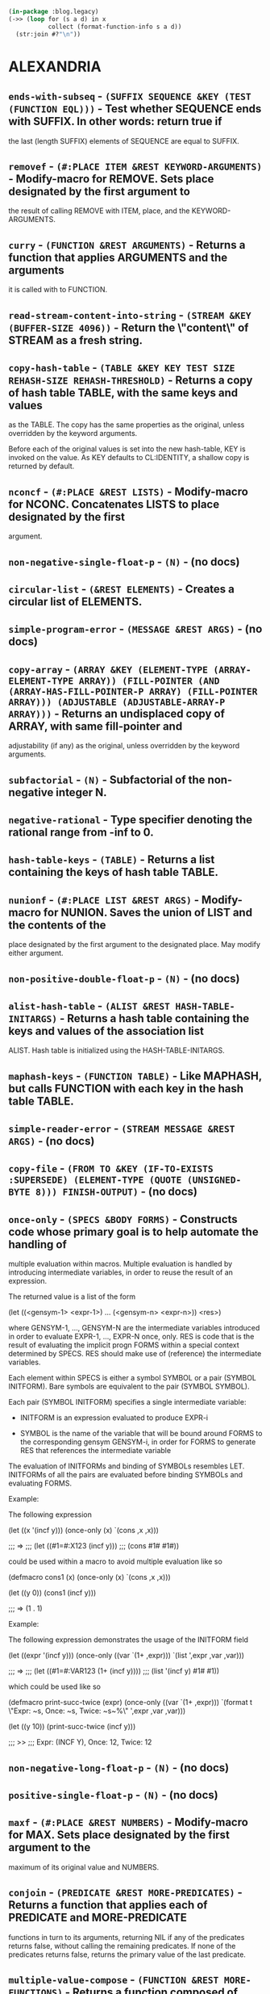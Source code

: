 #+begin_src lisp :results value raw
  (in-package :blog.legacy)
  (->> (loop for (s a d) in x
             collect (format-function-info s a d))
    (str:join #?"\n"))
#+end_src

#+RESULTS:

* ALEXANDRIA
** ~ends-with-subseq~ - ~(SUFFIX SEQUENCE &KEY (TEST (FUNCTION EQL)))~ - Test whether SEQUENCE ends with SUFFIX. In other words: return true if
the last (length SUFFIX) elements of SEQUENCE are equal to SUFFIX.

** ~removef~ - ~(#:PLACE ITEM &REST KEYWORD-ARGUMENTS)~ - Modify-macro for REMOVE. Sets place designated by the first argument to
the result of calling REMOVE with ITEM, place, and the KEYWORD-ARGUMENTS.

** ~curry~ - ~(FUNCTION &REST ARGUMENTS)~ - Returns a function that applies ARGUMENTS and the arguments
it is called with to FUNCTION.

** ~read-stream-content-into-string~ - ~(STREAM &KEY (BUFFER-SIZE 4096))~ - Return the \"content\" of STREAM as a fresh string.

** ~copy-hash-table~ - ~(TABLE &KEY KEY TEST SIZE REHASH-SIZE REHASH-THRESHOLD)~ - Returns a copy of hash table TABLE, with the same keys and values
as the TABLE. The copy has the same properties as the original, unless
overridden by the keyword arguments.

Before each of the original values is set into the new hash-table, KEY
is invoked on the value. As KEY defaults to CL:IDENTITY, a shallow
copy is returned by default.

** ~nconcf~ - ~(#:PLACE &REST LISTS)~ - Modify-macro for NCONC. Concatenates LISTS to place designated by the first
argument.

** ~non-negative-single-float-p~ - ~(N)~ - (no docs)

** ~circular-list~ - ~(&REST ELEMENTS)~ - Creates a circular list of ELEMENTS.

** ~simple-program-error~ - ~(MESSAGE &REST ARGS)~ - (no docs)

** ~copy-array~ - ~(ARRAY &KEY (ELEMENT-TYPE (ARRAY-ELEMENT-TYPE ARRAY)) (FILL-POINTER (AND (ARRAY-HAS-FILL-POINTER-P ARRAY) (FILL-POINTER ARRAY))) (ADJUSTABLE (ADJUSTABLE-ARRAY-P ARRAY)))~ - Returns an undisplaced copy of ARRAY, with same fill-pointer and
adjustability (if any) as the original, unless overridden by the keyword
arguments.

** ~subfactorial~ - ~(N)~ - Subfactorial of the non-negative integer N.

** ~negative-rational~ -  Type specifier denoting the rational range from -inf to 0.

** ~hash-table-keys~ - ~(TABLE)~ - Returns a list containing the keys of hash table TABLE.

** ~nunionf~ - ~(#:PLACE LIST &REST ARGS)~ - Modify-macro for NUNION. Saves the union of LIST and the contents of the
place designated by the first argument to the designated place. May modify
either argument.

** ~non-positive-double-float-p~ - ~(N)~ - (no docs)

** ~alist-hash-table~ - ~(ALIST &REST HASH-TABLE-INITARGS)~ - Returns a hash table containing the keys and values of the association list
ALIST. Hash table is initialized using the HASH-TABLE-INITARGS.

** ~maphash-keys~ - ~(FUNCTION TABLE)~ - Like MAPHASH, but calls FUNCTION with each key in the hash table TABLE.
** ~simple-reader-error~ - ~(STREAM MESSAGE &REST ARGS)~ - (no docs)

** ~copy-file~ - ~(FROM TO &KEY (IF-TO-EXISTS :SUPERSEDE) (ELEMENT-TYPE (QUOTE (UNSIGNED-BYTE 8))) FINISH-OUTPUT)~ - (no docs)

** ~once-only~ - ~(SPECS &BODY FORMS)~ - Constructs code whose primary goal is to help automate the handling of
multiple evaluation within macros. Multiple evaluation is handled by introducing
intermediate variables, in order to reuse the result of an expression.

The returned value is a list of the form

  (let ((<gensym-1> <expr-1>)
        ...
        (<gensym-n> <expr-n>))
    <res>)

where GENSYM-1, ..., GENSYM-N are the intermediate variables introduced in order
to evaluate EXPR-1, ..., EXPR-N once, only. RES is code that is the result of
evaluating the implicit progn FORMS within a special context determined by
SPECS. RES should make use of (reference) the intermediate variables.

Each element within SPECS is either a symbol SYMBOL or a pair (SYMBOL INITFORM).
Bare symbols are equivalent to the pair (SYMBOL SYMBOL).

Each pair (SYMBOL INITFORM) specifies a single intermediate variable:

- INITFORM is an expression evaluated to produce EXPR-i

- SYMBOL is the name of the variable that will be bound around FORMS to the
  corresponding gensym GENSYM-i, in order for FORMS to generate RES that
  references the intermediate variable

The evaluation of INITFORMs and binding of SYMBOLs resembles LET. INITFORMs of
all the pairs are evaluated before binding SYMBOLs and evaluating FORMS.

Example:

  The following expression

  (let ((x '(incf y)))
    (once-only (x)
      `(cons ,x ,x)))

  ;;; =>
  ;;; (let ((#1=#:X123 (incf y)))
  ;;;   (cons #1# #1#))

  could be used within a macro to avoid multiple evaluation like so

  (defmacro cons1 (x)
    (once-only (x)
      `(cons ,x ,x)))

  (let ((y 0))
    (cons1 (incf y)))

  ;;; => (1 . 1)

Example:

  The following expression demonstrates the usage of the INITFORM field

  (let ((expr '(incf y)))
    (once-only ((var `(1+ ,expr)))
      `(list ',expr ,var ,var)))

  ;;; =>
  ;;; (let ((#1=#:VAR123 (1+ (incf y))))
  ;;;   (list '(incf y) #1# #1))

  which could be used like so

  (defmacro print-succ-twice (expr)
    (once-only ((var `(1+ ,expr)))
      `(format t \"Expr: ~s, Once: ~s, Twice: ~s~%\" ',expr ,var ,var)))

  (let ((y 10))
    (print-succ-twice (incf y)))

  ;;; >>
  ;;; Expr: (INCF Y), Once: 12, Twice: 12

** ~non-negative-long-float-p~ - ~(N)~ - (no docs)

** ~positive-single-float-p~ - ~(N)~ - (no docs)

** ~maxf~ - ~(#:PLACE &REST NUMBERS)~ - Modify-macro for MAX. Sets place designated by the first argument to the
maximum of its original value and NUMBERS.

** ~conjoin~ - ~(PREDICATE &REST MORE-PREDICATES)~ - Returns a function that applies each of PREDICATE and MORE-PREDICATE
functions in turn to its arguments, returning NIL if any of the predicates
returns false, without calling the remaining predicates. If none of the
predicates returns false, returns the primary value of the last predicate.

** ~multiple-value-compose~ - ~(FUNCTION &REST MORE-FUNCTIONS)~ - Returns a function composed of FUNCTION and MORE-FUNCTIONS that applies
its arguments to each in turn, starting from the rightmost of
MORE-FUNCTIONS, and then calling the next one with all the return values of
the last.

** ~negative-single-float~ -  Type specifier denoting the single-float range from -inf to 0.0.

** ~assoc-value~ - ~(ALIST KEY &KEY (TEST (QUOTE EQL)))~ - ASSOC-VALUE is an alist accessor very much like ASSOC, but it can
be used with SETF.

** ~ensure-function~ - ~(FUNCTION-DESIGNATOR)~ - Returns the function designated by FUNCTION-DESIGNATOR:
if FUNCTION-DESIGNATOR is a function, it is returned, otherwise
it must be a function name and its FDEFINITION is returned.

** ~emptyp~ - ~(SEQUENCE)~ - Returns T if SEQUENCE is an empty sequence and NIL
   otherwise. Signals an error if SEQUENCE is not a sequence.

** ~non-negative-double-float-p~ - ~(N)~ - (no docs)

** ~ensure-symbol~ - ~(NAME &OPTIONAL (PACKAGE *PACKAGE*))~ - Returns a symbol with name designated by NAME, accessible in package
designated by PACKAGE. If symbol is not already accessible in PACKAGE, it is
interned there. Returns a secondary value reflecting the status of the symbol
in the package, which matches the secondary return value of INTERN.

Example:

  (ensure-symbol :cons :cl) => cl:cons, :external

** ~first-elt~ - ~(SEQUENCE)~ - Returns the first element of SEQUENCE. Signals a type-error if SEQUENCE is
not a sequence, or is an empty sequence.

** ~non-negative-rational-p~ - ~(N)~ - (no docs)

** ~positive-real~ -  Type specifier denoting the real range from 0 to +inf.

** ~nth-value-or~ - ~(NTH-VALUE &BODY FORMS)~ - Evaluates FORM arguments one at a time, until the NTH-VALUE returned by one
of the forms is true. It then returns all the values returned by evaluating
that form. If none of the forms return a true nth value, this form returns
NIL.

** ~destructuring-ccase~ - ~(KEYFORM &BODY CLAUSES)~ - DESTRUCTURING-CASE, -CCASE, and -ECASE are a combination of CASE and DESTRUCTURING-BIND.
KEYFORM must evaluate to a CONS.

Clauses are of the form:

  ((CASE-KEYS . DESTRUCTURING-LAMBDA-LIST) FORM*)

The clause whose CASE-KEYS matches CAR of KEY, as if by CASE, CCASE, or ECASE,
is selected, and FORMs are then executed with CDR of KEY is destructured and
bound by the DESTRUCTURING-LAMBDA-LIST.

Example:

 (defun dcase (x)
   (destructuring-case x
     ((:foo a b)
      (format nil \"foo: ~S, ~S\" a b))
     ((:bar &key a b)
      (format nil \"bar: ~S, ~S\" a b))
     (((:alt1 :alt2) a)
      (format nil \"alt: ~S\" a))
     ((t &rest rest)
      (format nil \"unknown: ~S\" rest))))

  (dcase (list :foo 1 2))        ; => \"foo: 1, 2\"
  (dcase (list :bar :a 1 :b 2))  ; => \"bar: 1, 2\"
  (dcase (list :alt1 1))         ; => \"alt: 1\"
  (dcase (list :alt2 2))         ; => \"alt: 2\"
  (dcase (list :quux 1 2 3))     ; => \"unknown: 1, 2, 3\"

 (defun decase (x)
   (destructuring-case x
     ((:foo a b)
      (format nil \"foo: ~S, ~S\" a b))
     ((:bar &key a b)
      (format nil \"bar: ~S, ~S\" a b))
     (((:alt1 :alt2) a)
      (format nil \"alt: ~S\" a))))

  (decase (list :foo 1 2))        ; => \"foo: 1, 2\"
  (decase (list :bar :a 1 :b 2))  ; => \"bar: 1, 2\"
  (decase (list :alt1 1))         ; => \"alt: 1\"
  (decase (list :alt2 2))         ; => \"alt: 2\"
  (decase (list :quux 1 2 3))     ; =| error

** ~mappend~ - ~(FUNCTION &REST LISTS)~ - Applies FUNCTION to respective element(s) of each LIST, appending all the
all the result list to a single list. FUNCTION must return a list.

** ~unionf~ - ~(#:PLACE LIST &REST ARGS)~ - Modify-macro for UNION. Saves the union of LIST and the contents of the
place designated by the first argument to the designated place.

** ~maphash-values~ - ~(FUNCTION TABLE)~ - Like MAPHASH, but calls FUNCTION with each value in the hash table TABLE.

** ~destructuring-case~ - ~(KEYFORM &BODY CLAUSES)~ - DESTRUCTURING-CASE, -CCASE, and -ECASE are a combination of CASE and DESTRUCTURING-BIND.
KEYFORM must evaluate to a CONS.

Clauses are of the form:

  ((CASE-KEYS . DESTRUCTURING-LAMBDA-LIST) FORM*)

The clause whose CASE-KEYS matches CAR of KEY, as if by CASE, CCASE, or ECASE,
is selected, and FORMs are then executed with CDR of KEY is destructured and
bound by the DESTRUCTURING-LAMBDA-LIST.

Example:

 (defun dcase (x)
   (destructuring-case x
     ((:foo a b)
      (format nil \"foo: ~S, ~S\" a b))
     ((:bar &key a b)
      (format nil \"bar: ~S, ~S\" a b))
     (((:alt1 :alt2) a)
      (format nil \"alt: ~S\" a))
     ((t &rest rest)
      (format nil \"unknown: ~S\" rest))))

  (dcase (list :foo 1 2))        ; => \"foo: 1, 2\"
  (dcase (list :bar :a 1 :b 2))  ; => \"bar: 1, 2\"
  (dcase (list :alt1 1))         ; => \"alt: 1\"
  (dcase (list :alt2 2))         ; => \"alt: 2\"
  (dcase (list :quux 1 2 3))     ; => \"unknown: 1, 2, 3\"

 (defun decase (x)
   (destructuring-case x
     ((:foo a b)
      (format nil \"foo: ~S, ~S\" a b))
     ((:bar &key a b)
      (format nil \"bar: ~S, ~S\" a b))
     (((:alt1 :alt2) a)
      (format nil \"alt: ~S\" a))))

  (decase (list :foo 1 2))        ; => \"foo: 1, 2\"
  (decase (list :bar :a 1 :b 2))  ; => \"bar: 1, 2\"
  (decase (list :alt1 1))         ; => \"alt: 1\"
  (decase (list :alt2 2))         ; => \"alt: 2\"
  (decase (list :quux 1 2 3))     ; =| error

** ~whichever~ - ~(&REST POSSIBILITIES)~ - Evaluates exactly one of POSSIBILITIES, chosen at random.

** ~negative-double-float-p~ - ~(N)~ - (no docs)

** ~write-byte-vector-into-file~ - ~(BYTES PATHNAME &KEY (IF-EXISTS :ERROR) IF-DOES-NOT-EXIST)~ - Write BYTES to PATHNAME.

** ~non-positive-double-float~ -  Type specifier denoting the double-float range from -inf to 0.0d0.

** ~compose~ - ~(FUNCTION &REST MORE-FUNCTIONS)~ - Returns a function composed of FUNCTION and MORE-FUNCTIONS that applies its
arguments to to each in turn, starting from the rightmost of MORE-FUNCTIONS,
and then calling the next one with the primary value of the last.

** ~positive-double-float~ -  Type specifier denoting the double-float range from 0.0d0 to +inf.

** ~non-positive-float~ -  Type specifier denoting the float range from -inf to 0.0.

** ~parse-ordinary-lambda-list~ - ~(LAMBDA-LIST &KEY (NORMALIZE T) ALLOW-SPECIALIZERS (NORMALIZE-OPTIONAL NORMALIZE) (NORMALIZE-KEYWORD NORMALIZE) (NORMALIZE-AUXILARY NORMALIZE))~ - Parses an ordinary lambda-list, returning as multiple values:

1. Required parameters.

2. Optional parameter specifications, normalized into form:

   (name init suppliedp)

3. Name of the rest parameter, or NIL.

4. Keyword parameter specifications, normalized into form:

   ((keyword-name name) init suppliedp)

5. Boolean indicating &ALLOW-OTHER-KEYS presence.

6. &AUX parameter specifications, normalized into form

   (name init).

7. Existence of &KEY in the lambda-list.

Signals a PROGRAM-ERROR is the lambda-list is malformed.

** ~remove-from-plistf~ - ~(#:PLACE &REST KEYS)~ - Modify macro for REMOVE-FROM-PLIST.

** ~make-gensym-list~ - ~(LENGTH &OPTIONAL (X \"G\"))~ - Returns a list of LENGTH gensyms, each generated as if with a call to MAKE-GENSYM,
using the second (optional, defaulting to \"G\") argument.

** ~format-symbol~ - ~(PACKAGE CONTROL &REST ARGUMENTS)~ - Constructs a string by applying ARGUMENTS to string designator CONTROL as
if by FORMAT within WITH-STANDARD-IO-SYNTAX, and then creates a symbol named
by that string.

If PACKAGE is NIL, returns an uninterned symbol, if package is T, returns a
symbol interned in the current package, and otherwise returns a symbol
interned in the package designated by PACKAGE.

** ~hash-table-plist~ - ~(TABLE)~ - Returns a property list containing the keys and values of hash table
TABLE.

** ~string-designator~ -  A string designator type. A string designator is either a string, a symbol,
or a character.

** ~copy-sequence~ - ~(TYPE SEQUENCE)~ - Returns a fresh sequence of TYPE, which has the same elements as
SEQUENCE.

** ~negative-double-float~ -  Type specifier denoting the double-float range from -inf to 0.0d0.

** ~featurep~ - ~(FEATURE-EXPRESSION)~ - Returns T if the argument matches the state of the *FEATURES*
list and NIL if it does not. FEATURE-EXPRESSION can be any atom
or list acceptable to the reader macros #+ and #-.

** ~delete-from-plistf~ - ~(#:PLACE &REST KEYS)~ - Modify macro for DELETE-FROM-PLIST.

** ~make-gensym~ - ~(NAME)~ - If NAME is a non-negative integer, calls GENSYM using it. Otherwise NAME
must be a string designator, in which case calls GENSYM using the designated
string as the argument.

** ~negative-integer~ -  Type specifier denoting the integer range from -inf to -1.

** ~non-negative-rational~ -  Type specifier denoting the rational range from 0 to +inf.

** ~lastcar~ - ~(LIST)~ - Returns the last element of LIST. Signals a type-error if LIST is not a
proper list.

** ~rassoc-value~ - ~(ALIST KEY &KEY (TEST (QUOTE EQL)))~ - RASSOC-VALUE is an alist accessor very much like RASSOC, but it can
be used with SETF.

** ~negative-real-p~ - ~(N)~ - (no docs)

** ~minf~ - ~(#:PLACE &REST NUMBERS)~ - Modify-macro for MIN. Sets place designated by the first argument to the
minimum of its original value and NUMBERS.

** ~hash-table-alist~ - ~(TABLE)~ - Returns an association list containing the keys and values of hash table
TABLE.

** ~negative-float-p~ - ~(N)~ - (no docs)

** ~lerp~ - ~(V A B)~ - Returns the result of linear interpolation between A and B, using the
interpolation coefficient V.

** ~symbolicate~ - ~(&REST THINGS)~ - Concatenate together the names of some strings and symbols,
producing a symbol in the current package.

** ~positive-real-p~ - ~(N)~ - (no docs)

** ~rotate~ - ~(SEQUENCE &OPTIONAL (N 1))~ - Returns a sequence of the same type as SEQUENCE, with the elements of
SEQUENCE rotated by N: N elements are moved from the end of the sequence to
the front if N is positive, and -N elements moved from the front to the end if
N is negative. SEQUENCE must be a proper sequence. N must be an integer,
defaulting to 1.

If absolute value of N is greater then the length of the sequence, the results
are identical to calling ROTATE with

  (* (signum n) (mod n (length sequence))).

Note: the original sequence may be destructively altered, and result sequence may
share structure with it.

** ~positive-float-p~ - ~(N)~ - (no docs)

** ~non-negative-real-p~ - ~(N)~ - (no docs)

** ~ensure-gethash~ - ~(KEY HASH-TABLE &OPTIONAL DEFAULT)~ - Like GETHASH, but if KEY is not found in the HASH-TABLE saves the DEFAULT
under key before returning it. Secondary return value is true if key was
already in the table.

** ~positive-fixnum-p~ - ~(N)~ - (no docs)

** ~starts-with~ - ~(OBJECT SEQUENCE &KEY (TEST (FUNCTION EQL)) (KEY (FUNCTION IDENTITY)))~ - Returns true if SEQUENCE is a sequence whose first element is EQL to OBJECT.
Returns NIL if the SEQUENCE is not a sequence or is an empty sequence.

** ~non-negative-real~ -  Type specifier denoting the real range from 0 to +inf.

** ~switch~ - ~((OBJECT &KEY (TEST (QUOTE EQL)) (KEY (QUOTE IDENTITY))) &BODY CLAUSES)~ - Evaluates first matching clause, returning its values, or evaluates and
returns the values of T or OTHERWISE if no keys match.

** ~plist-alist~ - ~(PLIST)~ - Returns an association list containing the same keys and values as the
property list PLIST in the same order.

** ~of-type~ - ~(TYPE)~ - Returns a function of one argument, which returns true when its argument is
of TYPE.

** ~ensure-cons~ - ~(CONS)~ - If CONS is a cons, it is returned. Otherwise returns a fresh cons with CONS
  in the car, and NIL in the cdr.

** ~binomial-coefficient~ - ~(N K)~ - Binomial coefficient of N and K, also expressed as N choose K. This is the
number of K element combinations given N choises. N must be equal to or
greater then K.

** ~negative-long-float~ -  Type specifier denoting the long-float range from -inf to 0.0d0.

** ~plist-hash-table~ - ~(PLIST &REST HASH-TABLE-INITARGS)~ - Returns a hash table containing the keys and values of the property list
PLIST. Hash table is initialized using the HASH-TABLE-INITARGS.

** ~mean~ - ~(SAMPLE)~ - Returns the mean of SAMPLE. SAMPLE must be a sequence of numbers.

** ~negative-fixnum~ -  Type specifier denoting the fixnum range from MOST-NEGATIVE-FIXNUM to -1.

** ~proper-list~ -  Type designator for proper lists. Implemented as a SATISFIES type, hence
not recommended for performance intensive use. Main usefullness as a type
designator of the expected type in a TYPE-ERROR.

** ~positive-integer~ -  Type specifier denoting the integer range from 1 to +inf.

** ~with-unique-names~ - ~(NAMES &BODY FORMS)~ - Alias for WITH-GENSYMS.

** ~named-lambda~ - ~(NAME LAMBDA-LIST &BODY BODY)~ - Expands into a lambda-expression within whose BODY NAME denotes the
corresponding function.

** ~positive-fixnum~ -  Type specifier denoting the fixnum range from 1 to MOST-POSITIVE-FIXNUM.

** ~array-index~ -  Type designator for an index into array of LENGTH: an integer between
0 (inclusive) and LENGTH (exclusive). LENGTH defaults to one less than
ARRAY-DIMENSION-LIMIT.

** ~non-positive-long-float~ -  Type specifier denoting the long-float range from -inf to 0.0d0.

** ~set-equal~ - ~(LIST1 LIST2 &KEY (TEST (FUNCTION EQL)) (KEY NIL KEYP))~ - Returns true if every element of LIST1 matches some element of LIST2 and
every element of LIST2 matches some element of LIST1. Otherwise returns false.

** ~non-positive-float-p~ - ~(N)~ - (no docs)

** ~factorial~ - ~(N)~ - Factorial of non-negative integer N.

** ~non-negative-short-float~ -  Type specifier denoting the short-float range from 0.0 to +inf.

** ~non-positive-real~ -  Type specifier denoting the real range from -inf to 0.

** ~when-let~ - ~(BINDINGS &BODY FORMS)~ - Creates new variable bindings, and conditionally executes FORMS.

BINDINGS must be either single binding of the form:

 (variable initial-form)

or a list of bindings of the form:

 ((variable-1 initial-form-1)
  (variable-2 initial-form-2)
  ...
  (variable-n initial-form-n))

All initial-forms are executed sequentially in the specified order. Then all
the variables are bound to the corresponding values.

If all variables were bound to true values, then FORMS are executed as an
implicit PROGN.

** ~length=~ - ~(&REST SEQUENCES)~ - Takes any number of sequences or integers in any order. Returns true iff
the length of all the sequences and the integers are equal. Hint: there's a
compiler macro that expands into more efficient code if the first argument
is a literal integer.

** ~map-iota~ - ~(FUNCTION N &KEY (START 0) (STEP 1))~ - Calls FUNCTION with N numbers, starting from START (with numeric contagion
from STEP applied), each consequtive number being the sum of the previous one
and STEP. START defaults to 0 and STEP to 1. Returns N.

Examples:

  (map-iota #'print 3 :start 1 :step 1.0) => 3
    ;;; 1.0
    ;;; 2.0
    ;;; 3.0

** ~negative-long-float-p~ - ~(N)~ - (no docs)

** ~proper-list-length~ - ~(LIST)~ - Returns length of LIST, signalling an error if it is not a proper list.

** ~circular-list-p~ - ~(OBJECT)~ - Returns true if OBJECT is a circular list, NIL otherwise.

** ~negative-fixnum-p~ - ~(N)~ - (no docs)

** ~positive-double-float-p~ - ~(N)~ - (no docs)

** ~ensure-list~ - ~(LIST)~ - If LIST is a list, it is returned. Otherwise returns the list designated by LIST.

** ~read-file-into-string~ - ~(PATHNAME &KEY (BUFFER-SIZE 4096) EXTERNAL-FORMAT)~ - Return the contents of the file denoted by PATHNAME as a fresh string.

The EXTERNAL-FORMAT parameter will be passed directly to WITH-OPEN-FILE
unless it's NIL, which means the system default.

** ~non-positive-short-float-p~ - ~(N)~ - (no docs)

** ~deletef~ - ~(#:PLACE ITEM &REST KEYWORD-ARGUMENTS)~ - Modify-macro for DELETE. Sets place designated by the first argument to
the result of calling DELETE with ITEM, place, and the KEYWORD-ARGUMENTS.

** ~setp~ - ~(OBJECT &KEY (TEST (FUNCTION EQL)) (KEY (FUNCTION IDENTITY)))~ - Returns true if OBJECT is a list that denotes a set, NIL otherwise. A list
denotes a set if each element of the list is unique under KEY and TEST.

** ~hash-table-values~ - ~(TABLE)~ - Returns a list containing the values of hash table TABLE.

** ~eswitch~ - ~((OBJECT &KEY (TEST (QUOTE EQL)) (KEY (QUOTE IDENTITY))) &BODY CLAUSES)~ - Like SWITCH, but signals an error if no key matches.

** ~positive-float~ -  Type specifier denoting the float range from 0.0 to +inf.

** ~cswitch~ - ~((OBJECT &KEY (TEST (QUOTE EQL)) (KEY (QUOTE IDENTITY))) &BODY CLAUSES)~ - Like SWITCH, but signals a continuable error if no key matches.

** ~negative-integer-p~ - ~(N)~ - (no docs)

** ~positive-long-float~ -  Type specifier denoting the long-float range from 0.0d0 to +inf.

** ~starts-with-subseq~ - ~(PREFIX SEQUENCE &REST ARGS &KEY (RETURN-SUFFIX NIL RETURN-SUFFIX-SUPPLIED-P) &ALLOW-OTHER-KEYS)~ - Test whether the first elements of SEQUENCE are the same (as per TEST) as the elements of PREFIX.

If RETURN-SUFFIX is T the function returns, as a second value, a
sub-sequence or displaced array pointing to the sequence after PREFIX.

** ~median~ - ~(SAMPLE)~ - Returns median of SAMPLE. SAMPLE must be a sequence of real numbers.

** ~type=~ - ~(TYPE1 TYPE2)~ - Returns a primary value of T if TYPE1 and TYPE2 are the same type,
and a secondary value that is true is the type equality could be reliably
determined: primary value of NIL and secondary value of T indicates that the
types are not equivalent.

** ~extremum~ - ~(SEQUENCE PREDICATE &KEY KEY (START 0) END)~ - Returns the element of SEQUENCE that would appear first if the subsequence
bounded by START and END was sorted using PREDICATE and KEY.

EXTREMUM determines the relationship between two elements of SEQUENCE by using
the PREDICATE function. PREDICATE should return true if and only if the first
argument is strictly less than the second one (in some appropriate sense). Two
arguments X and Y are considered to be equal if (FUNCALL PREDICATE X Y)
and (FUNCALL PREDICATE Y X) are both false.

The arguments to the PREDICATE function are computed from elements of SEQUENCE
using the KEY function, if supplied. If KEY is not supplied or is NIL, the
sequence element itself is used.

If SEQUENCE is empty, NIL is returned.

** ~non-positive-rational-p~ - ~(N)~ - (no docs)

** ~reversef~ - ~(#:PLACE)~ - Modify-macro for REVERSE. Copies and reverses the list stored in the given
place and saves back the result into the place.

** ~proper-list-p~ - ~(OBJECT)~ - Returns true if OBJECT is a proper list.

** ~define-constant~ - ~(NAME INITIAL-VALUE &KEY (TEST (QUOTE (QUOTE EQL))) DOCUMENTATION)~ - Ensures that the global variable named by NAME is a constant with a value
that is equal under TEST to the result of evaluating INITIAL-VALUE. TEST is a
/function designator/ that defaults to EQL. If DOCUMENTATION is given, it
becomes the documentation string of the constant.

Signals an error if NAME is already a bound non-constant variable.

Signals an error if NAME is already a constant variable whose value is not
equal under TEST to result of evaluating INITIAL-VALUE.

** ~map-permutations~ - ~(FUNCTION SEQUENCE &KEY (START 0) END LENGTH (COPY T))~ - Calls function with each permutation of LENGTH constructable
from the subsequence of SEQUENCE delimited by START and END. START
defaults to 0, END to length of the sequence, and LENGTH to the
length of the delimited subsequence.

** ~circular-tree-p~ - ~(OBJECT)~ - Returns true if OBJECT is a circular tree, NIL otherwise.

** ~remove-from-plist~ - ~(PLIST &REST KEYS)~ - Returns a property-list with same keys and values as PLIST, except that keys
in the list designated by KEYS and values corresponding to them are removed.
The returned property-list may share structure with the PLIST, but PLIST is
not destructively modified. Keys are compared using EQ.

** ~last-elt~ - ~(SEQUENCE)~ - Returns the last element of SEQUENCE. Signals a type-error if SEQUENCE is
not a proper sequence, or is an empty sequence.

** ~non-positive-long-float-p~ - ~(N)~ - (no docs)

** ~positive-short-float-p~ - ~(N)~ - (no docs)

** ~appendf~ - ~(#:PLACE &REST LISTS)~ - Modify-macro for APPEND. Appends LISTS to the place designated by the first
argument.

** ~xor~ - ~(&REST DATUMS)~ - Evaluates its arguments one at a time, from left to right. If more than one
argument evaluates to a true value no further DATUMS are evaluated, and NIL is
returned as both primary and secondary value. If exactly one argument
evaluates to true, its value is returned as the primary value after all the
arguments have been evaluated, and T is returned as the secondary value. If no
arguments evaluate to true NIL is returned as primary, and T as secondary
value.

** ~destructuring-ecase~ - ~(KEYFORM &BODY CLAUSES)~ - DESTRUCTURING-CASE, -CCASE, and -ECASE are a combination of CASE and DESTRUCTURING-BIND.
KEYFORM must evaluate to a CONS.

Clauses are of the form:

  ((CASE-KEYS . DESTRUCTURING-LAMBDA-LIST) FORM*)

The clause whose CASE-KEYS matches CAR of KEY, as if by CASE, CCASE, or ECASE,
is selected, and FORMs are then executed with CDR of KEY is destructured and
bound by the DESTRUCTURING-LAMBDA-LIST.

Example:

 (defun dcase (x)
   (destructuring-case x
     ((:foo a b)
      (format nil \"foo: ~S, ~S\" a b))
     ((:bar &key a b)
      (format nil \"bar: ~S, ~S\" a b))
     (((:alt1 :alt2) a)
      (format nil \"alt: ~S\" a))
     ((t &rest rest)
      (format nil \"unknown: ~S\" rest))))

  (dcase (list :foo 1 2))        ; => \"foo: 1, 2\"
  (dcase (list :bar :a 1 :b 2))  ; => \"bar: 1, 2\"
  (dcase (list :alt1 1))         ; => \"alt: 1\"
  (dcase (list :alt2 2))         ; => \"alt: 2\"
  (dcase (list :quux 1 2 3))     ; => \"unknown: 1, 2, 3\"

 (defun decase (x)
   (destructuring-case x
     ((:foo a b)
      (format nil \"foo: ~S, ~S\" a b))
     ((:bar &key a b)
      (format nil \"bar: ~S, ~S\" a b))
     (((:alt1 :alt2) a)
      (format nil \"alt: ~S\" a))))

  (decase (list :foo 1 2))        ; => \"foo: 1, 2\"
  (decase (list :bar :a 1 :b 2))  ; => \"bar: 1, 2\"
  (decase (list :alt1 1))         ; => \"alt: 1\"
  (decase (list :alt2 2))         ; => \"alt: 2\"
  (decase (list :quux 1 2 3))     ; =| error

** ~ensure-functionf~ - ~(&REST PLACES)~ - Multiple-place modify macro for ENSURE-FUNCTION: ensures that each of
PLACES contains a function.

** ~negative-single-float-p~ - ~(N)~ - (no docs)

** ~make-circular-list~ - ~(LENGTH &KEY INITIAL-ELEMENT)~ - Creates a circular list of LENGTH with the given INITIAL-ELEMENT.

** ~non-positive-fixnum~ -  Type specifier denoting the fixnum range from MOST-NEGATIVE-FIXNUM to 0.

** ~non-positive-real-p~ - ~(N)~ - (no docs)

** ~positive-short-float~ -  Type specifier denoting the short-float range from 0.0 to +inf.

** ~random-elt~ - ~(SEQUENCE &KEY (START 0) END)~ - Returns a random element from SEQUENCE bounded by START and END. Signals an
error if the SEQUENCE is not a proper non-empty sequence, or if END and START
are not proper bounding index designators for SEQUENCE.

** ~sequence-of-length-p~ - ~(SEQUENCE LENGTH)~ - Return true if SEQUENCE is a sequence of length LENGTH. Signals an error if
SEQUENCE is not a sequence. Returns FALSE for circular lists.

** ~non-negative-fixnum-p~ - ~(N)~ - (no docs)

** ~array-length~ -  Type designator for a dimension of an array of LENGTH: an integer between
0 (inclusive) and LENGTH (inclusive). LENGTH defaults to one less than
ARRAY-DIMENSION-LIMIT.

** ~unwind-protect-case~ - ~((&OPTIONAL ABORT-FLAG) PROTECTED-FORM &BODY CLAUSES)~ - Like CL:UNWIND-PROTECT, but you can specify the circumstances that
the cleanup CLAUSES are run.

  clauses ::= (:NORMAL form*)* | (:ABORT form*)* | (:ALWAYS form*)*

Clauses can be given in any order, and more than one clause can be
given for each circumstance. The clauses whose denoted circumstance
occured, are executed in the order the clauses appear.

ABORT-FLAG is the name of a variable that will be bound to T in
CLAUSES if the PROTECTED-FORM aborted preemptively, and to NIL
otherwise.

Examples:

  (unwind-protect-case ()
       (protected-form)
     (:normal (format t \"This is only evaluated if PROTECTED-FORM executed normally.~%\"))
     (:abort  (format t \"This is only evaluated if PROTECTED-FORM aborted preemptively.~%\"))
     (:always (format t \"This is evaluated in either case.~%\")))

  (unwind-protect-case (aborted-p)
       (protected-form)
     (:always (perform-cleanup-if aborted-p)))

** ~map-derangements~ - ~(FUNCTION SEQUENCE &KEY (START 0) END (COPY T))~ - Calls FUNCTION with each derangement of the subsequence of SEQUENCE denoted
by the bounding index designators START and END. Derangement is a permutation
of the sequence where no element remains in place. SEQUENCE is not modified,
but individual derangements are EQ to each other. Consequences are unspecified
if calling FUNCTION modifies either the derangement or SEQUENCE.

** ~map-combinations~ - ~(FUNCTION SEQUENCE &KEY (START 0) END LENGTH (COPY T))~ - Calls FUNCTION with each combination of LENGTH constructable from the
elements of the subsequence of SEQUENCE delimited by START and END. START
defaults to 0, END to length of SEQUENCE, and LENGTH to the length of the
delimited subsequence. (So unless LENGTH is specified there is only a single
combination, which has the same elements as the delimited subsequence.) If
COPY is true (the default) each combination is freshly allocated. If COPY is
false all combinations are EQ to each other, in which case consequences are
unspecified if a combination is modified by FUNCTION.

** ~map-product~ - ~(FUNCTION LIST &REST MORE-LISTS)~ - Returns a list containing the results of calling FUNCTION with one argument
from LIST, and one from each of MORE-LISTS for each combination of arguments.
In other words, returns the product of LIST and MORE-LISTS using FUNCTION.

Example:

 (map-product 'list '(1 2) '(3 4) '(5 6))
  => ((1 3 5) (1 3 6) (1 4 5) (1 4 6)
      (2 3 5) (2 3 6) (2 4 5) (2 4 6))

** ~disjoin~ - ~(PREDICATE &REST MORE-PREDICATES)~ - Returns a function that applies each of PREDICATE and MORE-PREDICATE
functions in turn to its arguments, returning the primary value of the first
predicate that returns true, without calling the remaining predicates.
If none of the predicates returns true, NIL is returned.

** ~gaussian-random~ - ~(&OPTIONAL MIN MAX)~ - Returns two gaussian random double floats as the primary and secondary value,
optionally constrained by MIN and MAX. Gaussian random numbers form a standard
normal distribution around 0.0d0.

Sufficiently positive MIN or negative MAX will cause the algorithm used to
take a very long time. If MIN is positive it should be close to zero, and
similarly if MAX is negative it should be close to zero.

** ~non-negative-integer-p~ - ~(N)~ - (no docs)

** ~parse-body~ - ~(BODY &KEY DOCUMENTATION WHOLE)~ - Parses BODY into (values remaining-forms declarations doc-string).
Documentation strings are recognized only if DOCUMENTATION is true.
Syntax errors in body are signalled and WHOLE is used in the signal
arguments when given.

** ~negative-short-float-p~ - ~(N)~ - (no docs)

** ~nreversef~ - ~(#:PLACE)~ - Modify-macro for NREVERSE. Reverses the list stored in the given place by
destructively modifying it and saves back the result into the place.

** ~simple-parse-error~ - ~(MESSAGE &REST ARGS)~ - (no docs)

** ~non-negative-short-float-p~ - ~(N)~ - (no docs)

** ~non-positive-single-float-p~ - ~(N)~ - (no docs)

** ~non-positive-short-float~ -  Type specifier denoting the short-float range from -inf to 0.0.

** ~non-negative-float-p~ - ~(N)~ - (no docs)

** ~non-negative-integer~ -  Type specifier denoting the integer range from 0 to +inf.

** ~non-negative-double-float~ -  Type specifier denoting the double-float range from 0.0d0 to +inf.

** ~copy-stream~ - ~(INPUT OUTPUT &KEY (ELEMENT-TYPE (STREAM-ELEMENT-TYPE INPUT)) (BUFFER-SIZE 4096) (BUFFER (MAKE-ARRAY BUFFER-SIZE :ELEMENT-TYPE ELEMENT-TYPE)) (START 0) END FINISH-OUTPUT)~ - Reads data from INPUT and writes it to OUTPUT. Both INPUT and OUTPUT must
be streams, they will be passed to READ-SEQUENCE and WRITE-SEQUENCE and must have
compatible element-types.

** ~when-let*~ - ~(BINDINGS &BODY BODY)~ - Creates new variable bindings, and conditionally executes BODY.

BINDINGS must be either single binding of the form:

 (variable initial-form)

or a list of bindings of the form:

 ((variable-1 initial-form-1)
  (variable-2 initial-form-2)
  ...
  (variable-n initial-form-n))

Each INITIAL-FORM is executed in turn, and the variable bound to the
corresponding value. INITIAL-FORM expressions can refer to variables
previously bound by the WHEN-LET*.

Execution of WHEN-LET* stops immediately if any INITIAL-FORM evaluates to NIL.
If all INITIAL-FORMs evaluate to true, then BODY is executed as an implicit
PROGN.

** ~positive-rational-p~ - ~(N)~ - (no docs)

** ~proper-sequence~ -  Type designator for proper sequences, that is proper lists and sequences
that are not lists.

** ~clamp~ - ~(NUMBER MIN MAX)~ - Clamps the NUMBER into [min, max] range. Returns MIN if NUMBER is lesser then
MIN and MAX if NUMBER is greater then MAX, otherwise returns NUMBER.

** ~doplist~ - ~((KEY VAL PLIST &OPTIONAL VALUES) &BODY BODY)~ - Iterates over elements of PLIST. BODY can be preceded by
declarations, and is like a TAGBODY. RETURN may be used to terminate
the iteration early. If RETURN is not used, returns VALUES.

** ~flatten~ - ~(TREE)~ - Traverses the tree in order, collecting non-null leaves into a list.

** ~if-let~ - ~(BINDINGS &BODY (THEN-FORM &OPTIONAL ELSE-FORM))~ - Creates new variable bindings, and conditionally executes either
THEN-FORM or ELSE-FORM. ELSE-FORM defaults to NIL.

BINDINGS must be either single binding of the form:

 (variable initial-form)

or a list of bindings of the form:

 ((variable-1 initial-form-1)
  (variable-2 initial-form-2)
  ...
  (variable-n initial-form-n))

All initial-forms are executed sequentially in the specified order. Then all
the variables are bound to the corresponding values.

If all variables were bound to true values, the THEN-FORM is executed with the
bindings in effect, otherwise the ELSE-FORM is executed with the bindings in
effect.

** ~read-file-into-byte-vector~ - ~(PATHNAME)~ - Read PATHNAME into a freshly allocated (unsigned-byte 8) vector.

** ~negative-real~ -  Type specifier denoting the real range from -inf to 0.

** ~non-negative-float~ -  Type specifier denoting the float range from 0.0 to +inf.

** ~iota~ - ~(N &KEY (START 0) (STEP 1))~ - Return a list of n numbers, starting from START (with numeric contagion
from STEP applied), each consequtive number being the sum of the previous one
and STEP. START defaults to 0 and STEP to 1.

Examples:

  (iota 4)                      => (0 1 2 3)
  (iota 3 :start 1 :step 1.0)   => (1.0 2.0 3.0)
  (iota 3 :start -1 :step -1/2) => (-1 -3/2 -2)

** ~required-argument~ - ~(&OPTIONAL NAME)~ - Signals an error for a missing argument of NAME. Intended for
use as an initialization form for structure and class-slots, and
a default value for required keyword arguments.

** ~non-negative-long-float~ -  Type specifier denoting the long-float range from 0.0d0 to +inf.

** ~positive-rational~ -  Type specifier denoting the rational range from 0 to +inf.

** ~positive-single-float~ -  Type specifier denoting the single-float range from 0.0 to +inf.

** ~ignore-some-conditions~ - ~((&REST CONDITIONS) &BODY BODY)~ - Similar to CL:IGNORE-ERRORS but the (unevaluated) CONDITIONS
list determines which specific conditions are to be ignored.

** ~non-positive-fixnum-p~ - ~(N)~ - (no docs)

** ~negative-float~ -  Type specifier denoting the float range from -inf to 0.0.

** ~variance~ - ~(SAMPLE &KEY (BIASED T))~ - Variance of SAMPLE. Returns the biased variance if BIASED is true (the default),
and the unbiased estimator of variance if BIASED is false. SAMPLE must be a
sequence of numbers.

** ~ends-with~ - ~(OBJECT SEQUENCE &KEY (TEST (FUNCTION EQL)) (KEY (FUNCTION IDENTITY)))~ - Returns true if SEQUENCE is a sequence whose last element is EQL to OBJECT.
Returns NIL if the SEQUENCE is not a sequence or is an empty sequence. Signals
an error if SEQUENCE is an improper list.

** ~non-positive-integer-p~ - ~(N)~ - (no docs)

** ~shuffle~ - ~(SEQUENCE &KEY (START 0) END)~ - Returns a random permutation of SEQUENCE bounded by START and END.
Original sequence may be destructively modified.
Signals an error if SEQUENCE is not a proper sequence.

** ~delete-from-plist~ - ~(PLIST &REST KEYS)~ - Just like REMOVE-FROM-PLIST, but this version may destructively modify the
provided PLIST.

** ~non-positive-single-float~ -  Type specifier denoting the single-float range from -inf to 0.0.

** ~read-stream-content-into-byte-vector~ - ~(STREAM &KEY ((%LENGTH LENGTH)) (INITIAL-SIZE 4096))~ - Return \"content\" of STREAM as freshly allocated (unsigned-byte 8) vector.

** ~count-permutations~ - ~(N &OPTIONAL (K N))~ - Number of K element permutations for a sequence of N objects.
K defaults to N

** ~positive-long-float-p~ - ~(N)~ - (no docs)

** ~write-string-into-file~ - ~(STRING PATHNAME &KEY (IF-EXISTS :ERROR) IF-DOES-NOT-EXIST EXTERNAL-FORMAT)~ - Write STRING to PATHNAME.

The EXTERNAL-FORMAT parameter will be passed directly to WITH-OPEN-FILE
unless it's NIL, which means the system default.

** ~standard-deviation~ - ~(SAMPLE &KEY (BIASED T))~ - Standard deviation of SAMPLE. Returns the biased standard deviation if
BIASED is true (the default), and the square root of the unbiased estimator
for variance if BIASED is false (which is not the same as the unbiased
estimator for standard deviation). SAMPLE must be a sequence of numbers.

** ~non-negative-single-float~ -  Type specifier denoting the single-float range from 0.0 to +inf.

** ~make-keyword~ - ~(NAME)~ - Interns the string designated by NAME in the KEYWORD package.

** ~with-output-to-file~ - ~((STREAM-NAME FILE-NAME &REST ARGS &KEY (DIRECTION NIL) &ALLOW-OTHER-KEYS) &BODY BODY)~ - Evaluate BODY with STREAM-NAME to an output stream on the file
FILE-NAME. ARGS is sent as is to the call to OPEN except EXTERNAL-FORMAT,
which is only sent to WITH-OPEN-FILE when it's not NIL.

** ~coercef~ - ~(#:PLACE TYPE-SPEC)~ - Modify-macro for COERCE.

** ~rcurry~ - ~(FUNCTION &REST ARGUMENTS)~ - Returns a function that applies the arguments it is called
with and ARGUMENTS to FUNCTION.

** ~non-positive-rational~ -  Type specifier denoting the rational range from -inf to 0.

** ~ensure-car~ - ~(THING)~ - If THING is a CONS, its CAR is returned. Otherwise THING is returned.

** ~with-input-from-file~ - ~((STREAM-NAME FILE-NAME &REST ARGS &KEY (DIRECTION NIL) &ALLOW-OTHER-KEYS) &BODY BODY)~ - Evaluate BODY with STREAM-NAME to an input stream on the file
FILE-NAME. ARGS is sent as is to the call to OPEN except EXTERNAL-FORMAT,
which is only sent to WITH-OPEN-FILE when it's not NIL.

** ~alist-plist~ - ~(ALIST)~ - Returns a property list containing the same keys and values as the
association list ALIST in the same order.

** ~non-positive-integer~ -  Type specifier denoting the integer range from -inf to 0.

** ~negative-rational-p~ - ~(N)~ - (no docs)

** ~simple-style-warning~ - ~(MESSAGE &REST ARGS)~ - (no docs)

** ~negative-short-float~ -  Type specifier denoting the short-float range from -inf to 0.0.

** ~with-gensyms~ - ~(NAMES &BODY FORMS)~ - Binds a set of variables to gensyms and evaluates the implicit progn FORMS.

Each element within NAMES is either a symbol SYMBOL or a pair (SYMBOL
STRING-DESIGNATOR). Bare symbols are equivalent to the pair (SYMBOL SYMBOL).

Each pair (SYMBOL STRING-DESIGNATOR) specifies that the variable named by SYMBOL
should be bound to a symbol constructed using GENSYM with the string designated
by STRING-DESIGNATOR being its first argument.

** ~non-negative-fixnum~ -  Type specifier denoting the fixnum range from 0 to MOST-POSITIVE-FIXNUM.

** ~positive-integer-p~ - ~(N)~ - (no docs)

** ~multiple-value-prog2~ - ~(FIRST-FORM SECOND-FORM &BODY FORMS)~ - Evaluates FIRST-FORM, then SECOND-FORM, and then FORMS. Yields as its value
all the value returned by SECOND-FORM.



* SERAPEUM
** ~assocdr~ - ~(ITEM ALIST &REST ARGS &KEY &ALLOW-OTHER-KEYS)~ - Like (cdr (assoc ...))

** ~octet-vector-p~ - ~(X)~ - Is X an octet vector?

** ~octet~ -  (no docs)

** ~file-size~ - ~(FILE &KEY (ELEMENT-TYPE (QUOTE (UNSIGNED-BYTE 8))))~ - The size of FILE, in units of ELEMENT-TYPE (defaults to bytes).

The size is computed by opening the file and getting the length of the
resulting stream.

If all you want is to read the file's size in octets from its
metadata, consider `trivial-file-size:file-size-in-octets' instead.

** ~append1~ - ~(LIST ITEM)~ - Append an atom to a list.

    (append1 list item)
    ≡ (append list (list item))

** ~prune~ - ~(LEAF TREE &KEY (KEY (FUNCTION IDENTITY)) (TEST (FUNCTION EQL)))~ - Remove LEAF from TREE wherever it occurs.
See `prune-if' for more information.

** ~nstring-upcase-initials~ - ~(STRING)~ - Destructive version of `string-upcase-initials'.

** ~pairhash~ - ~(KEYS DATA &OPTIONAL HASH-TABLE)~ - Like `pairlis', but for a hash table.

Unlike `pairlis', KEYS and DATA are only required to be sequences (of
the same length), not lists.

By default, the hash table returned uses `eql' as its tests. If you
want a different test, make the table yourself and pass it as the
HASH-TABLE argument.

** ~lret~ - ~((&REST BINDINGS) &BODY BODY)~ - Return the initial value of the last binding in BINDINGS. The idea
is to create something, initialize it, and then return it.

    (lret ((x 1)
           (y (make-array 1)))
      (setf (aref y 0) x))
    => #(1)

Note that the value returned is the value initially bound. Subsequent
assignments are ignored.

    (lret ((x 1))
      (setf x 2))
    => 1

Furthermore, on Lisps that support it, the variable may be made
read-only, making assignment a compiler-time error.

`lret' may seem trivial, but it fufills the highest purpose a macro
can: it eliminates a whole class of bugs (initializing an object, but
forgetting to return it).

Cf. `aprog1' in Anaphora.

** ~bound-value~ - ~(S &OPTIONAL DEFAULT)~ - If S is bound, return (values s t). Otherwise, return DEFAULT and nil.

** ~flush-static-binding-group~ - ~(SERAPEUM/STATIC-LET::GROUP &KEY SERAPEUM/STATIC-LET::ARE-YOU-SURE-P)~ - Flushes all static binding values in binding group `group' and
restores them to their uninitialized state, forcing any initforms
for these static bindings to be reevaluated whenever control
next reaches the respective `static-let'/`static-let*'. Returns the
number of live bindings flushed that way.

This operation is unsafe to perform while any other threads are
trying to access these bindings; proper synchronization is left
to the user. Therefore, a continuable error is signaled unless
Lisp is running single-threaded or `are-you-sure-p' is true.

Note that a static binding that was created as `:flushablep nil'
will not be affected by this operation.

** ~flip~ - ~(F)~ - Flip around the arguments of a binary function.

That is, given a binary function, return another, equivalent function
that takes its two arguments in the opposite order.

From Haskell.

** ~assuref~ - ~(PLACE TYPE-SPEC)~ - Like `(progn (check-type PLACE TYPE-SPEC) PLACE)`, but evaluates
PLACE only once.

** ~range~ - ~:UNKNOWN~ - Return a (possibly specialized) vector of real numbers, starting from START.

With three arguments, return the integers in the interval [start,end)
whose difference from START is divisible by STEP.

START, STOP, and STEP can be any real number, except that if STOP is
greater than START, STEP must be positive, and if START is greater
than STOP, STEP must be negative.

The vector returned has the smallest element type that can represent
numbers in the given range. E.g. the range [0,256) will usually be
represented by a vector of octets, while the range [-10.0,10.0) will
be represented by a vector of single floats. The exact representation,
however, depends on your Lisp implementation.

STEP defaults to 1.

With two arguments, return all the steps in the interval [start,end).

With one argument, return all the steps in the interval [0,end).

** ~non-wild-pathname~ -  A pathname without wild components.

** ~string-invert-case~ - ~(STRING)~ - Invert the case of STRING.
This does the same thing as a case-inverting readtable:
- If the string is uppercase, downcase the string.
- If the string is lowercase, upcase the string.
- If the string is mixed-case, leave it alone.

** ~length<~ - ~(&REST SEQS)~ - Is each length-designator in SEQS shorter than the next?
A length designator may be a sequence or an integer.

** ~mvlet~ - ~((&REST BINDINGS) &BODY BODY)~ - Parallel (`let'-like) version of `mvlet*'.

** ~with-simple-vector-dispatch~ - ~((&REST TYPES) (VAR START END) &BODY BODY)~ - Like `with-vector-dispatch' but on implementations that support it, the underlying simple vector of a displaced array is first dereferenced, so the type is guaranteed to be a subtype of simple-array (but not actually `simple-vector`).

START and END are the offset of the original vector's data in the array it is displaced to.

** ~callf~ - ~(FUNCTION PLACE &REST ARGS)~ - Set PLACE to the value of calling FUNCTION on PLACE, with ARGS.

** ~typecase-of~ - ~(TYPE X &BODY CLAUSES)~ - Like `etypecase-of', but may, and must, have an `otherwise' clause
in case X is not of TYPE.

** ~select~ - ~(KEYFORM &BODY CLAUSES)~ - Like `case', but with evaluated keys.

Note that, like `case', `select' interprets a list as the first
element of a clause as a list of keys. To use a form as a key, you
must add an extra set of parentheses.

     (select 2
       ((+ 2 2) t))
     => T

     (select 4
       (((+ 2 2)) t))
     => T

From Zetalisp.

** ~throttle~ - ~(FN WAIT &KEY SYNCHRONIZED MEMOIZED)~ - Wrap FN so it can be called no more than every WAIT seconds.
If FN was called less than WAIT seconds ago, return the values from the
last call. Otherwise, call FN normally and update the cached values.

WAIT, of course, may be a fractional number of seconds.

The throttled function is not thread-safe by default; use SYNCHRONIZED
to get a version with a lock.

You can pass MEMOIZED if you want the function to remember values
between calls.

** ~bisect-right~ - ~(VEC ITEM PRED &KEY KEY (START 0) (END (LENGTH VEC)))~ - Return the index in VEC to insert ITEM and keep VEC sorted.

If a value equivalent to ITEM already exists in VEC, then the index
returned is to the right of that existing item.

** ~clear-queue~ - ~(QUEUE)~ - Return QUEUE's contents and reset it.

** ~invalid-number-value~ - ~(CONDITION)~ - (no docs)

** ~econd~ - ~(&REST CLAUSES)~ - Like `cond', but signal an error of type `econd-failure' if no
clause succeeds.

** ~ordering~ - ~(SEQ &KEY UNORDERED-TO-END FROM-END (TEST (QUOTE EQL)) (KEY (FUNCTION IDENTITY)))~ - Given a sequence, return a function that, when called with `sort',
restores the original order of the sequence.

That is, for any SEQ (without duplicates), it is always true that

     (equal seq (sort (reshuffle seq) (ordering seq)))

FROM-END controls what to do in case of duplicates. If FROM-END is
true, the last occurrence of each item is preserved; otherwise, only
the first occurrence counts.

TEST controls identity; it should be a valid test for a hash table. If
the items cannot be compared that way, you can use KEY to transform
them.

UNORDERED-TO-END controls where to sort items that are not present in
the original ordering. By default they are sorted first but, if
UNORDERED-TO-END is true, they are sorted last. In either case, they
are left in no particular order.

** ~mapconcat~ - ~(FUN SEQ SEPARATOR &KEY STREAM END)~ - Build a string by mapping FUN over SEQ.
Separate each value with SEPARATOR.

Equivalent to
        (reduce #'concat (intersperse SEP SEQ) :key FUN)
but more efficient.

STREAM can be used to specify a stream to write to. It is resolved
like the first argument to `format'.

From Emacs Lisp.

** ~expand-macro~ - ~(FORM &OPTIONAL ENV)~ - Like `macroexpand-1', but also expand compiler macros.
From Swank.

** ~if-not~ - ~(TEST THEN &OPTIONAL ELSE)~ - If TEST evaluates to NIL, evaluate THEN and return its values,
otherwise evaluate ELSE and return its values. ELSE defaults to NIL.

** ~local*~ - ~(&BODY SERAPEUM/INTERNAL-DEFINITIONS::BODY)~ - Like `local', but leave the last form in BODY intact.

     (local*
       (defun aux-fn ...)
       (defun entry-point ...))
     =>
     (labels ((aux-fn ...))
       (defun entry-point ...))

** ~define-post-modify-macro~ - ~(NAME LAMBDA-LIST FUNCTION &OPTIONAL DOCUMENTATION)~ - Like `define-modify-macro', but arranges to return the original value.

** ~recursion-forbidden~ -  (no docs)

** ~leaf-map~ - ~(FN TREE)~ - Call FN on each leaf of TREE.
Return a new tree possibly sharing structure with TREE.

** ~standard/context~ -  (no docs)

** ~true~ - ~(X)~ - Coerce X to a boolean.
That is, if X is null, return `nil'; otherwise return `t'.

Based on an idea by Eric Naggum.

** ~mvconstantly~ - ~(&REST VALUES)~ - Like `constantly', but returns all of VALUES as multiple values.
If there are not VALUES, returns nothing.

** ~with-collector~ - ~((COLLECTOR) &BODY BODY)~ - Within BODY, bind COLLECTOR to a function of one argument that
accumulates all the arguments it has been called with in order, like
the collect clause in `loop', finally returning the collection.

To see the collection so far, call COLLECTOR with no arguments.

Note that this version binds COLLECTOR to a closure, not a macro: you
can pass the collector around or return it like any other function.

** ~ascii-char-p~ - ~(CHAR)~ - Is CHAR an ASCII char?

** ~leaf-walk~ - ~(FUN TREE)~ - Call FUN on each leaf of TREE.

** ~@~ - ~(TABLE &REST KEYS)~ - A concise way of doing lookups in (potentially nested) hash tables.

    (@ (dict :x 1) :x) => 1
    (@ (dict :x (dict :y 2)) :x :y)  => 2

** ~ecase-using~ - ~(PRED KEYFORM &BODY CLAUSES)~ - Exhaustive variant of `case-using'.

** ~heap-insert~ - ~(HEAP NEW-ITEM)~ - Insert NEW-ITEM into HEAP.

** ~static-load-time-value-error~ -  (no docs)

** ~ravel~ - ~(ARRAY &KEY (SERAPEUM/GENERALIZED-ARRAYS::DISPLACE T))~ - Return the items of ARRAY as a sequence.

Array theory calls this operation `list', but the MOA operation is
identical and has a more distinctive name.

** ~string-contains-p~ - ~(SUBSTRING STRING &KEY (START1 0) END1 (START2 0) END2)~ - Like `string*=', but case-insensitive.

** ~with-open-files~ - ~((&REST ARGS) &BODY BODY)~ - A simple macro to open one or more files providing the streams for the BODY. The ARGS is a list of `(stream filespec options*)` as supplied to WITH-OPEN-FILE.

** ~dispatch-case~ - ~((&REST SERAPEUM/DISPATCH-CASE::EXPRS-AND-TYPES) &BODY SERAPEUM/DISPATCH-CASE::CLAUSES)~ - Dispatch on the types of multiple expressions, exhaustively.

Say you are working on a project where you need to handle timestamps
represented both as universal times, and as instances of
`local-time:timestamp'. You start by defining the appropriate types:

    (defpackage :dispatch-case-example
      (:use :cl :alexandria :serapeum :local-time)
      (:shadow :time))
    (in-package :dispatch-case-example)

    (deftype universal-time ()
      '(integer 0 *))

    (deftype time ()
      '(or universal-time timestamp))

Now you want to write a `time=' function that works on universal
times, timestamps, and any combination thereof.

You can do this using `etypecase-of':

    (defun time= (t1 t2)
      (etypecase-of time t1
        (universal-time
         (etypecase-of time t2
           (universal-time
            (= t1 t2))
           (timestamp
            (= t1 (timestamp-to-universal t2)))))
        (timestamp
         (etypecase-of time t2
           (universal-time
            (time= t2 t1))
           (timestamp
            (timestamp= t1 t2))))))

This has the advantage of efficiency and exhaustiveness checking, but
the serious disadvantage of being hard to read: to understand what
each branch matches, you have to backtrack to the enclosing branch.
This is bad enough when the nesting is only two layers deep.

Alternately, you could do it with `defgeneric':

    (defgeneric time= (t1 t2)
      (:method ((t1 integer) (t2 integer))
        (= t1 t2))
      (:method ((t1 timestamp) (t2 timestamp))
        (timestamp= t1 t2))
      (:method ((t1 integer) (t2 timestamp))
        (= t1 (timestamp-to-universal t2)))
      (:method ((t1 timestamp) (t2 integer))
        (time= t2 t1)))

This is easy to read, but it has three potential disadvantages. (1)
There is no exhaustiveness checking. If, at some point in the future,
you want to add another representation of time to your project, the
compiler will not warn you if you forget to update `time='. (This is
bad enough with only two objects to dispatch on, but with three or
more it gets rapidly easier to miss a case.) (2) You cannot use the
`universal-time' type you just defined; it is a type, not a class, so
you cannot specialize methods on it. (3) You are paying a run-time
price for extensibility -- the inherent overhead of a generic function
-- when extensibility is not what you want.

Using `dispatch-case' instead gives you the readability of
`defgeneric' with the efficiency and safety of `etypecase-of'.

    (defun time= (t1 t2)
      (dispatch-case ((t1 time)
                      (t2 time))
        ((universal-time universal-time)
         (= t1 t2))
        ((timestamp timestamp)
         (timestamp= t1 t2))
        ((universal-time timestamp)
         (= t1 (timestamp-to-universal t2)))
        ((timestamp universal-time)
         (time= t2 t1))))

The syntax of `dispatch-case' is much closer to `defgeneric' than it
is to `etypecase'. The order in which clauses are defined does not
matter, and you can define fallthrough clauses in the same way you
would define fallthrough methods in `defgeneric'.

Suppose you wanted to write a `time=' function like the one above, but
always convert times to timestamps before comparing them. You could
write that using `dispatch-case' like so:

    (defun time= (x y)
      (dispatch-case ((x time)
                      (y time))
        ((* universal-time)
         (time= x (universal-to-timestamp y)))
        ((universal-time *)
         (time= (universal-to-timestamp x) y))
        ((timestamp timestamp)
         (timestamp= x y))))

(In the list of types, you can use as asterisk as a shorthand for the
type of the corresponding argument to `dispatch-case'; in that above,
`time'.)

Note that this requires only three clauses, where writing it out using
nested `etypecase-of' forms would require four clauses. This is a
small gain; but with more subtypes to dispatch on, or more objects,
such fallthrough clauses become more useful.

** ~slot-value-safe~ - ~(INSTANCE SLOT-NAME &OPTIONAL DEFAULT)~ - Like `slot-value', but doesn't signal errors.
Returns three values:
1. The slot's value (or nil),
2. A boolean that is T if the slot exists and *was* bound,
3. A boolean that is T if the slot exists.

Note that this function does call `slot-value' (if the slot exists),
so if there is a method on `slot-unbound' for the class it will be
invoked. In this case the second value will still be `nil', however.

** ~scan~ - ~(FN SEQ &REST ARGS &KEY FROM-END (START 0) (END (LENGTH SEQ)) (INITIAL-VALUE NIL INITIAL-VALUE-SUPPLIED?) &ALLOW-OTHER-KEYS)~ - Return the partial reductions of SEQ.

Each element of the result sequence is the result of calling `reduce'
on the elements of the sequence up to that point (inclusively).

    (reduce #'+ '(1))       => 1
    (reduce #'+ '(1 2))     => 3
    (reduce #'+ '(1 2 3))   => 6
    (reduce #'+ '(1 2 3 4)) => 10
    (scan   #'+ '(1 2 3 4)) => '(1 3 6 10)

The result of calling `scan` on an empty sequence is always an empty
sequence, however.

    (reduce #'+ '()) => 0
    (scan   #'+ '()) => '()

This is sometimes called a \"prefix sum\", \"cumulative sum\", or
\"inclusive scan\".

From APL.

** ~proper-subtype-p~ - ~(SUBTYPE TYPE &OPTIONAL ENV)~ - Is SUBTYPE a proper subtype of TYPE?

This is, is it true that SUBTYPE is a subtype of TYPE, but not the
same type?

** ~boolean-when~ - ~(BRANCH &BODY BODY)~ - Includes some forms based on whether a macroexpand-time branch is true. The
first argument must be a symbol naming a branch in the lexically enclosing
WITH-BOOLEAN form.

It is an error to use this macro outside the lexical environment established by
WITH-BOOLEAN.

** ~path-join~ - ~(&REST PATHNAMES)~ - Build a pathname by merging from right to left.
With `path-join' you can pass the elements of the pathname being built
in the order they appear in it:

    (path-join (user-homedir-pathname) config-dir config-file)
    ≡ (uiop:merge-pathnames* config-file
       (uiop:merge-pathnames* config-dir
        (user-homedir-pathname)))

Note that `path-join' does not coerce the parts of the pathname into
directories; you have to do that yourself.

    (path-join \"dir1\" \"dir2\" \"file\") -> #p\"file\"
    (path-join \"dir1/\" \"dir2/\" \"file\") -> #p\"dir1/dir2/file\"

Cf. `base-path-join' for a similar function with more intuitive
behavior.

** ~find-external-symbol~ - ~(STRING PACKAGE &KEY ((:ERROR ERRORP) NIL))~ - If PACKAGE exports a symbol named STRING, return it.
If PACKAGE does not contain such a symbol, or if the symbol is not
exported, then `nil' is returned, unless ERROR is non-nil, in which
case an error is signaled.

** ~mapply~ - ~(FN LIST &REST LISTS)~ - `mapply' is a cousin of `mapcar'.

If you think of `mapcar' as using `funcall':

    (mapcar #'- '(1 2 3))
    ≅ (loop for item in '(1 2 3)
            collect (funcall #'- item))

Then `mapply' does the same thing, but with `apply' instead.

    (loop for item in '((1 2 3) (4 5 6))
            collect (apply #'+ item))
    => (6 15)

    (mapply #'+ '((1 2 3) (4 5 6)))
    => (6 15)

In variadic use, `mapply' acts as if `append' had first been used:

    (mapply #'+ xs ys)
    ≡ (mapply #'+ (mapcar #'append xs ys))

But the actual implementation is more efficient.

`mapply' can convert a list of two-element lists into an alist:

    (mapply #'cons '((x 1) (y 2))
    => '((x . 1) (y . 2))

** ~char-ecase~ - ~(KEYFORM &BODY CLAUSES)~ - Like `ecase', but specifically for characters.
Expands into `tree-case'.

** ~drop-prefix~ - ~(PREFIX SEQ &KEY (TEST (FUNCTION EQL)))~ - If SEQ starts with PREFIX, remove it.

** ~qlen~ - ~(QUEUE)~ - The number of items in QUEUE.

** ~nand~ - ~(&REST FORMS)~ - Equivalent to (not (and ...)).

** ~shrinkf~ - ~(#:PLACE N)~ - Shrink the value in a place by a factor.

** ~vector-conc-extend~ - ~(VECTOR NEW-ELEMENTS &OPTIONAL (EXTENSION 0))~ - Add NEW-ELEMENTS to the end of VECTOR, an adjustable array with a fill-pointer.
This is the practical equivalent to calling `vector-push-extend' on
each element on NEW-ELEMENTS, but should be faster.

Returns VECTOR.

** ~blankp~ - ~(SEQ)~ - SEQ is either empty, or consists entirely of characters that
satisfy `whitespacep'.

** ~ecase-of~ - ~(TYPE X &BODY BODY)~ - Like `ecase' but, given a TYPE (which should be defined as `(member
...)'), warn, at compile time, unless the keys in BODY are all of TYPE
and, taken together, they form an exhaustive partition of TYPE.

** ~null-if~ - ~(ARG1 ARG2 &KEY (TEST (FUNCTION EQL)))~ - Return nil if arguments are equal under TEST, ARG1 otherwise.
Return a second value of nil if the arguments were equal, T
otherwise.

From SQL.

** ~vector=~ - ~(SERAPEUM/VECTOR=::VEC1 SERAPEUM/VECTOR=::VEC2 &KEY (SERAPEUM/VECTOR=::TEST (FUNCTION EQL)) (SERAPEUM/VECTOR=::START1 0) (SERAPEUM/VECTOR=::START2 0) SERAPEUM/VECTOR=::END1 SERAPEUM/VECTOR=::END2)~ - Like `string=' for any vector.
If no TEST is supplied, elements are tested with `eql'.

** ~shorter~ - ~(X Y)~ - Return the shorter of X and Y.

** ~maphash-return~ - ~(FN HASH-TABLE)~ - Like MAPHASH, but collect and return the values from FN.
From Zetalisp.

** ~rassocdr~ - ~(ITEM ALIST &REST ARGS &KEY &ALLOW-OTHER-KEYS)~ - Like (cdr (rassoc ...))

** ~ensure-suffix~ - ~(SEQ SUFFIX &KEY (TEST (FUNCTION EQL)))~ - Return a sequence like SEQ, but ending with SUFFIX.
If SEQ already ends with SUFFIX, return SEQ.

** ~letrec-restriction-violation~ -  Violation of the letrec restriction.

The \"letrec restriction\" means that the expressions being bound in a
`letrec' cannot refer to the value of other bindings in the same
`letrec'.

For `fbindrec', the restriction applies everywhere. For `fbindrec*',
it only applies to functions not yet bound.

** ~run-hooks~ - ~(&REST HOOKS)~ - Run all the hooks in HOOKS, without arguments.
The variable `*hook*' is bound to the name of each hook as it is being
run.

** ~parse-float~ - ~(STRING &KEY (START 0) (END (LENGTH STRING)) JUNK-ALLOWED (TYPE *READ-DEFAULT-FLOAT-FORMAT* TYPE-SUPPLIED-P))~ - Parse STRING as a float of TYPE.

The type of the float is determined by, in order:
- TYPE, if it is supplied;
- The type specified in the exponent of the string;
- or `*read-default-float-format*'.

     (parse-float \"1.0\") => 1.0s0
     (parse-float \"1.0d0\") => 1.0d0
     (parse-float \"1.0s0\" :type 'double-float) => 1.0d0

Of course you could just use `parse-number', but sometimes only a
float will do.

** ~flip-hash-table~ - ~(TABLE &REST HASH-TABLE-ARGS &KEY (FILTER (CONSTANTLY T)) (KEY (FUNCTION IDENTITY)) TEST SIZE REHASH-SIZE REHASH-THRESHOLD)~ - Return a table like TABLE, but with keys and values flipped.

     (gethash :y (flip-hash-table (dict :x :y)))
     => :x, t

TEST allows you to filter which keys to set.

     (def number-names (dictq 1 one 2 two 3 three))

     (def name-numbers (flip-hash-table number-names))
     (def name-odd-numbers (flip-hash-table number-names :filter #'oddp))

     (gethash 'two name-numbers) => 2, t
     (gethash 'two name-odd-numbers) => nil, nil

KEY allows you to transform the keys in the old hash table.

     (def negative-number-names (flip-hash-table number-names :key #'-))
     (gethash 'one negative-number-names) => -1, t

KEY defaults to `identity'.

** ~tree-case~ - ~(KEYFORM &BODY CASES)~ - A variant of `case' optimized for when every key is an integer.

Comparison is done using `eql'.

** ~etypecase-let~ - ~((VAR EXPR) &BODY CASES)~ - Like (let ((VAR EXPR)) (etypecase VAR ...)), with VAR read-only.

** ~heap-extract-maximum~ - ~(HEAP)~ - Destructively extract the greatest element of HEAP.

** ~do-each~ - ~((VAR SEQ &OPTIONAL RETURN) &BODY BODY)~ - Iterate over the elements of SEQ, a sequence.
If SEQ is a list, this is equivalent to `dolist'.

** ~push-end-new~ - ~(ITEM PLACE &REST KWARGS &KEY KEY TEST TEST-NOT)~ - Pushes ITEM to the end of place (like `push-end') but only if it not already a member of PLACE (like `pushnew').

For the use of KEY, TEST, and TEST-NOT, see `pushnew'.

** ~string$=~ - ~(SUFFIX STRING &KEY (START1 0) END1 (START2 0) END2)~ - Is SUFFIX a suffix of STRING?

** ~static-let~ - ~((&REST SERAPEUM/STATIC-LET::BINDINGS) &BODY SERAPEUM/STATIC-LET::BODY)~ - Like `let', except the variables are only initialized once and
retain their values between different invocations of `body'.

Every static binding is similar to a `let' binding, except it can have
additional keyword arguments:

- `type' Denotes the type of the variable.
- `once' If true, then binding initialization and mutation will be
         thread-safe.
- `flush' If true, this binding will be flushable. Defaults to true.
- `in' Denotes the static binding group in which the binding will be
       placed for flushing. Defaults to the value of `*package'.
- `read-only' If true, then the binding cannot be mutated with `setf'.

Static bindings can be flushed via `flush-static-binding-group' and
`flush-all-static-binding-groups'; the latter is automatically pushed
into `uiop:*dump-image-hooks*' by Serapeum.

An unflushable static binding will carry its value over into dumped
Lisp binaries.

** ~run-hook-until-success~ - ~(HOOK &REST ARGS)~ - Like `run-hook-with-args', but quit once a function returns
non-nil.

** ~words~ - ~(STRING &KEY (START 0) END)~ - Split STRING into words.

The definition of a word is the same as that used by
`string-capitalize': a run of alphanumeric characters.

    (words \"Four score and seven years\")
    => (\"Four\" \"score\" \"and\" \"seven\" \"years\")

    (words \"2 words\")
    => (\"2\" \"words\")

    (words \"two_words\")
    => (\"two\" \"words\")

    (words \"\\\"I'm here,\\\" Tom said presently.\")
    => (\"I\" \"m\" \"here\" \"Tom\" \"said\" \"presently\")

Cf. `tokens'.

** ~string+~ - ~(&REST ARGS)~ - Optimized function for building small strings.

Roughly equivalent to

    (let ((*print-pretty* nil))
     (format nil \"~@{~a}\" args...))

But may be more efficient when the arguments of certain simple
types (such as strings, characters, symbols, pathnames, and fixnums).

Note that unlike `princ', `string+' treats `nil' as the same as the
empty string:

    (string+ nil)
    => \"\"

    (string+ \"x\" nil)
    => \"x\"

This utility is inspired by the utility of the same name in Allegro.

** ~export-always~ - ~(SYMBOLS &OPTIONAL (PACKAGE NIL))~ - Like `export', but also evaluated at compile time.

** ~monitor~ - ~(OBJECT)~ - Return a unique lock associated with OBJECT.

** ~drop~ - ~(N SEQ)~ - Return all but the first N elements of SEQ.
The sequence returned is a new sequence of the same type as SEQ.

If N is greater than the length of SEQ, returns an empty sequence of
the same type.

If N is negative, then |N| elements are dropped from the end of SEQ.

** ~local~ - ~(&BODY SERAPEUM/INTERNAL-DEFINITIONS::ORIG-BODY)~ - Make internal definitions using top-level definition forms.

Within `local' you can use top-level definition forms and have them
create purely local definitions, like `let', `labels', and `macrolet':

     (fboundp 'plus) ; => nil

     (local
       (defun plus (x y)
         (+ x y))
       (plus 2 2))
     ;; => 4

     (fboundp 'plus) ; => nil

Each form in BODY is subjected to partial expansion (with
`macroexpand-1') until either it expands into a recognized definition
form (like `defun') or it can be expanded no further.

(This means that you can use macros that expand into top-level
definition forms to create local definitions.)

Just as at the real top level, a form that expands into `progn' (or an
equivalent `eval-when') is descended into, and definitions that occur
within it are treated as top-level definitions.

(Support for `eval-when' is incomplete: `eval-when' is supported only
when it is equivalent to `progn').

The recognized definition forms are:

- `def', for lexical variables (as with `letrec')
- `define-values', for multiple lexical variables at once
- `defun', for local functions (as with `labels')
- `defalias', to bind values in the function namespace (like `fbindrec*')
- `declaim', to make declarations (as with `declare')
- `defconstant' and `defconst', which behave exactly like symbol macros
- `define-symbol-macro', to bind symbol macros (as with `symbol-macrolet')

Also, with serious restrictions, you can use:

- `defmacro', for local macros (as with `macrolet')

(Note that the top-level definition forms defined by Common Lisp
are (necessarily) supplemented by three from Serapeum: `def',
`define-values', and `defalias'.)

The exact order in which the bindings are made depends on how `local'
is implemented at the time you read this. The only guarantees are that
variables are bound sequentially; functions can always close over the
bindings of variables, and over other functions; and macros can be
used once they are defined.

     (local
       (def x 1)
       (def y (1+ x))
       y)
     => 2

     (local
       (defun adder (y)
         (+ x y))
       (def x 2)
       (adder 1))
     => 3

Perhaps surprisingly, `let' forms (as well as `let*' and
`multiple-value-bind') *are* descended into; the only difference is
that `defun' is implicitly translated into `defalias'. This means you
can use the top-level idiom of wrapping `let' around `defun'.

    (local
      (let ((x 2))
        (defun adder (y)
          (+ x y)))
      (adder 2))
    => 4

Support for macros is sharply limited. (Symbol macros, on the other
hand, are completely supported.)

1. Macros defined with `defmacro' must precede all other expressions.

2. Macros cannot be defined inside of binding forms like `let'.

3. `macrolet' is not allowed at the top level of a `local' form.

These restrictions are undesirable, but well justified: it is
impossible to handle the general case both correctly and portably, and
while some special cases could be provided for, the cost in complexity
of implementation and maintenance would be prohibitive.

The value returned by the `local' form is that of the last form in
BODY. Note that definitions have return values in `local' just like
they do at the top level. For example:

     (local
       (plus 2 2)
       (defun plus (x y)
         (+ x y)))

Returns `plus', not 4.

The `local' macro is loosely based on Racket's support for internal
definitions.

** ~soft-list-of~ -  A soft constraint for the elements of a list.

The elements are restricted only as far as is practical, which is not
very far, using heuristics which will not be specified here because
they may improve over time. That said, since the goal of this type is
to be practically useful, it will avoid any checks that would be O(n)
in the length of the list.

** ~fuel~ - ~(LEVEL)~ - Return a function to count 'fuel' consumption down from the initial level.

The function takes one argument and subtracts its value from the
current fuel level.

The two return values are a boolean indicating whether the available
fuel has been exceeded followed by the current fuel level (which may
be negative.)

** ~wholenum~ -  A whole number. Equivalent to `(integer 0 *)'.

** ~make-octet-vector~ - ~(SIZE)~ - Make an octet vector of SIZE elements.

** ~cond-let~ - ~(VAR &BODY CLAUSES)~ - Cross between COND and LET.

     (cond-let x ((test ...)))
     ≡ (let (x)
         (cond ((setf x test) ...)))

Cf. `acond' in Anaphora.

** ~with-member-test~ - ~((TEST-FN &KEY KEY TEST TEST-NOT) &BODY BODY)~ - Emit BODY multiple times with specialized, inline versions of
`member' bound to TEST-FN.

** ~universal-to-unix~ - ~(TIME)~ - Convert a universal time to a Unix time.

** ~defplace~ - ~(NAME ARGS &BODY BODY)~ - Define NAME and (SETF NAME) in one go.

BODY is a list of forms, starting with an optional docstring. The last
form in BODY, however, must be a single, setf-able expression.

** ~filter~ - ~(PRED SEQ &REST ARGS &KEY COUNT &ALLOW-OTHER-KEYS)~ - Almost, but not quite, an alias for `remove-if-not'.

The difference is the handling of COUNT: for `filter', COUNT is the
number of items to *keep*, not remove.

     (remove-if-not #'oddp '(1 2 3 4 5) :count 2)
     => '(1 3 5)

     (filter #'oddp '(1 2 3 4 5) :count 2)
     => '(1 3)

** ~assort~ - ~(SEQ &KEY (KEY (FUNCTION IDENTITY)) (TEST (FUNCTION EQL)) (START 0) END HASH &AUX (ORIG-TEST TEST))~ - Return SEQ assorted by KEY.

     (assort (iota 10)
             :key (lambda (n) (mod n 3)))
     => '((0 3 6 9) (1 4 7) (2 5 8))

Groups are ordered as encountered. This property means you could, in
principle, use `assort' to implement `remove-duplicates' by taking the
first element of each group:

     (mapcar #'first (assort list))
     ≡ (remove-duplicates list :from-end t)

However, if TEST is ambiguous (a partial order), and an element could
qualify as a member of more than one group, then it is not guaranteed
that it will end up in the leftmost group that it could be a member
of.

    (assort '(1 2 1 2 1 2) :test #'<=)
    => '((1 1) (2 2 1 2))

The default algorithm used by `assort' is, in the worst case, O(n) in
the number of groups. If HASH is specified, then a hash table is used
instead. However TEST must be acceptable as the `:test' argument to
`make-hash-table'.

** ~fdec~ - ~(#:REF0 &OPTIONAL (DELTA 1))~ - Like `decf', but returns the old value instead of the new.

** ~fixnump~ - ~(N)~ - Same as `(typep N 'fixnum)'.

** ~pophash~ - ~(KEY HASH-TABLE)~ - Lookup KEY in HASH-TABLE, return its value, and remove it.

This is only a shorthand. It is not in itself thread-safe.

From Zetalisp.

** ~gcp~ - ~(SEQS &KEY (TEST (FUNCTION EQL)))~ - The greatest common prefix of SEQS.

If there is no common prefix, return NIL.

** ~enq~ - ~(ITEM QUEUE)~ - Insert ITEM at the end of QUEUE.

** ~sort-values~ - ~(PRED &REST VALUES)~ - Sort VALUES with PRED and return as multiple values.

Equivalent to

    (values-list (sort (list VALUES...) pred))

But with less consing, and potentially faster.

** ~vref~ - ~(VEC INDEX)~ - When used globally, same as `aref'.

Inside of a with-type-dispatch form, calls to `vref' may be bound to
different accessors, such as `char' or `schar', or `bit' or `sbit',
depending on the type being specialized on.

** ~take-while~ - ~(PRED SEQ)~ - Return the prefix of SEQ for which PRED returns true.

** ~find-keyword~ - ~(STRING)~ - If STRING has been interned as a keyword, return it.

Like `make-keyword', but preferable in most cases, because it doesn't
intern a keyword -- which is usually both unnecessary and unwise.

** ~heap-maximum~ - ~(HEAP)~ - Return (without extracting) the greatest element in HEAP.

** ~fork2~ - ~(G F H)~ - Dyadic fork.

The dyadic fork of f, g, and h is defined as:

    x (f g h) y <-> (x f y) g (x h y)

For example, say you wanted a \"plus or minus\" operator. Given
numbers x and y, it returns a list of x+y and x-y. This can easily be
written as a dyadic fork.

    (fork2 #'list #'+ #'-)
    (funcall * 10 2)
    => '(12 8)

From J.

** ~maybe-invoke-restart~ - ~(RESTART &REST VALUES)~ - When RESTART is active, invoke it with VALUES.

** ~case-failure~ - ~(EXPR KEYS)~ - Signal an error of type `case-failure'.

** ~pad-start~ - ~(VEC LENGTH &OPTIONAL (PAD #\\ ))~ - Pad VEC, a vector, to LENGTH, using PAD.
If VEC is already the same length, or longer, than LENGTH, return VEC
unchanged.

    (pad-start \"abc\" 3)
    => \"abc\"

If PAD is a sequence, then it is repeated before VEC to make up LENGTH.

    (pad-start \"abc\" 9 \"def\")
    => \"defdefabc\"

If PAD is not a sequence, it is used to fill the remainder of VEC.

    (pad-start \"abc\" 6 #x)
    => \"xxxabc\"

PAD defaults to the space character.

This function is most useful for strings, but it can be used with any
vector. Note that the vector returned has the same element type as
VEC, so PAD must satisfy that element type.

Loosely inspired by ECMA.

** ~plist-keys~ - ~(PLIST)~ - Return the keys of a plist.

** ~hash-table-predicate~ - ~(HASH-TABLE)~ - Return a predicate for membership in HASH-TABLE.
The predicate returns the same two values as `gethash', but in the
opposite order.

** ~base-path-join~ - ~(BASE &REST SUFFIXES)~ - Build a pathname by appending SUFFIXES to BASE.
For `path-join-base', the path on the left is always the *base* and
the path on the right is always the *suffix*. This means that even if
the right hand path is absolute, it will be treated as if it were
relative.

    (base-path-join #p\"foo/bar\" #p\"/baz\")
    => #p\"foo/bar/baz\")

Also, a bare file name as a suffix does not override but is appended
to the accumulated file name. This includes the extension.

    (base-path-join #p\"foo/bar\" \"baz\")
    => #p\"foo/barbaz\")

    (base-path-join #p\"foo/bar.x\" \"baz.y\")
    => #p\"foo/bar.xbaz.y\")

See `path-join' for a similar function with more consistent behavior.

** ~inconsistent-graph-constraints~ - ~(CONDITION)~ - The constraints of an `inconsistent-graph' error.
Cf. `toposort'.

** ~do-nothing~ - ~(&REST ARGS)~ - Do nothing and return nothing.
This function is meant as a placeholder for a function argument.

From LispWorks.

** ~toggle-pretty-print-hash-table~ - ~(&OPTIONAL (ON NIL EXPLICIT))~ - Toggles printing hash-tables with PRETTY-PRINT-HASH-TABLE or with the default method.
    If ON is set explicitly, turn on literal printing (T), otherwise use the default (NIL).

    Ported from RUTILS.

** ~sum~ - ~(ARRAY)~ - Return the sum of all of the elements of ARRAY, a generalized array.
Operates pairwise for numerical stability.

** ~econd-failure~ -  An ECOND failed.

** ~collapse-whitespace~ - ~(STRING &KEY (SPACE #\\ ) STREAM)~ - Collapse runs of whitespace in STRING.
Each run of space, newline, and other whitespace characters is
replaced by a single space character (or SPACE, if that is specified).

** ~ccase-of~ - ~(TYPE KEYPLACE &BODY BODY)~ - Like `ecase-of', but providing a `store-value' restart to correct KEYPLACE and try again.

** ~length>~ - ~(&REST SEQS)~ - Is each length-designator in SEQS longer than the next?
A length designator may be a sequence or an integer.

** ~defunit~ - ~(NAME &OPTIONAL DOCSTRING)~ - Define a unit type.

A unit type is a type with only one instance.

You can think of a unit type as a singleton without state.

Unit types are useful for many of the same purposes as quoted symbols
(or keywords) but, unlike a symbol, a unit type is tagged with its
own individual type.

** ~nlet~ - ~(NAME (&REST BINDINGS) &BODY BODY)~ - Within BODY, bind NAME as a function, somewhat like LABELS, but
with the guarantee that recursive calls to NAME will not grow the
stack.

`nlet' resembles Scheme’s named let, and is used for the same purpose:
writing loops using tail recursion. You could of course do this with
`labels' as well, at least under some Lisp implementations, but `nlet'
guarantees tail call elimination anywhere and everywhere.

    (nlet rec ((i 1000000))
      (if (= i 0)
          0
          (rec (1- i))))
    => 0

Beware: because of the way it is written (literally, a GOTO with
arguments), `nlet' is limited: self calls must be tail calls. That is,
you cannot use `nlet' for true recursion.

The name comes from `Let Over Lambda', but this is a more careful
implementation: the function is not bound while the initial arguments
are being evaluated, and it is safe to close over the arguments.

** ~export-only~ - ~(EXPORT/S &OPTIONAL (PACKAGE *PACKAGE*))~ - Like EXPORT, but unexport any other, existing exports.

** ~mvfold~ - ~(FN SEQ &REST SEEDS)~ - Like `reduce' extended to multiple values.

Calling `mvfold' with one seed is equivalent to `reduce':

    (mvfold fn xs seed) ≡ (reduce fn xs :initial-value seed)

However, you can also call `mvfold' with multiple seeds:

    (mvfold fn xs seed1 seed2 seed3 ...)

How is this useful? Consider extracting the minimum of a sequence:

    (reduce #'min xs)

Or the maximum:

    (reduce #'max xs)

But both?

    (reduce (lambda (cons item)
              (cons (min (car cons) item)
                    (max (cdr cons) item)))
            xs
            :initial-value (cons (elt xs 0) (elt xs 0)))

You can do this naturally with `mvfold'.

    (mvfold (lambda (min max item)
              (values (min item min)
                      (max item max)))
            xs (elt xs 0) (elt xs 0))

In general `mvfold' provides a functional idiom for “loops with
book-keeping” where we might otherwise have to use recursion or
explicit iteration.

Has a compiler macro that generates efficient code when the number of
SEEDS is fixed at compile time (as it usually is).

** ~eqls~ - ~(X)~ - Return a one-argument function that tests if its argument is `eql' to X.

** ~runs~ - ~(SEQ &KEY (START 0) END (KEY (FUNCTION IDENTITY)) (TEST (FUNCTION EQL)) COMPARE-LAST (COUNT MOST-POSITIVE-FIXNUM))~ - Return a list of runs of similar elements in SEQ.
The arguments START, END, and KEY are as for `reduce'.

    (runs '(head tail head head tail))
    => '((head) (tail) (head head) (tail))

By defualt, the function TEST is called with the first element of the
run as its first argument.

    (runs #(10 1 5 10 1) :test #'>)
    => (#(10 1 5) #(10))

COMPARE-LAST changes this behavior to test against the previous
element of the run:

    (runs #(10 1 5 10 1) :test #'> :compare-last t)
    (#(10 1) #(5) #(10))

The COUNT argument limits how many runs are returned.

    (runs '(head tail tail head head tail) :count 2)
    => '((head) (tail tail))

** ~do-splits~ - ~(((LEFT RIGHT &OPTIONAL NOT-AT-END?) (SEQ SPLIT-FN &KEY (START 0) END FROM-END) &OPTIONAL RETURN) &BODY BODY)~ - For each run of elements in SEQ that does not satisfy SPLIT-FN, call the body with LEFT bound to the start of the run and RIGHT bound to the end of the run.

If `split-sequence-if' did not exist, you could define a simple version trivially with `do-splits' and `collecting':

    (defun split-sequence-if (fn seq &key (start 0) end from-end)
      (collecting
        (do-splits ((l r) (seq fn :start start :end end :from-end from-end))
          (collect (subseq seq l r)))))

Providing NOT-AT-END? will bind it as a variable that is T if RIGHT is
not equal to END, and null otherwise. This can be useful when, in
processing a sequence, you want to replace existing delimiters, but do
nothing at the end.

In general `do-splits' will be found useful in situations where you
want to iterate over subsequences in the manner of `split-sequence',
but don't actually need to realize the sequences.

** ~relative-pathname~ -  (no docs)

** ~href-default~ - ~(DEFAULT TABLE &REST KEYS)~ - Like `href', with a default.
As soon as one of KEYS fails to match, DEFAULT is returned.

** ~undeq~ - ~(ITEM QUEUE)~ - Add an item to the front of QUEUE.
For an empty queue, this does the same thing as ENQ.

For a queue with elements, this adds a new element onto the front of
queue (like pushing to an ordinary list).

This is called `undeq' because it can be used to undo a `deq'.

** ~callf2~ - ~(FUNCTION ARG1 PLACE &REST ARGS)~ - Like CALLF, but with the place as the second argument.

** ~box~ - ~(UNBOX)~ - Box a value.

** ~deq~ - ~(QUEUE)~ - Remove item from the front of the QUEUE.

** ~occurs~ - ~(NODE TREE &KEY (KEY (FUNCTION IDENTITY)) (TEST (FUNCTION EQL)) (TRAVERSAL :PREORDER))~ - Is NODE present in TREE?

** ~occurs-if~ - ~(TEST TREE &KEY (KEY (FUNCTION IDENTITY)) (TRAVERSAL :PREORDER))~ - Is there a node (leaf or cons) in TREE that satisfies TEST?

** ~maphash-into~ - ~(HASH-TABLE FN &REST SEQS)~ - Map FN over SEQS, updating HASH-TABLE with the results. Return HASH-TABLE.

FN is required to return two values, and key and a value.

** ~run-hook~ - ~(NHOOKS:HOOK &REST NHOOKS::ARGS)~ - Invoke all the HOOK handlers with the default `combination'.

Alternatively, use `funcall' of the hook for the same effect.

** ~unoctets~ - ~(BYTES &KEY BIG-ENDIAN)~ - Concatenate BYTES, an octet vector, into an integer.
Defaults to little-endian order.

** ~unbits~ - ~(BITS &KEY BIG-ENDIAN)~ - Turn a sequence of BITS into an integer.
Defaults to little-endian.

** ~nsplice-seqf~ - ~(#:PLACE &REST KEYWORD-ARGS)~ - Modify macro for NSPLICE-seq.

** ~selector~ - ~(KEYFORM FN &BODY CLAUSES)~ - Like `select', but compare using FN.

Note that (unlike `case-using'), FN is not evaluated.

From Zetalisp.

** ~dsu-sort-new~ - ~(SEQ FN &KEY (KEY (FUNCTION IDENTITY)) STABLE)~ - Like `dsu-sort', but returning a new vector.

** ~intersectionp~ - ~(LIST1 LIST2 &KEY KEY TEST TEST-NOT)~ - Return T if LIST1 and LIST2 intersect.
Equivalent to `(and (intersection list1 list2) t)`, without
intermediate consing.

Two empty lists are not considered to intersect.

** ~longer~ - ~(X Y)~ - Return the longer of X and Y.

If X and Y are of equal length, return X.

If X and Y are lists, this will only traverse the shorter of X and Y.

** ~car+cdr~ - ~(LIST)~ - Given LIST, return its car and cdr as two values.

** ~string*=~ - ~(SUBSTRING STRING &KEY (START1 0) END1 (START2 0) END2)~ - Is SUBSTRING a substring of STRING?

This is similar, but not identical, to SEARCH.

     (search nil \"foo\") => 0
     (search \"nil\" \"nil\") => 0
     (string*= nil \"foo\") => NIL
     (string*= nil \"nil\") => T

** ~recklessly-continue~ - ~(&OPTIONAL CONDITION)~ - Invokes the last bound RECKLESSLY-CONTINUE restart. Returns NIL if
no such restart was bound or if the restart failed to transfer control.

** ~partition~ - ~(PRED SEQ &KEY (START 0) END (KEY (FUNCTION IDENTITY)))~ - Partition elements of SEQ into those for which PRED returns true
and false.

Return two values, one with each sequence.

Exactly equivalent to:
     (values (remove-if-not predicate seq) (remove-if predicate seq))
except it visits each element only once.

Note that `partition` is not just `assort` with an up-or-down
predicate. `assort` returns its groupings in the order they occur in
the sequence; `partition` always returns the “true” elements first.

    (assort '(1 2 3) :key #'evenp) => ((1 3) (2))
    (partition #'evenp '(1 2 3)) => (2), (1 3)

** ~exe~ - ~(P)~ - If P, a pathname designator, has no extension, then, on Windows
only, add an extension of `.exe`.

** ~with-subtype-dispatch~ - ~(TYPE (&REST SUBTYPES) VAR &BODY BODY)~ - Like `with-type-dispatch', but SUBTYPES must be subtypes of TYPE.

Furthermore, if SUBTYPES are not exhaustive, an extra clause will be
added to ensure that TYPE itself is handled.

** ~repeat-sequence~ - ~(SEQ N)~ - Return a sequence like SEQ, with the same content, but repeated N times.

    (repeat-sequence \"13\" 3)
    => \"131313\"

The length of the sequence returned will always be the length of SEQ
times N.

This means that 0 repetitions results in an empty sequence:

    (repeat-sequence \"13\" 0)
    => \"\"

Conversely, N may be greater than the possible length of a sequence,
as long as SEQ is empty.

    (repeat-sequence \"\" (1+ array-dimension-limit))
    => \"\"

** ~assocar~ - ~(ITEM ALIST &REST ARGS &KEY &ALLOW-OTHER-KEYS)~ - Like (car (assoc ...))

** ~qback~ - ~(QUEUE)~ - Get the last element of a queue.

** ~once~ - ~(FN)~ - Return a function that runs FN only once, caching the results
forever.

** ~round-to~ - ~(NUMBER &OPTIONAL (DIVISOR 1))~ - Like `round', but return the resulting number.

     (round 15 10) => 2
     (round-to 15 10) => 20

** ~export-only-always~ - ~(SYMBOLS &OPTIONAL (PACKAGE NIL))~ - Like `export-only', but also evaluated at compile time.

** ~reshuffle~ - ~(SEQ &KEY (ELEMENT-TYPE (QUOTE *)))~ - Like `alexandria:shuffle', but non-destructive.

Regardless of the type of SEQ, the return value is always a vector.

If ELEMENT-TYPE is provided, this is the element type (modulo
upgrading) of the vector returned.

If ELEMENT-TYPE is not provided, then the element type of the vector
returned is T, if SEQ is not a vector. If SEQ is a vector, then the
element type of the vector returned is the same as the as the element
type of SEQ.

** ~with-type-dispatch~ - ~((&REST TYPES) VAR &BODY BODY)~ - A macro for writing fast sequence functions (among other things).

In the simplest case, this macro produces one copy of BODY for each
type in TYPES, with the appropriate declarations to induce your Lisp
to optimize that version of BODY for the appropriate type.

Say VAR is a string. With this macro, you can trivially emit optimized
code for the different kinds of string that VAR might be. And
then (ideally) instead of getting code that dispatches on the type of
VAR every time you call `aref', you get code that dispatches on the
type of VAR once, and then uses the appropriately specialized
accessors. (But see `with-string-dispatch'.)

But that's the simplest case. Using `with-type-dispatch' also provides
*transparent portability*. It examines TYPES to deduplicate types that
are not distinct on the current Lisp, or that are shadowed by other
provided types. And the expansion strategy may differ from Lisp to
Lisp: ideally, you should not have to pay for good performance on
Lisps with type inference with pointless code bloat on other Lisps.

There is an additional benefit for vector types. Around each version
of BODY, the definition of `vref' is shadowed to expand into an
appropriate accessor. E.g., within a version of BODY where VAR is
known to be a `simple-string', `vref' expands into `schar'.

Using `vref' instead of `aref' is obviously useful on Lisps that do
not do type inference, but even on Lisps with type inference it can
speed compilation times (compiling `aref' is relatively slow on SBCL).

Within `with-type-dispatch', VAR should be regarded as read-only.

Note that `with-type-dispatch' is intended to be used around
relatively expensive code, particularly loops. For simpler code, the
gains from specialized compilation may not justify the overhead of the
initial dispatch and the increased code size.

Note also that `with-type-dispatch' is relatively low level. You may
want to use one of the other macros in the same family, such as
`with-subtype-dispatch', `with-string-dispatch', or so forth.

The design and implementation of `with-type-dispatch' is based on a
few sources. It replaces a similar macro formerly included in
Serapeum, `with-templated-body'. One possible expansion is based on
the `string-dispatch' macro used internally in SBCL. But most of the
credit should go to the paper \"Fast, Maintable, and Portable Sequence
Functions\", by Irène Durand and Robert Strandh.

** ~collapse-duplicates~ - ~(SEQ &KEY (KEY (FUNCTION IDENTITY)) (TEST (FUNCTION EQL)))~ - Remove adjacent duplicates in SEQ.

Repetitions that are not adjacent are left alone.

    (remove-duplicates '(1 1 2 2 1 1)) => '(1 2)
    (collapse-duplicates  '(1 1 2 2 1 1)) => '(1 2 1)

** ~expand-macro-recursively~ - ~(FORM &OPTIONAL ENV)~ - Like `macroexpand', but also expand compiler macros.
From Swank.

** ~assure~ - ~(TYPE-SPEC &BODY (FORM))~ - Macro for inline type checking.

`assure' is to `the' as `check-type' is to `declare'.

     (the string 1)    => undefined
     (assure string 1) => error

The value returned from the `assure' form is guaranteed to satisfy
TYPE-SPEC. If FORM does not return a value of that type, then a
correctable error is signaled. You can supply a value of the correct
type with the `use-value' restart.

Note that the supplied value is *not* saved into the place designated
by FORM. (But see `assuref'.)

Using `values' types is supported, with caveats:
- The types of `&rest' arguments are enforced using `soft-list-of'.
- Types defined with `deftype' that expand into values types may not be checked in some Lisps.

From ISLISP.

** ~output-stream~ -  (no docs)

** ~static-binding-flush-error~ - ~(&OPTIONAL (SERAPEUM/STATIC-LET::GROUP NIL SERAPEUM/STATIC-LET::GROUPP))~ - A subtype of error related to attempts to flush static bindings
in a potentially unsafe way.

** ~date-leap-year-p~ - ~(YEAR)~ - Is YEAR a leap year in the Gregorian calendar?

** ~octet-vector=~ - ~(V1 V2 &KEY (START1 0) END1 (START2 0) END2)~ - Like `string=' for octet vectors.

** ~frequencies~ - ~(SEQ &REST HASH-TABLE-ARGS &KEY (KEY (FUNCTION IDENTITY)) &ALLOW-OTHER-KEYS)~ - Return a hash table with the count of each unique item in SEQ.
As a second value, return the length of SEQ.

From Clojure.

** ~nth-best~ - ~(N SEQ PRED &KEY (KEY (FUNCTION IDENTITY)))~ - Return the Nth-best element of SEQ under PRED.

Equivalent to

    (elt (sort (copy-seq seq) pred) n)

Or even

    (elt (bestn (1+ n) seq pred) n)

But uses a selection algorithm for better performance than either.

** ~parse-leading-keywords~ - ~(BODY)~ - Given BODY, return two values: a list of the leading inline keyword
arguments, and the rest of the body.

Inline keywords are like the keyword arguments to individual cases in
`restart-case'.

** ~nsubseq~ - ~(SEQ START &OPTIONAL END)~ - Return a subsequence that may share structure with SEQ.

Note that `nsubseq' gets its aposematic leading `n' not because it is
itself destructive, but because, unlike `subseq', destructive
operations on the subsequence returned may mutate the original.

`nsubseq' also works with `setf', with the same behavior as
`replace'.

** ~gcs~ - ~(SEQS &KEY (TEST (FUNCTION EQL)))~ - The greatest common suffix of SEQS.

If there is no common suffix, return NIL.

** ~set-hash-table~ - ~(SET &REST HASH-TABLE-ARGS &KEY (TEST (FUNCTION EQL)) (KEY (FUNCTION IDENTITY)) (STRICT T) &ALLOW-OTHER-KEYS)~ - Return SET, a list considered as a set, as a hash table.
This is the equivalent of Alexandria's `alist-hash-table' and
`plist-hash-table' for a list that denotes a set.

STRICT determines whether to check that the list actually is a set.

The resulting hash table has the elements of SET for both its keys and
values. That is, each element of SET is stored as if by
     (setf (gethash (key element) table) element)

** ~capped-fork2~ - ~(G H)~ - J's capped fork (dyadic).

Like a dyadic fork, but F is omitted.

** ~no~ - ~(X)~ - Another alias for `not' and `null'.

From Arc.

** ~ignoring~ - ~(TYPE &BODY BODY)~ - DEPRECATED: use `alexandria:ignore-some-conditions` instead.

** ~ccase-let~ - ~((VAR EXPR) &BODY CASES)~ - Like (let ((VAR EXPR)) (ccase VAR ...)), with VAR correctable.

** ~defparameter-unbound~ - ~(VAR &BODY (DOCSTRING))~ - Like `defvar-unbound', but ensures VAR is unbound when evaluated.

** ~eval-and-compile~ - ~(&BODY BODY)~ - Emacs's `eval-and-compile'.
Alias for `eval-always'.

** ~octet-vector~ - ~(&REST ARGS)~ - Constructor an octet vector from ARGS.

** ~tokens~ - ~(STRING &KEY (START 0) END)~ - Separate STRING into tokens.
Tokens are runs of non-whitespace characters.

    (tokens \"\\\"I'm here,\\\" Tom said presently.\")
    => (\"\\\"I'm\" \"here,\\\"\" \"Tom\" \"said\" \"presently.\")

Cf. `words'.

** ~->~ - ~(FUNCTIONS (&REST ARGS) &OPTIONAL VALUES)~ - Declaim the ftype of one or multiple FUNCTIONS from ARGS to VALUES.

     (-> mod-fixnum+ (fixnum fixnum) fixnum)
     (defun mod-fixnum+ (x y) ...)

     (-> (mod-float+ mod-single-float+) (float float) float)
     (defun mod-float+ (x y) ...)
     (defun mode-single-float+ (x y) ...)

** ~cond-every~ - ~(&BODY CLAUSES)~ - Like `cond', but instead of stopping after the first clause that
succeeds, run all the clauses that succeed.

Return the value of the last successful clause.

If a clause begins with `cl:otherwise', it runs only if no preceding
form has succeeded.

Note that this does *not* do the same thing as a series of `when'
forms: `cond-every' evaluates *all* the tests *before* it evaluates
any of the forms.

From Zetalisp.

** ~do-hash-table~ - ~((KEY VALUE TABLE &OPTIONAL RETURN) &BODY BODY)~ - Iterate over hash table TABLE, in no particular order.

At each iteration, a key from TABLE is bound to KEY, and the value of
that key in TABLE is bound to VALUE.

** ~invalid-number-reason~ - ~(CONDITION)~ - (no docs)

** ~partial~ - ~(FN &REST ARGS)~ - Partial application.

Unlike `alexandria:curry', which is only inlined when you ask it to
be, `partial' is always inlined if possible.

From Clojure.

** ~eif~ - ~(TEST THEN &OPTIONAL (ELSE NIL))~ - Like `cl:if', but expects two branches.

If there is only one branch a warning is signaled.

This macro is useful when writing explicit decision trees; it will
warn you if you forget a branch.

Short for “exhaustive if”.

** ~letrec*~ - ~((&REST BINDINGS) &BODY BODY)~ - Like LETREC, but the bindings are evaluated in order.
See Waddell et al., *Fixing Letrec* for motivation.

Cf. `fbindrec*'.

** ~bits~ - ~(INT &KEY BIG-ENDIAN)~ - Return a bit vector of the bits in INT.
Defaults to little-endian.

** ~copy-firstn~ - ~(LIST N)~ - Like COPY-LIST, but copies at most the first N conses of LIST. Handles cyclic
lists gracefully.

** ~static-binding-flush-error-group~ - ~(CONDITION)~ - (no docs)

** ~defunion~ - ~(UNION &BODY VARIANTS)~ - Define an algebraic data type.

Each expression in VARIANTS is either a symbol (in which case it
defines a unit type, as with `defunit') or a list (in which case it
defines a read-only structure, as with `defconstructor').

UNION is defined as a type equivalent to the disjunction of all the
member types. A class is also defined, with the same name, but with
angle brackets around it.

** ~fbindrec~ - ~(BINDINGS &BODY BODY)~ - Like `fbind', but creates recursive bindings.

The consequences of referring to one binding in the expression that
generates another are undefined.

** ~hash-table-set~ - ~(TABLE &KEY (STRICT T) (TEST (FUNCTION EQL)) (KEY (FUNCTION IDENTITY)))~ - Return the set denoted by TABLE.
Given STRICT, check that the table actually denotes a set.

Without STRICT, equivalent to `hash-table-values'.

** ~receive~ - ~(FORMALS EXPR &BODY BODY)~ - Stricter version of `multiple-value-bind'.

Use `receive' when you want to enforce that EXPR should return a
certain number of values, or a minimum number of values.

If FORMALS is a proper list, then EXPR must return exactly as many
values -- no more and no less -- as there are variables in FORMALS.

If FORMALS is an improper list (VARS . REST), then EXPR must return at
least as many values as there are VARS, and any further values are
bound, as a list, to REST.

Lastly, if FORMALS is a symbol, bind that symbol to all the values
returned by EXPR, as if by `multiple-value-list'.

From Scheme (SRFI-8).

** ~summing~ - ~(&BODY BODY)~ - Within BODY, bind `sum' to a function that gathers numbers to sum.

If the first form in BODY is a literal number, it is used instead of 0
as the initial sum.

To see the running sum, call `sum' with no arguments.

Return the total.

** ~queuep~ - ~(SB-KERNEL::OBJECT)~ - Test for a queue.

** ~float-precision-contagion~ - ~(&REST NS)~ - Perform numeric contagion on the elements of NS.

That is, if any element of NS is a float, then every number in NS will
be returned as \"a float of the largest format among all the
floating-point arguments to the function\".

This does nothing but numeric contagion: the number of arguments
returned is the same as the number of arguments given.

** ~nsplice-seq~ - ~(SEQUENCE &KEY NEW (START 0) (END (LENGTH SEQUENCE)))~ - Removes a part of SEQUENCE between START and END and replaces it with
contents of NEW (if provided). SEQUENCE and NEW may be destroyed in the process
and the result is allowed to share structure with the original if SEQUENCE is a
list.

    (nsplice-seq (list 1 2 3 4 5) :new (list :a :b :c) :start 1 :end 1)
    => (1 :A :B :C 2 3 4 5)

    (nsplice-seq (list 1 2 3 4 5) :new (list :a :b :c) :start 1 :end 4)
    => (1 :A :B :C 5)

Omitting NEW removes elements from SEQUENCE:

    (nsplice-seq (list 1 2 3 4 5) :start 1 :end 3)
    => '(1 4 5)

** ~drop-while~ - ~(PRED SEQ)~ - Return the largest possible suffix of SEQ for which PRED returns
false when called on the first element.

** ~defcondition~ - ~(NAME SUPERS &BODY (SLOTS &REST OPTIONS))~ - Alias for `define-condition'.

Like (define-condition ...), but blissfully conforming to the same
nomenclatural convention as every other definition form in Common
Lisp.

** ~heap-extract-all~ - ~(HEAP)~ - Destructively extract all the elements of HEAP from greatest to least.

** ~splice-seqf~ - ~(#:PLACE &REST KEYWORD-ARGS)~ - Modify macro for SPLICE-SEQ.

** ~time-until~ - ~(TIME)~ - Return seconds until TIME.

** ~string-prefix-p~ - ~(PREFIX STRING &KEY (START1 0) END1 (START2 0) END2)~ - Like `string^=', but case-insensitive.

** ~supertypep~ - ~(SUPERTYPE TYPE &OPTIONAL ENV)~ - Is SUPERTYPE a supertype of TYPE?
That is, is TYPE a subtype of SUPERTYPE?

** ~firstn~ - ~(N LIST)~ - The first N elements of LIST, as a fresh list:

    (firstn 4 (iota 10))
    => (0 1 2 4)

(I do not know why this extremely useful function did not make it
into Common Lisp, unless it was deliberately left out as an exercise
for Maclisp users.)

** ~escape~ - ~(STRING TABLE &KEY (START 0) END STREAM)~ - Write STRING to STREAM, escaping with TABLE.

TABLE should be either a hash table, with characters for keys and
strings for values, or a function that takes a character and
returns (only) either a string or null.

That is, the signature of TABLE should be:

    (function (character) (or string null))

where `nil' means to pass the character through unchanged.

STREAM can be used to specify a stream to write to, like the first
argument to `format'. The default behavior, with no stream specified,
is to return a string.

** ~boolean-unless~ - ~(BRANCH &BODY BODY)~ - Includes some forms based on whether a macroexpand-time branch is false. The
first argument must be a symbol naming a branch in the lexically enclosing
WITH-BOOLEAN form.

It is an error to use this macro outside the lexical environment established by
WITH-BOOLEAN.

** ~string-replace~ - ~(OLD STRING NEW &KEY (START 0) END STREAM)~ - Like `string-replace-all', but only replace the first match.

** ~parse-real-number~ - ~(STRING &KEY (ORG.MAPCAR.PARSE-NUMBER::START 0) (ORG.MAPCAR.PARSE-NUMBER::END NIL) (ORG.MAPCAR.PARSE-NUMBER::RADIX 10) ((:FLOAT-FORMAT *READ-DEFAULT-FLOAT-FORMAT*) *READ-DEFAULT-FLOAT-FORMAT*))~ - Given a string, and start, end, and radix parameters, produce a number according to the syntax definitions in the Common Lisp Hyperspec -- except for complex numbers.

** ~whitespacep~ - ~(CHAR)~ - Is CHAR whitespace?

Spaces, tabs, any kind of line break, page breaks, and no-break spaces
are considered whitespace.

** ~href~ - ~(TABLE &REST KEYS)~ - A concise way of doing lookups in (potentially nested) hash tables.

    (href (dict :x 1) :x) => 1
    (href (dict :x (dict :y 2)) :x :y)  => 2

** ~example~ - ~(&BODY BODY)~ - Like `comment'.

** ~string-count~ - ~(SUBSTRING STRING &KEY (START 0) END)~ - Count how many times SUBSTRING appears in STRING.

** ~defconst~ - ~(SYMBOL INIT &OPTIONAL DOCSTRING)~ - Define a constant, lexically.

`defconst' defines a constant using a strategy similar to `def', so
you don’t have to +cage+ your constants.

The constant is only redefined on re-evaluation if INIT has a
different literal representation than the old value.

A constant defined with `defconst' is guaranteed to be available as
soon as it has been defined (for example, for use with reader macros
later in the same file). This is not guaranteed to be portably true
for `defconstant'.

The name is from Emacs Lisp.

** ~plist-values~ - ~(PLIST)~ - Return the values of a plist.

** ~seq=~ - ~(&REST XS)~ - Like `equal', but recursively compare sequences element-by-element.

Two elements X and Y are `seq=' if they are `equal', or if they are
both sequences of the same length and their elements are all `seq='.

** ~case-let~ - ~((VAR EXPR) &BODY CASES)~ - Like (let ((VAR EXPR)) (case VAR ...)), with VAR read-only.

** ~repeat-until-stable~ - ~(FN X &KEY (TEST (QUOTE EQL)) MAX-DEPTH)~ - Takes a single-argument FN and calls (fn x), then (fn (fn x)), and so on
until the result doesn't change according to TEST. If MAX-DEPTH is specified
then FN will be called at most MAX-DEPTH times even if the result is still changing.

Returns two values, the stable result of FN and the remainder of
MAX-DEPTH. (If this value is 0, the result is unstable.)

** ~eqs~ - ~(X)~ - Return a one-argument function that tests if its argument is `eq' to X.

** ~ensure-vector~ - ~(X)~ - If X is a vector, return it.
Otherwise, return a vector with X as its sole element.

** ~assocadr~ - ~(ITEM ALIST &REST ARGS &KEY &ALLOW-OTHER-KEYS)~ - Like `assocdr' for alists of proper lists.

     (assocdr 'x '((x 1))) => '(1)
     (assocadr 'x '((x 1))) => 1

** ~stable-set-difference~ - ~(LIST1 LIST2 &KEY KEY TEST TEST-NOT)~ - Like `set-difference', but preserve the order of LIST1's elements.

** ~whitespace~ -  (no docs)

** ~string-upcase-initials~ - ~(STRING)~ - Return STRING with the first letter of each word capitalized.
This differs from STRING-CAPITALIZE in that the other characters in
each word are not changed.

     (string-capitalize \"an ACRONYM\") -> \"An Acronym\")
     (string-upcase-initials \"an ACRONYM\") -> \"An ACRONYM\")

From Emacs Lisp (where it is simply `upcase-initials').

** ~path-basename~ - ~(PATHNAME)~ - Return the basename, that is:
- if it's a directory, the name of the directory,
- if it's a file, the name of the file including its type (extension).

** ~front~ - ~(QUEUE)~ - The first element in QUEUE.

** ~nthrest~ - ~(N LIST)~ - Alias for `nthcdr'.

** ~dispatch-case-error~ - ~(&KEY TYPE SERAPEUM/DISPATCH-CASE::DATUM)~ - (no docs)

** ~delq~ - ~(ITEM LIST)~ - Like (delete ... :test #'eq), but only for lists.

Almost always used as (delq nil ...).

** ~nconc1~ - ~(LIST ITEM)~ - Like `append1', but destructive.

** ~class-name-of~ - ~(X)~ - The class name of the class of X.

** ~batches~ - ~(SEQ N &KEY (START 0) END EVEN)~ - Return SEQ in batches of N elements.

    (batches (iota 11) 2)
    => ((0 1) (2 3) (4 5) (6 7) (8 9) (10))

If EVEN is non-nil, then SEQ must be evenly divisible into batches of
size N, with no leftovers.

** ~intersperse~ - ~(NEW-ELT SEQ)~ - Return a sequence like SEQ, but with NEW-ELT inserted between each
element.

** ~with-standard-input-syntax~ - ~(&BODY BODY)~ - Like `with-standard-io-syntax', but only bind the variables that
control the reader, not the printer.

This may be preferable to using `with-standard-io-syntax' when loading
data, as it will not effect how errors are printed, thus preserving
debugging information.

** ~lines~ - ~(STRING &KEY EOL-STYLE (HONOR-CRLF NIL HONOR-CRLF-P) KEEP-EOLS COUNT)~ - Return a list of the lines in STRING, stripped of any EOL characters
and including the last nonempty line even if it has no EOL characters,
or NIL if STRING is empty or NIL.

If COUNT is provided, only the first COUNT lines are returned.

EOL-STYLE can be one of the following:

- NIL, the default, which means split on #\\Newline.
- :CR, which means split on CR, i.e., #\\Return.
- :LF, which means split on LF, i.e., #\\Linefeed.
- :CRLF, which means split on CRLF, i.e., #\\Return followed by
  #\\Linefeed.
- :ASCII, which means split on any of CR, LF, and CRLF.
- :UNICODE, which means split on any of the newlines described in
  Section 5.8, \"Newline Guidelines\", of the Unicode Standard,
  available at http://www.unicode.org/versions/latest/.
  These newlines are CR, LF, CRLF, next line, vertical tab, form feed,
  line separator, and paragraph separator.
- A predicate that accepts one CHARACTER and returns non-NIL if the
  CHARACTER should be split on, NIL otherwise.

:CR, :LF, :CRLF, and :ASCII assume that the Common Lisp implementation
represents CHARACTERs internally as ASCII or one of its supersets
(e.g., extended ASCII), and :UNICODE assumes that it represents them
internally as Unicode (which is also a superset of ASCII).
Additionally, all of the EOL-STYLEs just mentioned assume that #\\Newline
is either #\\Return or #\\Linefeed (which can be reasonably expected).

If HONOR-CRLF is supplied, it overrides EOL-STYLE's interpretation of
CRLF except if EOL-STYLE is NIL or :CRLF, in which case HONOR-CRLF has
no effect.
(The :CRLF, :ASCII and :UNICODE EOL-STYLEs honor CRLF by default; the
rest do not.)

If KEEP-EOLS is non-NIL, LINES does not strip the EOL characters from
the lines.

Note that Common Lisp implementations may convert some or all of CR, LF,
and CRLF to #\\Newline when reading from file streams, which causes
LINES to split the contents of files differently across implementations.
:CR, :LF, and :CRLF are suitable only when STRING's lines certainly end
with the corresponding EOL character, but if STRING originates from a
file stream, LINES splits nothing unless the corresponding EOL character
is the same as #\\Newline, in which case LINES behaves as if EOL-STYLE
were NIL (and indeed NIL is preferable to :CR, :LF, and :CRLF, though
not to :ASCII and :UNICODE).

:UNICODE and :ASCII are the preferred EOL-STYLEs, the former to be
maximally portable and correct, and the latter when Unicode is inapt.
With either EOL-STYLE, LINES splits the entire contents of files
correctly only when the Common Lisp implementation converts only CR,
only LF, or all of CR, LF, and CRLF, to #\\Newline (and when it
converts only CR or only LF, #\\Newline must the same as the EOL
character in question).
Again with either EOL-STYLE, LINES splits the lines of files, read with
READ-LINE, correctly only when the implementation converts only LF or
all of CR, LF, and CRLF to #\\Newline (which must be #\\Linefeed).
(Note the lack of the only-CR case when reading files line by line.)
However, any incorrect behavior with :ASCII and :UNICODE is limited to
LINES returning too many or too few empty lines.
The former -- which is uncorrectable -- can occur when CR and LF are
converted, but not CRLF, and the latter -- which can be corrected by
supplying HONOR-CRLF as NIL -- when CR and CRLF are converted (to
#\\Return), but not LF, or when LF and CRLF are converted (to
#\\Linefeed), but not CR.

For example, to split lines on LF and CRLF (eschewing the recommended
:ASCII and :UNICODE) when the Common Lisp implementation converts only
LF to #\\Newline (which must be #\\Linefeed), which is the same
behavior as Rust's std::io::BufRead.lines
(https://doc.rust-lang.org/std/io/trait.BufRead.html#method.lines) and
Go's bufio.ScanLines (https://golang.org/pkg/bufio/#ScanLines):

    #.(ecase #\\Newline (#\\Linefeed))
    (let ((string (coerce '(#\\a #\\Return
                            #\\b #\\Linefeed
                            #\\c #\\Return #\\Linefeed
                            #\\d)
                          'string)))
      (serapeum:lines string :eol-style :lf :honor-crlf t))
    => (\"a^Mb\" \"c\" \"d\")
    ;; where ^M is #\\Return.

(EOL-STYLE cannot be NIL here because otherwise HONOR-CRLF would have
no effect.)

To split lines in the same way as Python's str.splitlines
(https://docs.python.org/3/library/stdtypes.html#str.splitlines) when
the Common Lisp implementation converts only CR, only LF, or all of CR,
LF, and CRLF, to #\\Newline (as previously described), but also keeping
the EOL characters in order to know what they were:

    #.(ecase #\\Newline ((#\\Return #\\Linefeed)))
    ;; Omit file separator from the example because its textual
    ;; representation (^\\) can confuse documentation browsers.
    (let ((string (coerce '(#\\a #.(code-char #x001D)
                            #\\b #.(code-char #x001E)
                            #\\c)
                          'string)))
      (serapeum:lines
       string
       :eol-style (lambda (c)
                    (serapeum:in
                     c #\\Return #\\Linefeed
                     #.(code-char #x000B)   ; #\\Vt (vertical tab)
                     #\\Page                 ; Form feed
                     #.(code-char #x001C)   ; #\\Fs (file separator)
                     #.(code-char #x001D)   ; #\\Gs (group separator)
                     #.(code-char #x001E)   ; #\\Rs (record separator)
                     #.(code-char #x0085)   ; Next line
                     #.(code-char #x2028)   ; #\\Line_Separator
                     #.(code-char #x2029))) ; #\\Paragraph_Separator
       :honor-crlf t
       :keep-eols t))
    => (\"a^]\" \"b^^\" \"c\")
    ;; where ^] is group separator and ^^ is record separator.

To omit empty lines (thus uniformizing LINES's behavior across Common
Lisp implementations):

    #.(ecase #\\Newline ((#\\Return #\\Linefeed)))
    (let ((string (coerce '(#\\a #\\b #\\c
                            #\\Return #\\Return #\\Linefeed #\\Linefeed
                            #\\z)
                          'string)))
      (delete-if #'uiop:emptyp (serapeum:lines string :eol-style :unicode)))
    => (\"abc\" \"z\")

To additionally omit lines consisting only of whitespace:

    #.(ecase #\\Newline ((#\\Return #\\Linefeed)))
    (let ((string (coerce '(#\\a #\\b #\\c
                            #\\Return #\\Return #\\Linefeed #\\Linefeed
                            #\\Space #\\Linefeed
                            #\\Tab #\\Linefeed
                            #\\z)
                          'string)))
      (delete-if #'uiop:emptyp
                 (mapcar #'serapeum:trim-whitespace
                         (serapeum:lines string :eol-style :unicode))))
    => (\"abc\" \"z\")

** ~same-case-p~ - ~(STRING)~ - Every character with case in STRING has the same case.
Return `:upper' or `:lower' as appropriate.

** ~fbindrec*~ - ~(BINDINGS &BODY BODY)~ - Like `fbindrec`, but the function defined in each binding can be
used in successive bindings.

** ~splice-seq~ - ~(SEQUENCE &KEY NEW (START 0) (END (LENGTH SEQUENCE)))~ - Removes a part of SEQUENCE between START and END and replaces it with
contents of NEW (if provided). Does not modify SEQUENCE or NEW, but the result
is allowed to share structure with the original if SEQUENCE is a list.

    (splice-seq '(1 2 3 4 5) :new '(:a :b :c) :start 1 :end 1)
    => (1 :A :B :C 2 3 4 5)

    (splice-seq '(1 2 3 4 5) :new '(:a :b :c) :start 1 :end 4)
    => (1 :A :B :C 5)

Omitting NEW removes elements from SEQUENCE:

    (splice-seq '(1 2 3 4 5) :start 1 :end 3)
    => '(1 4 5)

** ~map-tree~ - ~(FUN TREE &KEY (TAG NIL TAGP) (TRAVERSAL :PREORDER))~ - Walk FUN over TREE and build a tree from the results.

The new tree may share structure with the old tree.

     (eq tree (map-tree #'identity tree)) => T

FUN can skip the current subtree with (throw TAG SUBTREE), in which
case SUBTREE will be used as the value of the subtree.

TRAVERSE can be one of `:preorder', `:postorder', or `:inorder'. The
default is `:preorder'.

** ~ctypecase-of~ - ~(TYPE KEYPLACE &BODY BODY)~ - Like `etypecase-of', but providing a `store-value' restart to correct KEYPLACE and try again.

** ~define-do-macro~ - ~(NAME BINDS &BODY BODY)~ - Define an iteration macro like `dolist'.

Writing a macro like `dolist' is more complicated than it looks. For
consistency with the rest of CL, you have to do all of the following:

- The entire loop must be surrounded with an implicit `nil' block.
- The body of the loop must be an implicit `tagbody'.
- There must be an optional `return' form which, if given, supplies
  the values to return from the loop.
- While this return form is being evaluated, the iteration variables
  must be bound to `nil'.

Say you wanted to define a `do-hash' macro that iterates over hash
tables. A full implementation would look like this:

     (defmacro do-hash ((key value hash-table &optional return) &body body)
       (multiple-value-bind (body decls) (parse-body body)
         `(block nil
            (maphash (lambda (,key ,value)
                       ,@decls
                       (tagbody
                          ,@body))
                     ,hash-table)
            ,(when return
               `(let (,key ,value)
                  ,return)))))

Using `define-do-macro' takes care of all of this for you.

     (define-do-macro do-hash ((key value hash-table &optional return) &body body)
       `(maphash (lambda (,key ,value)
                   ,@body)
                 ,hash-table))

** ~hash-table-test-p~ - ~(TEST)~ - Is TEST a valid hash table test?

** ~take-until~ - ~(PRED SEQ)~ - Like `take-while' with the complement of PRED.

** ~file-pathname~ -  (no docs)

** ~time-since~ - ~(TIME)~ - Return seconds since TIME.

** ~string-suffix-p~ - ~(SUFFIX STRING &KEY (START1 0) END1 (START2 0) END2)~ - Like `string$=', but case-insensitive.

** ~dispatch-caseql-let~ - ~((&REST SERAPEUM/DISPATCH-CASE::BINDINGS) &BODY SERAPEUM/DISPATCH-CASE::CLAUSES)~ - Like `dispatch-case-let', but using the clause syntax of `dispatch-caseql'.

** ~boolean-if~ - ~(BRANCH THEN &OPTIONAL ELSE)~ - Chooses between the forms to include based on whether a macroexpand-time
branch is true. The first argument must be a symbol naming a branch in the
lexically enclosing WITH-BOOLEAN form.

It is an error to use this macro outside the lexical environment established by
WITH-BOOLEAN.

** ~dynamic-closure~ - ~(SYMBOLS FN)~ - Create a dynamic closure.

Some ancient Lisps had closures without lexical binding. Instead, you
could \"close over\" pieces of the current dynamic environment. When
the resulting closure was called, the symbols closed over would be
bound to their storage at the time the closure was created. These
bindings would persist through subsequent invocations and could be
mutated. The result was something between a closure and a
continuation.

This particular piece of Lisp history is worth reviving, I think, if
only for use with threads. For example, to start a thread and
propagate the current value of `*standard-output*':

     (bt:make-thread (dynamic-closure '(*standard-output*) (lambda ...)))
     = (let ((temp *standard-output*))
         (bt:make-thread
          (lambda ...
            (let ((*standard-output* temp))
              ...))))

** ~opf~ - ~(SERAPEUM/OP::PLACE SERAPEUM/OP::EXPR)~ - Like `(callf PLACE (op EXPR))'.
From GOO.

** ~read-eval-prefix~ - ~(OBJECT STREAM)~ - A helper for making objects readable.

The obvious way to give an object a readable representation is to use
the sharp-dot reader macro. However, methods are supposed to consult
the values of `*print-readably*' and `*read-eval*' before doing so.
This function takes care of that for you.

If `*print-readably*' is false, return an empty string.

If `*print-readably*' is true, and `*read-eval*' is also true, return
the string \"#.\".

If `*print-readably*' is true, but `*read-eval*' is not true, signal
an error.

** ~without-recursion~ - ~((&KEY) &BODY BODY)~ - If BODY calls itself, at any depth, signal a (continuable) error of
type `recursion-forbidden'.

** ~defsubst~ - ~(NAME PARAMS &BODY BODY)~ - Define an inline function.

     (defsubst fn ...)
     ≡ (declaim (inline fn))
       (defun fn ...)

The advantage of a separate defining form for inline functions is that
you can't forget to declaim the function inline before defining it –
without which it may not actually end up being inlined.

From Emacs and other ancient Lisps.

** ~static-load-time-value~ - ~(FORM &OPTIONAL (READ-ONLY-P NIL))~ - Like `load-time-value', but signals an error if it cannot preserve identity.

On close reading of the standard, in a function that is evaluated but
not compiled, it is permissible for implementations to repeatedly
execute a `load-time-value' form, and in fact some implementations do
this (including, at the time of writing, ABCL, CLISP, Allegro and
LispWorks).

When `static-load-time-value' is compiled, it behaves exactly like
`load-time-value'. Otherwise it conducts a run-time check to ensure
that `load-time-value' preserves identity.

** ~drop-until~ - ~(PRED SEQ)~ - Like `drop-while' with the complement of PRED.

** ~filterf~ - ~(#:PLACE PRED &REST ARGS)~ - Modify-macro for FILTER.
The place designed by the first argument is set to the result of
calling FILTER with PRED, the place, and ARGS.

** ~invalid-number~ -  (no docs)

** ~case-of~ - ~(TYPE X &BODY CLAUSES)~ - Like `case' but may, and must, have an `otherwise' clause.

** ~ensure~ - ~(PLACE &BODY NEWVAL)~ - Essentially (or place (setf place newval)).

PLACE is treated as unbound if it returns `nil', signals
`unbound-slot', or signals `unbound-variable'.

Note that ENSURE is `setf'-able, so you can do things like
     (incf (ensure x 0))

Cf. `ensure2'.

** ~fork~ - ~(G F H)~ - Monadic fork.

The monadic fork of f, g, and h is defined as

   (f g h) y <-> (f y) g (h y)

The usual example of a monadic fork is defining the mean. Assuming a
`sum' function defined as

   (defun sum (xs)
    (reduce #'+ xs))

you can write a (numerically unstable) `mean' using `fork'.

    (fork #'/ #'sum #'length)
    (funcall * '(1.0 2.0 3.0 4.0))
    => 2.5

From J.

** ~finc~ - ~(#:REF0 &OPTIONAL (DELTA 1))~ - Like `incf', but returns the old value instead of the new.

An alternative to using -1 as the starting value of a counter, which
can prevent optimization.

** ~hook~ - ~(F G)~ - Monadic hook.
From J.

The hook of f is defined as f(y,g(y)).

For example, you can use a hook to test whether a number is an
integer, by asking whether it is equal to its own floor.

    (hook #'= #'floor)
    (funcall * 2.0)
    => T

AKA Schoenfinkel's S combinator.

** ~defstruct-read-only~ - ~(NAME-AND-OPTS &BODY SLOTS)~ - Easily define a defstruct with no mutable slots.

The syntax of `defstruct-read-only' is as close as possible to that of
`defstruct'. Given an existing structure definition, you can usually
make it immutable simply by switching out `defstruct' for
`defstruct-read-only'.

There are only a few syntactic differences:

1. To prevent accidentally inheriting mutable slots, and preserve its
   own usefulness as a marker of the programmer's intent,
   `defstruct-read-only' only allows inheritance from other classes
   defined using `defstruct-read-only'.

2. The `:type' option may not be used.

3. The `:copier' option is disabled, because it would be useless.

4. Slot definitions can use slot options without having to provide an
   initform. In this case, any attempt to make an instance of the
   struct without providing a value for that slot will signal an
   error.

    (my-slot :type string)
    ≡ (my-slot (required-argument 'my-slot) :read-only t :type string)

The idea here is simply that an unbound slot in an immutable data
structure does not make sense.

A read-only struct is always externalizable; it has an implicit
definition for `make-load-form'.

On Lisps that support it, the structure is also marked as \"pure\":
that is, instances may be moved into read-only memory.

`defstruct-read-only' is designed to stay as close to the syntax of
`defstruct' as possible. The idea is to make it easy to flag data as
immutable, whether in your own code or in code you are refactoring. In
new code, however, you may sometimes prefer `defconstructor', which is
designed to facilitate working with immutable data.

** ~unique-name-list~ -  (no docs)

** ~cdr-safe~ - ~(X)~ - The cdr of X, or nil if X is not a cons.
From Emacs Lisp.

** ~class-name-safe~ - ~(X)~ - The class name of the class of X.
If X is a class, the name of the class itself.

** ~destructuring-ccase-of~ - ~(TYPE KEYPLACE &BODY BODY)~ - Like `destructuring-case-of', but providing a `store-value' restart
to collect KEYPLACE and try again.

** ~block-compile~ - ~((&KEY SERAPEUM/INTERNAL-DEFINITIONS::ENTRY-POINTS (BLOCK-COMPILE T)) &BODY SERAPEUM/INTERNAL-DEFINITIONS::BODY)~ - Shorthand for block compilation with `local*'.

Only the functions in ENTRY-POINTS will have global definitions. All
other functions in BODY will be compiled as purely local functions,
and all of their calls to one another will be compiled as local calls.
This includes calls to the entry points, and even self-calls from
within the entry points.

Note that `declaim' forms occuring inside of BODY will be translated
into local `declare' forms.

If you pass `:block-compile nil', this macro is equivalent to progn.
This may be useful during development.

** ~make-hash-table-function~ - ~(&REST ARGS &KEY &ALLOW-OTHER-KEYS)~ - Call `hash-table-function' on a fresh hash table.
ARGS can be args to `hash-table-function' or args to
`make-hash-table', as they are disjoint.

** ~defalias~ - ~(ALIAS &BODY (DEF &OPTIONAL DOCSTRING))~ - Define a value as a top-level function.

     (defalias string-gensym (compose #'gensym #'string))

Like (setf (fdefinition ALIAS) DEF), but with a place to put
documentation and some niceties to placate the compiler.

Note that a function defined with `defalias' is declared `notinline'.
This is a matter of semantics: before we can assign to the function,
we must make it assignable (which is what `notinline' means).

Name from Emacs Lisp.

** ~parse-number~ - ~(STRING &KEY (ORG.MAPCAR.PARSE-NUMBER::START 0) (ORG.MAPCAR.PARSE-NUMBER::END NIL) (ORG.MAPCAR.PARSE-NUMBER::RADIX 10) ((:FLOAT-FORMAT *READ-DEFAULT-FLOAT-FORMAT*) *READ-DEFAULT-FLOAT-FORMAT*))~ - Given a string, and start, end, and radix parameters, produce a number according to the syntax definitions in the Common Lisp Hyperspec.

** ~ensure-box~ - ~(X)~ - Return X if boxed, otherwise a box containing X.

** ~parse-positive-real-number~ - ~(STRING &KEY (ORG.MAPCAR.PARSE-NUMBER::START 0) (ORG.MAPCAR.PARSE-NUMBER::END NIL) (ORG.MAPCAR.PARSE-NUMBER::RADIX 10) ((:FLOAT-FORMAT *READ-DEFAULT-FLOAT-FORMAT*) *READ-DEFAULT-FLOAT-FORMAT*))~ - Given a string, and start, end, and radix parameters, produce a number according to the syntax definitions in the Common Lisp Hyperspec -- except for complex numbers and negative numbers.

** ~nth-arg~ - ~(N)~ - Return a function that returns only its NTH argument, ignoring all others.

If you've ever caught yourself trying to do something like

    (mapcar #'second xs ys)

then `nth-arg' is what you need.

If `hash-table-keys' were not already defined by Alexandria, you could
define it as:

    (defun hash-table-keys (table)
      (maphash-return (nth-arg 0) table))

** ~destructuring-case-of~ - ~(TYPE EXPR &BODY BODY)~ - Like `destructuring-ecase-of', but an `otherwise' clause must also be supplied.

Note that the otherwise clauses must also be a list:

    ((otherwise &rest args) ...)

** ~same~ - ~(KEY-FN SEQ &KEY (TEST (FUNCTION EQL)) (START 0) END)~ - Return true if KEY-FN returns the same value for any/all members of LIST.

** ~and-let*~ - ~((&REST CLAUSES) &BODY BODY)~ - Scheme's guarded LET* (SRFI-2).

Each clause should have one of the following forms:

- `identifier', in which case IDENTIFIER's value is tested.

- `(expression)', in which case the value of EXPRESSION is tested.

- `(identifier expression)' in which case EXPRESSION is evaluated,
    and, if its value is not false, IDENTIFIER is bound to that value
    for the remainder of the clauses and the optional body.

Note that, of course, the semantics are slightly different in Common
Lisp than in Scheme, because our AND short-circuits on null, not
false.

Also, this version makes the bindings immutable.

** ~unbox~ - ~(SB-KERNEL:INSTANCE)~ - The value in the box X.

** ~powerset~ - ~(SET)~ - Return the powerset of SET.
Uses a non-recursive algorithm.

** ~format-file-size-human-readable~ - ~(STREAM FILE-SIZE &KEY FLAVOR (SPACE (EQL FLAVOR :SI)) (SUFFIX (IF (EQL FLAVOR :IEC) \"B\" \"\")))~ - Write FILE-SIZE, a file size in bytes, to STREAM, in human-readable form.

STREAM is interpreted as by `format'.

If FLAVOR is nil, kilobytes are 1024 bytes and SI prefixes are used.

If FLAVOR is `:si', kilobytes are 1000 bytes and SI prefixes are used.

If FLAVOR is `:iec', kilobytes are 1024 bytes and IEC prefixes (Ki,
Mi, etc.) are used.

If SPACE is non-nil, include a space between the number and the
prefix. (Defaults to T if FLAVOR is `:si'.)

SUFFIX is the suffix to use; defaults to B if FLAVOR is `:iec',
otherwise empty.

** ~fnil~ - ~:UNKNOWN~ - Return a function that ORs its arguments with DEFAULTS.

If the first argument is nil, then the first default in DEFAULTS is
used instead; if the second argument is nil, then the second default
in DEFAULTS is used instead; and so on until we run out of DEFAULTS.

The minimum arity is equal to the length of DEFAULTS.

This has a compiler macro for reasonable efficiency.

From Clojure.

** ~grow~ - ~(N BY)~ - Increase N by a factor.

** ~run-hook-until-failure~ - ~(HOOK &REST ARGS)~ - Like `run-hook-with-args', but quit once a function returns nil.

** ~file-size-human-readable~ - ~(FILE &KEY FLAVOR SPACE SUFFIX STREAM)~ - Format the size of FILE (in octets) using `format-file-size-human-readable'.
The size of file is found by `trivial-file-size:file-size-in-octets'.

Inspired by the function of the same name in Emacs.

** ~eval-if-constant~ - ~(FORM &OPTIONAL ENV)~ - Try to reduce FORM to a constant, using ENV.
If FORM cannot be reduced, return it unaltered.

Also return a second value, T if the form could be reduced to a
constant, or nil otherwise. (Note that the second value may be T if
FORM was already a constant; think of it as a \"green light\" to treat
the value as a constant.)

This is equivalent to testing if FORM is constant, then evaluating it,
except that FORM is macro-expanded in ENV (taking compiler macros into
account) before doing the test.

Note that this function may treat a form as constant which would not
be recognized as such by `constantp', because we also expand compiler
macros.

** ~unsplice~ - ~(FORM)~ - If FORM is non-nil, wrap it in a list.

This is useful with ,@ in macros, and with `mapcan'.

E.g., instead of writing:

    `(.... ,@(when flag '((code))))

You can write:

    `(.... ,@(unsplice (when flag '(code))))

It may be especially helpful when splicing in variables. Instead of
writing:

    `(.... ,@(and docstring `(,docstring)))

You can simply write:

   `(.... ,@(unsplice docstring))

From Lparallel.

** ~with-hook-restart~ - ~(&BODY BODY)~ - (no docs)

** ~mapcar-into~ - ~(FN LIST)~ - Like (map-into list fn list).

From PAIP.

** ~sequencep~ - ~(X)~ - Is X a sequence?

** ~with-string-dispatch~ - ~((&REST TYPES) VAR &BODY BODY)~ - Like `with-subtype-dispatch' with an overall type of `string'.

** ~octets~ - ~(N &KEY BIG-ENDIAN)~ - Return N, an integer, as an octet vector.
Defaults to little-endian order.

** ~no-applicable-method-error~ -  The type of the error signaled by `no-applicable-method' on this
Lisp. Note this may not be unique.

** ~static-binding-flush-error-all-groups-p~ - ~(CONDITION)~ - (no docs)

** ~etypecase-of~ - ~(TYPE X &BODY BODY)~ - Like `etypecase' but, at compile time, warn unless each clause in
BODY is a subtype of TYPE, and the clauses in BODY form an exhaustive
partition of TYPE.

** ~destructuring-ecase-of~ - ~(TYPE EXPR &BODY BODY)~ - Like `destructuring-ecase', from Alexandria, but with exhaustivness
checking.

TYPE is a designator for a type, which should be defined as `(member
...)'. At compile time, the macro checks that, taken together, the
symbol at the head of each of the destructuring lists in BODY form an
exhaustive partition of TYPE, and warns if it is not so.

** ~mvfoldr~ - ~(FN SEQ &REST SEEDS)~ - Like `(reduce FN SEQ :from-end t)' extended to multiple
values. Cf. `mvfold'.

** ~write-file-into-stream~ - ~(PATHNAME OUTPUT &KEY (IF-DOES-NOT-EXIST :ERROR) (EXTERNAL-FORMAT :DEFAULT))~ - Write the contents of FILE into STREAM.

** ~queue~ - ~(&REST INITIAL-CONTENTS)~ - Build a new queue with INITIAL-CONTENTS.

** ~prependf~ - ~(#:PLACE &REST LISTS)~ - Modify-macro for prepend. Prepends LISTS to the PLACE designated by the first argument.

** ~string-gensym~ - ~(X)~ - Equivalent to (gensym (string x)).

Generally preferable to calling GENSYM with a string, because it
respects the current read table.

The alternative to writing `(mapcar (compose #'gensym #'string) ...)'
in every other macro.

** ~char-case~ - ~(KEYFORM &BODY CLAUSES)~ - Like `case', but specifically for characters.
Expands into `tree-case'.

As an extension to the generalized `case' syntax, the keys of a clause
can be specified as a literal string.

    (defun vowel? (c)
      (char-case c
        (\"aeiouy\" t)))

Signals an error if KEYFORM does not evaluate to a character.

** ~pop-assoc~ - ~(KEY ALIST &REST ARGS)~ - Like `assoc' but, if there was a match, delete it from ALIST.

From Newlisp.

** ~with-thunk~ - ~((VAR &REST ARGS) &BODY BODY)~ - A macro-writing macro for the `call-with-' style.

In the `call-with-' style of writing macros, the macro is simply a
syntactic convenience that wraps its body in a thunk and a call to the
function that does the actual work.

    (defmacro with-foo (&body body)
      `(call-with-foo (lambda () ,@body)))

The `call-with-' style has many advantages. Functions are easier to
write than macros; you can change the behavior of a function without
having to recompile all its callers; functions can be traced, appear
in backtraces, etc.

But meanwhile, all those thunks are being allocated on the heap. Can
we avoid this? Yes, but at a high cost in boilerplate: the closure has
to be given a name (using `flet') so it can be declared
`dynamic-extent'.

    (defmacro with-foo (&body body)
      (with-gensyms (thunk)
        `(flet ((,thunk () ,@body))
           (declare (dynamic-extent #',thunk))
           (call-with-foo #',thunk))))

`with-thunk' avoids the boilerplate:

    (defmacro with-foo (&body body)
      (with-thunk (body)
        `(call-with-foo ,body)))

It is also possible to construct a \"thunk\" with arguments.

    (with-thunk (body foo)
      `(call-with-foo ,body))
    ≡ `(flet ((,thunk (,foo)
          ,@body))
        (declare (dynamic-extent #',thunk))
        (call-with-foo #',thunk))

Someday this may have a better name.

** ~drop-suffix~ - ~(SUFFIX SEQ &KEY (TEST (FUNCTION EQL)))~ - If SEQ ends with SUFFIX, remove it.

** ~dict~ - ~(&REST KEYS-AND-VALUES)~ - A concise constructor for hash tables.

    (gethash :c (dict :a 1 :b 2 :c 3)) => 3, T

By default, return an 'equal hash table containing each successive
pair of keys and values from KEYS-AND-VALUES.

If the number of KEYS-AND-VALUES is odd, then the first argument is
understood as the test.

     (gethash \"string\" (dict \"string\" t)) => t
     (gethash \"string\" (dict 'eq \"string\" t)) => nil

Note that `dict' can also be used for destructuring (with Trivia).

    (match (dict :x 1)
      ((dict :x x) x))
    => 1

** ~package-names~ - ~(PACKAGE)~ - Return a list of all the names of PACKAGE: its name and its nicknames.

** ~ellipsize~ - ~(STRING N &KEY (ELLIPSIS \"...\"))~ - If STRING is longer than N, truncate it and append ELLIPSIS.

Note that the resulting string is longer than N by the length of
ELLIPSIS, so if N is very small the string may come out longer than it
started.

     (ellipsize \"abc\" 2)
     => \"ab...\"

From Arc.

** ~chomp~ - ~(STRING &OPTIONAL (SUFFIXES (QUOTE (\"
\" \"
\" \"\")) SUFFIXES-SUPPLIED-P))~ - If STRING ends in one of SUFFIXES, remove that suffix.

SUFFIXES defaults to a Lisp newline, a literal line feed, a literal
carriage return, or a literal carriage return followed by a literal
line feed.

Takes care that the longest suffix is always removed first.

** ~with-boolean~ - ~((&REST BRANCHES) &BODY BODY)~ - Establishes a lexical environment in which it is possible to use
macroexpand-time branching. Within the lexical scope of
`with-boolean', it is possible to use `boolean-if', `boolean-when',
and `boolean-unless' to conditionalize whether some forms are included
at compilation time. (You may also use `:if', `:when', or `:unless'
for brevity.)

The first argument must be a list of symbols which name variables. This macro
will expand into a series of conditionals

** ~keep~ - ~(ITEM SEQ &REST ARGS &KEY (TEST (FUNCTION EQL)) FROM-END KEY COUNT &ALLOW-OTHER-KEYS)~ - Almost, but not quite, an alias for `remove` with `:test-not` instead of `:test`.

The difference is the handling of COUNT. For keep, COUNT is the number of items to keep, not remove.

     (remove 'x '(x y x y x y) :count 2)
     => '(y y x y)

     (keep 'x '(x y x y x y) :count 2)
     => '(x x)

`keep' becomes useful with the KEY argument:

     (keep 'x ((x 1) (y 2) (x 3)) :key #'car)
     => '((x 1) (x 3))

** ~partition-declarations~ - ~(XS DECLARATIONS &OPTIONAL ENV)~ - Split DECLARATIONS into those that do and do not apply to XS.
Return two values, one with each set.

Both sets of declarations are returned in a form that can be spliced
directly into Lisp code:

     (locally ,@(partition-declarations vars decls) ...)

** ~nstring-invert-case~ - ~(STRING)~ - Destructive version of `string-invert-case'.

** ~nix~ - ~(&REST PLACES)~ - Set PLACES to nil and return the old value(s) of PLACES.

If there is more than one PLACE, return their old values as multiple values.

This may be more efficient than (shiftf place nil), because it only
sets PLACE when it is not already null.

** ~copy-queue~ - ~(QUEUE)~ - Copy QUEUE as another queue.

** ~trim-whitespace~ - ~(STRING)~ - STRING without whitespace at ends.

** ~si-prefix~ - ~(N &KEY (BASE 1000))~ - Given a number, return the prefix of the nearest SI unit.

Three values are returned: the long form, the short form, and the
multiplying factor.

    (si-prefix 1001) => \"kilo\", \"k\", 1000d0

BASE can be 1000, 10, 1024, or 2. 1000 is the default, and prefixes
start at kilo and milli. Base 10 is mostly the same, except the
prefixes centi, deci, deca and hecto are also used. Base 1024 uses the
same prefixes as 1000, but with 1024 as the base, as in vulgar file
sizes. Base 2 uses the IEC binary prefixes.

** ~of-length~ - ~(LENGTH)~ - Return a predicate that returns T when called on a sequence of
length LENGTH.

    (funcall (of-length 3) '(1 2 3)) => t
    (funcall (of-length 1) '(1 2 3)) => nil

** ~mvlet*~ - ~((&REST BINDINGS) &BODY BODY)~ - Expand a series of nested `multiple-value-bind' forms.

`mvlet*' is similar in intent to Scheme’s `let-values', but with a
different and less parenthesis-intensive syntax. Each binding is a
list of

    (var var*... expr)

A simple example should suffice to show both the implementation and
the motivation:

    (defun uptime (seconds)
      (mvlet* ((minutes seconds (truncate seconds 60))
               (hours minutes (truncate minutes 60))
               (days hours (truncate hours 24)))
        (declare ((integer 0 *) days hours minutes seconds))
        (fmt \"~d day~:p, ~d hour~:p, ~d minute~:p, ~d second~:p\"
             days hours minutes seconds)))

Note that declarations work just like `let*'.

** ~ensure-prefix~ - ~(PREFIX SEQ &KEY (TEST (FUNCTION EQL)))~ - Return a sequence like SEQ, but starting with PREFIX.
If SEQ already starts with PREFIX, return SEQ.

** ~expect-single-form~ - ~(EXP)~ - Sanity-check EXP, a macro expansion, assuming it is supposed to be
  a single form suitable for inserting intact.

** ~string-join~ - ~(STRINGS SEPARATOR &KEY STREAM END)~ - Join strings in STRINGS, separated by SEPARATOR.

SEPARATOR can be any string designator.

If STREAM is provided, write to STREAM rather than returning a string.

If END is provided, then insert SEPARATOR after the last string, as
well as between strings.

Equivalent to `(mapconcat #'string STRINGS SEPARATOR)'.

** ~reuse-cons~ - ~(X Y X-Y)~ - If X and Y are the car and cdr of X-Y, return X-Y.

Otherwise, return a fresh cons of X and Y.

** ~eval-always~ - ~(&BODY BODY)~ - Shorthand for
        (eval-when (:compile-toplevel :load-toplevel :execute) ...)

** ~queue-empty-p~ - ~(QUEUE)~ - Is QUEUE empty?

** ~dictq~ - ~(&REST KEYS-AND-VALUES)~ - A literal hash table.
Like `dict', but the keys and values are implicitly quoted, and the
hash table is inlined as a literal object.

** ~*hook*~ -  The hook currently being run.

** ~deltas~ - ~(SEQ &OPTIONAL (FN (FUNCTION -)))~ - Return the successive differences in SEQ.

     (deltas '(4 9 -5 1 2))
     => '(4 5 -14 6 1)

Note that the first element of SEQ is also the first element of the
return value.

By default, the delta is the difference, but you can specify another
function as a second argument:

    (deltas '(2 4 2 6) #'/)
    => '(2 2 1/2 3)

From Q.

** ~~>~ - ~(NEEDLE &REST HOLES)~ - Threading macro from Clojure (by way of Racket).

Thread NEEDLE through HOLES, where each hole is either a
symbol (equivalent to `(hole needle)`) or a list (equivalent to `(hole
needle args...)`).

As an extension, an underscore in the argument list is replaced with
the needle, so you can pass the needle as an argument other than the
first.

** ~split-sequence-if~ - ~(SPLIT-SEQUENCE::PREDICATE SEQUENCE &KEY (SPLIT-SEQUENCE::START 0) (SPLIT-SEQUENCE::END NIL) (SPLIT-SEQUENCE::FROM-END NIL) (COUNT NIL) (SPLIT-SEQUENCE::REMOVE-EMPTY-SUBSEQS NIL) (SPLIT-SEQUENCE::KEY (FUNCTION IDENTITY)))~ - Return a list of subsequences in seq delimited by items satisfying
predicate.
If :remove-empty-subseqs is NIL, empty subsequences will be included
in the result; otherwise they will be discarded.  All other keywords
work analogously to those for CL:SUBSTITUTE-IF.  In particular, the
behaviour of :from-end is possibly different from other versions of
this function; :from-end values of NIL and T are equivalent unless
:count is supplied. :count limits the number of subseqs in the main
resulting list. The second return value is an index suitable as an
argument to CL:SUBSEQ into the sequence indicating where processing
stopped.

** ~juxt~ - ~(&REST FNS)~ - Clojure's `juxt'.

Return a function which returns a list where each element is the
result of applying one of FNS to the arguments.

It’s actually quite simple, but easier to demonstrate than to explain.
The classic example is to use `juxt` to implement `partition`:

    (defalias partition* (juxt #'filter #'remove-if))
    (partition* #'evenp '(1 2 3 4 5 6 7 8 9 10))
    => '((2 4 6 8 10) (1 3 5 7 9))

The general idea is that `juxt` takes things apart.

** ~concat~ - ~(&REST STRINGS)~ - Abbreviation for (concatenate 'string ...).

From Emacs Lisp.

** ~hook2~ - ~(F G)~ - Dyadic hook.

The usual (only?) example of a dyadic hook is an `hour' function that
takes an hour and a count of minutes and returns a fractional count of
hours.

    (hook2 #'+ (partial (flip #'/) 60))
    (funcall * 3.0 15.0)
    => 3.25

From J.

** ~dispatch-caseql~ - ~((&REST SERAPEUM/DISPATCH-CASE::EXPRS-AND-TYPES) &BODY SERAPEUM/DISPATCH-CASE::CLAUSES)~ - Like `dispatch-case', but types in clauses are implicitly wrapped in `eql'.
The syntax of `dispatch-caseql' is tohus closer to `case' than to
`typecase'.

** ~tree-ecase~ - ~(KEYFORM &BODY CLAUSES)~ - Like `tree-case', but signals an error if KEYFORM does not match
any of the provided cases.

** ~qprepend~ - ~(LIST QUEUE)~ - Insert ITEMS at the beginning of QUEUE.

** ~qconc~ - ~(QUEUE LIST)~ - Destructively concatenate LIST onto the end of QUEUE.
Return the queue.

** ~shape~ - ~(ARRAY)~ - Return the shape of ARRAY, a generalized array.
For a true array this is equivalent to `array-dimensions'.

** ~nub~ - ~(SEQ &REST ARGS &KEY START END KEY (TEST (FUNCTION EQUAL)))~ - Remove duplicates from SEQ, starting from the end.
That means, for each duplicate, the first occurrence will be the kept, and subsequent occurrences will be discarded.

TEST defaults to `equal'.

From Haskell.

** ~input-stream~ -  (no docs)

** ~defmethods~ - ~(CLASS (SELF . SLOTS) &BODY BODY)~ - Concisely define methods that specialize on the same class.

You can already use `defgeneric' to define an arbitrary number of
methods on a single generic function without having to repeat the name
of the function:

    (defgeneric fn (x)
      (:method ((x string)) ...)
      (:method ((x number)) ...))

Which is equivalent to:

    (defgeneric fn (x))

    (defmethod fn ((x string))
      ...)

    (defmethod fn ((x number))
      ...)

Similarly, you can use `defmethods' to define methods that specialize
on the same class, and access the same slots, without having to
repeat the names of the class or the slots:

    (defmethods my-class (self x y)
      (:method initialize-instance :after (self &key)
        ...)
      (:method print-object (self stream)
        ...)
      (:method some-method ((x string) self)
        ...))

Which is equivalent to:

    (defmethod initialize-instance :after ((self my-class) &key)
      (with-slots (x y) self
        ...))

    (defmethod print-object ((self my-class) stream)
      (with-slots (x y) self
        ...))

    (defmethod some-method ((x string) (self my-class))
      (with-slots (y) self              ;!
        ...))

Note in particular that `self' can appear in any position, and that
you can freely specialize the other arguments.

Just as in `with-slots', slots can be renamed:

    (defmethods my-class (self (abscissa x) (ordinate y))
      ...)

You can also use `defmethods' in place of `with-accessors', by using a
function-quote:

    (defmethods my-class (self (x #'my-class-x)
                               (y #'my-class-y))
      ...)

(The difference from using `with-slots' is the scope of the slot
bindings: they are established *outside* of the method definition,
which means argument bindings shadow slot bindings:

    (some-method \"foo\" (make 'my-class :x \"bar\"))
    => \"foo\"

Since slot bindings are lexically outside the argument bindings, this
is surely correct, even if it makes `defmethods' slightly harder to
explain in terms of simpler constructs.)

Is `defmethods' trivial? Yes, in terms of its implementation. This
docstring is far longer than the code it documents. But you may find
it does a lot to keep heavily object-oriented code readable and
organized, without any loss of power.

Note that `defmethods' may also be useful when converting state
machines written using `labels' into an object-oriented style.

This construct is very loosely inspired by impl blocks in Rust.

** ~comment~ - ~(&BODY BODY)~ - A macro that ignores its body and does nothing. Useful for
comments-by-example.

Also, as noted in EXTENSIONS.LISP of 1992, \"This may seem like a
silly macro, but used inside of other macros or code generation
facilities it is very useful - you can see comments in the (one-time)
macro expansion!\"

** ~hash-table-function~ - ~(HASH-TABLE &KEY READ-ONLY STRICT (KEY-TYPE (QUOTE T)) (VALUE-TYPE (QUOTE T)) STRICT-TYPES)~ - Return a function for accessing HASH-TABLE.

Calling the function with a single argument is equivalent to `gethash'
against a copy of HASH-TABLE at the time HASH-TABLE-FUNCTION was
called.

    (def x (make-hash-table))

    (funcall (hash-table-function x) y)
    ≡ (gethash y x)

If READ-ONLY is nil, then calling the function with two arguments is
equivalent to `(setf (gethash ...))' against HASH-TABLE.

If STRICT is non-nil, then the function signals an error if it is
called with a key that is not present in HASH-TABLE. This applies to
setting keys, as well as looking them up.

The function is able to restrict what types are permitted as keys and
values. If KEY-TYPE is specified, an error will be signaled if an
attempt is made to get or set a key that does not satisfy KEY-TYPE. If
VALUE-TYPE is specified, an error will be signaled if an attempt is
made to set a value that does not satisfy VALUE-TYPE. However, the
hash table provided is *not* checked to ensure that the existing
pairings KEY-TYPE and VALUE-TYPE -- not unless STRICT-TYPES is also
specified.

** ~halves~ - ~(SEQ &OPTIONAL SPLIT)~ - Return, as two values, the first and second halves of SEQ.
SPLIT designates where to split SEQ; it defaults to half the length,
but can be specified.

If SPLIT is not provided, the length is halved using `ceiling' rather
than `truncate'. This is on the theory that, if SEQ is a
single-element list, it should be returned unchanged.

If SPLIT is negative, then the split is determined by counting |split|
elements from the right (or, equivalently, length+split elements from
the left). Note that providing a negative argument to a list works
similarly to `butlast' (a single traversal).

** ~vect~ - ~(&REST INITIAL-CONTENTS)~ - Succinct constructor for adjustable vectors with fill pointers.

    (vect 1 2 3)
    ≡ (make-array 3
            :adjustable t
            :fill-pointer 3
            :initial-contents (list 1 2 3))

The fill pointer is placed after the last element in INITIAL-CONTENTS.

As a constructor this also has a matching definition as a Trivia
pattern for destructing.

** ~find-class-safe~ - ~(X &OPTIONAL ENV)~ - The class designated by X.
If X is a class, it designates itself.

** ~parse-method-args~ -  (no docs)

** ~split-sequence-if-not~ - ~(SPLIT-SEQUENCE::PREDICATE SEQUENCE &KEY (SPLIT-SEQUENCE::START 0) (SPLIT-SEQUENCE::END NIL) (SPLIT-SEQUENCE::FROM-END NIL) (COUNT NIL) (SPLIT-SEQUENCE::REMOVE-EMPTY-SUBSEQS NIL) (SPLIT-SEQUENCE::KEY (FUNCTION IDENTITY)))~ - Return a list of subsequences in seq delimited by items satisfying
(CL:COMPLEMENT predicate).
If :remove-empty-subseqs is NIL, empty subsequences will be included
in the result; otherwise they will be discarded.  All other keywords
work analogously to those for CL:SUBSTITUTE-IF-NOT.  In particular,
the behaviour of :from-end is possibly different from other versions
of this function; :from-end values of NIL and T are equivalent unless
:count is supplied. :count limits the number of subseqs in the main
resulting list. The second return value is an index suitable as an
argument to CL:SUBSEQ into the sequence indicating where processing
stopped.

** ~package-exports~ - ~(&OPTIONAL (PACKAGE *PACKAGE*))~ - Return a list of the symbols exported by PACKAGE.

** ~make~ - ~(CLASS &REST INITARGS &KEY &ALLOW-OTHER-KEYS)~ - Shorthand for `make-instance'.
Unlike `make-instance', this is not a generic function, so it can do
more compile-time argument checking.

Also unlike `make-instance', `make' is defined to always return a
single value. It also declares its return type (as `standard-object',
or also `structure-object' if the implementation allows
`make-instance' on structures). This may allow the compiler to warn
you if you (e.g.) try to treat the return value as a list or number.

After Eulisp.

** ~with-two-arg-test~ - ~((TEST) &BODY BODY)~ - Specialize BODY on the most common two-arg test functions.

** ~fbind~ - ~(BINDINGS &BODY BODY)~ - Binds values in the function namespace.

That is,
     (fbind ((fn (lambda () ...))))
     ≡ (flet ((fn () ...))),

except that a bare symbol in BINDINGS is rewritten as (symbol
symbol).

** ~variadic->unary~ - ~(FN)~ - Return a function that takes a single argument, a list, and
applies FN to it.

Practically equivalent to `(curry #'apply FN arguments...)'.

** ~if-not-let~ - ~(BINDINGS &BODY (THEN-FORM &OPTIONAL ELSE-FORM))~ - Creates new variable bindings, and conditionally executes either
THEN-FORM or ELSE-FORM. ELSE-FORM defaults to NIL.
BINDINGS must be either single binding of the form:
 (variable initial-form)
or a list of bindings of the form:
 ((variable-1 initial-form-1)
  (variable-2 initial-form-2)
  ...
  (variable-n initial-form-n))
All initial-forms are executed sequentially in the specified order. Then all
the variables are bound to the corresponding values.
If one of the variables was bound to NIL, the THEN-FORM is executed with the
bindings in effect, otherwise the ELSE-FORM is executed with the bindings in
effect.
Adapted from Alexandria if-let.

** ~string-replace-all~ - ~(OLD STRING NEW &KEY (START 0) END STREAM COUNT)~ - Do search-and-replace for constant strings.

Note that START and END only affect where the replacements are made:
the part of the string before START, and the part after END, are
always included verbatim.

     (string-replace-all \"old\" \"The old old way\" \"new\"
                         :start 3 :end 6)
     => \"The new old way\"

COUNT can be used to limit the maximum number of occurrences to
replace. If COUNT is not specified, every occurrence of OLD between
START and END is replaced with NEW.

    (string-replace-all \"foo\" \"foo foo foo\" \"quux\")
    => \"quux quux quux\"

    (string-replace-all \"foo\" \"foo foo foo\" \"quux\" :count 2)
    => \"quux quux foo\"

STREAM can be used to specify a stream to write to. It is resolved
like the first argument to `format'.

** ~static-let*~ - ~((&REST SERAPEUM/STATIC-LET::BINDINGS) &BODY SERAPEUM/STATIC-LET::BODY)~ - Like `let*', except the variables are only initialized once and
retain their values between different invocations of `body'.

Every static binding is similar to a `let' binding, except it can have
additional keyword arguments:

- `type' Denotes the type of the variable.
- `once' If true, then binding initialization and mutation will be
         thread-safe.
- `flush' If true, this binding will be flushable. Defaults to true.
- `in' Denotes the static binding group in which the binding will be
       placed for flushing. Defaults to the value of `*package'.
- `read-only' If true, then the binding cannot be mutated with `setf'.

Static bindings can be flushed via `flush-static-binding-group' and
`flush-all-static-binding-groups'; the latter is automatically pushed
into `uiop:*dump-image-hooks*' by Serapeum.

An unflushable static binding will carry its value over into dumped
Lisp binaries.

** ~undisplace-array~ - ~(ARRAY)~ - Recursively get the fundamental array that ARRAY is displaced to.

Return the fundamental array, and the start and end positions into it.

Borrowed from Erik Naggum.

** ~econd-let~ - ~(SYMBOL &BODY CLAUSES)~ - Like `cond-let' for `econd'.

** ~single~ - ~(SEQ)~ - Is SEQ a sequence of one element?

** ~fbind*~ - ~(BINDINGS &BODY BODY)~ - Like `fbind', but creates bindings sequentially.

** ~defconstructor~ - ~(TYPE-NAME &BODY SLOTS)~ - A variant of `defstruct' for modeling immutable data.

The structure defined by `defconstructor' has only one constructor,
which takes its arguments as required arguments (a BOA constructor).
Thus, `defconstructor' is only appropriate for data structures that
require no initialization.

The printed representation of an instance resembles its constructor:

    (person \"Common Lisp\" 33)
    => (PERSON \"Common Lisp\" 33)

While the constructor is BOA, the copier takes keyword arguments,
allowing you to override the values of a selection of the slots of the
structure being copied, while retaining the values of the others.

    (defconstructor person
      (name string)
      (age (integer 0 1000)))

    (defun birthday (person)
      (copy-person person :age (1+ (person-age person))))

    (birthday (person \"Common Lisp\" 33))
    => (PERSON \"Common Lisp\" 34)

Obviously the copier becomes more useful the more slots the type has.

When `*print-readably*' is true, the printed representation is
readable:

    (person \"Common Lisp\" 33)
    => #.(PERSON \"Common Lisp\" 33)

(Why override how a structure is normally printed? Structure types
are not necessarily readable unless they have a default (`make-X')
constructor. Since the type defined by `defconstructor' has only one
constructor, we have to take over to make sure it re-readable.)

Besides being re-readable, the type is also externalizable, with a
method for `make-load-form':

    (make-load-form (person \"Common Lisp\" 33))
    => (PERSON \"Common Lisp\" 33)

Users of Trivia get an extra benefit: defining a type with
`defconstructor' also defines a symmetrical pattern for destructuring
that type.

    (trivia:match (person \"Common Lisp\" 33)
      ((person name age)
       (list name age)))
    => (\"Common Lisp\" 33)

Note that the arguments to the pattern are optional:

    (trivia:match (person \"Common Lisp\" 33)
      ((person name) name))
    => \"Common Lisp\"

If you don't use Trivia, you can still do destructuring with
`deconstruct', which returns the slots of a constructor as multiple
values:

    (deconstruct (person \"Common Lisp\" 33))
    => \"Common Lisp\", 33

Note also that no predicate is defined for the type, so to test for
the type you must either use `typep' or pattern matching as above.

While it is possible to inherit from a type defined with
`defconstructor' (this is Lisp, I can't stop you), it's a bad idea. In
particular, on Lisps which support it, a type defined with
`defconstructor' is declared to be frozen (sealed), so your new
subtype may not be recognized in type tests that have already been
compiled.

Because `defconstructor' is implemented on top of
`defstruct-read-only', it shares the limitations of
`defstruct-read-only'. In particular it cannot use inheritance.

The design of `defconstructor' is mostly inspired by Scala's [case
classes](https://docs.scala-lang.org/tour/case-classes.html), with
some implementation tricks from `cl-algebraic-data-type'.

** ~qpreconc~ - ~(LIST QUEUE)~ - Destructively splice LIST at the beginning of QUEUE.

** ~with-collectors~ - ~((&REST COLLECTORS) &BODY BODY)~ - Like `with-collector', with multiple collectors.
Returns the final value of each collector as multiple values.

     (with-collectors (x y z)
       (x 1)
       (y 2)
       (z 3))
     => '(1) '(2) '(3)

** ~with-vector-dispatch~ - ~((&REST TYPES) VAR &BODY BODY)~ - Like `with-subtype-dispatch' with an overall type of `vector'.

** ~shortest~ - ~(SEQS)~ - Return the shortest seq in SEQS.

If there are lists in SEQS, then the total number of conses traversed
will never exceed n*m, where n is the number of lists in SEQS and m
is the length of the shortest list.

** ~op~ - ~(&BODY SERAPEUM/OP::BODY)~ - GOO's simple macro for positional lambdas.

An OP is like a lambda without an argument list. Within the body of the OP
form, an underscore introduces a new argument.

     (reduce (op (set-intersection _ _ :test #'equal))
             sets)

You can refer back to each argument by number, starting with _1.

     (funcall (op (+ _ _1)) 2) => 4

You can also use positional arguments directly:

     (reduce (op (funcall _2 _1)) ...)

Argument lists can be sparse:

     (apply (op (+ _1 _3 _5)) '(1 2 3 4 5)) => 9

Note that OP with a single argument is equivalent to CONSTANTLY:

     (funcall (op 1)) => 1

and that OP with a single placeholder is equivalent to IDENTITY:

     (funcall (op _) 1) => 1

OP can also be used to define variadic functions by using _* as the
placeholder. It is not necessary to use APPLY.

     (apply (op (+ _*)) '(1 2 3 4)) => 10

OP is intended for simple functions -- one-liners. Parameters are
extracted according to a depth-first walk of BODY. Macro expansion
may, or may not, be done depending on the implementation; it should
not be relied on. Lexical bindings may, or may not, shadow
placeholders -- again, it depends on the implementation. (This means,
among other things, that nested use of `op' is not a good idea.)
Because of the impossibility of a truly portable code walker, `op'
will never be a true replacement for `lambda'. But even if it were
possible to do better, `op' would still only be suited for one-liners.
If you need more than a one-liner, then you should be giving your
parameters names.

(One thing you *can* count on is the ability to use `op' with
quasiquotes. If using placeholders inside quasiquotes does not work on
your Lisp implementation, that's a bug, not a limitation.)

** ~string-token-p~ - ~(TOKEN STRING &KEY (START1 0) END1 (START2 0) END2)~ - Like `string~=', but case-insensitive.

** ~deconstruct~ - ~(X)~ - If X is a type defined with `defconstructor', return its slots as
multiple values.

** ~string-case~ - ~(STRINGFORM &BODY CLAUSES)~ - Efficient `case'-like macro with string keys.

Note that string matching is always case-sensitive.

This uses Paul Khuong's `string-case' macro internally.

** ~in~ - ~(X &REST ITEMS)~ - Is X equal to any of ITEMS?

`(in x xs...)` is always equivalent to `(and (member x xs :test equal) t)`,
but `in` can sometimes compile to more efficient code when the
candidate matches are constant.

From Arc.

** ~def~ - ~(VAR &BODY (&OPTIONAL VAL DOCUMENTATION))~ - The famous \"deflex\".

Define a top level (global) lexical VAR with initial value VAL,
which is assigned unconditionally as with DEFPARAMETER. If a DOC
string is provided, it is attached to both the name |VAR| and the name
*STORAGE-FOR-DEFLEX-VAR-|VAR|* as a documentation string of kind
'VARIABLE. The new VAR will have lexical scope and thus may be
shadowed by LET bindings without affecting its dynamic (global) value.

The original `deflex' is due to Rob Warnock.

This version of `deflex' differs from the original in the following ways:

- It is possible for VAL to close over VAR.
- On implementations that support it (SBCL, CCL, and LispWorks, at the
moment) this version creates a backing variable that is \"global\" or
\"static\", so there is not just a change in semantics, but also a
gain in efficiency.
- If VAR is a list that starts with `values`, each element is treated as
a separate variable and initialized as if by `(setf (values VAR...)
VAL)`.

** ~bestn~ - ~(N SEQ PRED &KEY (KEY (FUNCTION IDENTITY)) MEMO)~ - Partial sorting.
Equivalent to (take N (sort SEQ PRED)), but much faster, at least
for small values of N.

With MEMO, use a decorate-sort-undecorate transform to ensure KEY is
only ever called once per element.

The name is from Arc.

** ~with-read-only-vars~ - ~((&REST VARS) &BODY BODY)~ - Make VARS read-only within BODY.

That is, within BODY, each var in VARS is bound as a symbol macro,
which expands into a macro whose setf expander, in turn, is defined to
signal a warning at compile time, and an error at run time.

Depending on your Lisp implementation this may or may not do anything,
and may or may not have an effect when used on special variables.

** ~~>>~ - ~(NEEDLE &REST HOLES)~ - Like `~>' but, by default, thread NEEDLE as the last argument
instead of the first.

** ~get-unix-time~ - ~NIL~ - The current time as a count of seconds from the Unix epoch.

** ~subclass-union~ -  Return a disjunction of all the direct subtypes of CLASS.
This can be useful for exhaustiveness checking over the direct
subtypes of a class.

This should not be used for classes meant to be subclassed by library
users.

** ~dsu-sort~ - ~(SEQ FN &KEY (KEY (FUNCTION IDENTITY)) STABLE)~ - Decorate-sort-undecorate using KEY.
Useful when KEY is an expensive function (e.g. database access).

** ~remove-hook~ - ~(HOOK FN)~ - Remove FN from the symbol value of HOOK.

** ~nth-best!~ - ~(N SEQ PRED &KEY (KEY (FUNCTION IDENTITY)))~ - Destructive version of `nth-best'.
Note that this function requires that SEQ be a vector.

** ~synchronized~ - ~((&OPTIONAL (OBJECT NIL)) &BODY BODY)~ - Run BODY holding a unique lock associated with OBJECT.
If no OBJECT is provided, run BODY as an anonymous critical section.

If BODY begins with a literal string, attach the string to the lock
object created (as the argument to `bt:make-recursive-lock').

** ~values-vector~ - ~(VEC)~ - Return the elements of VEC, a vector, as multiple values.
This is to vectors what `values-list' is to lists.

** ~ctypecase-let~ - ~((VAR EXPR) &BODY CASES)~ - Like (let ((VAR EXPR)) (ctypecase VAR ...)), with VAR correctable.

** ~letrec~ - ~((&REST BINDINGS) &BODY BODY)~ - Recursive LET.
The idea is that functions created in BINDINGS can close over one
another, and themselves.

Note that `letrec' only binds variables: it can define recursive
functions, but can't bind them as functions. (But see `fbindrec'.)

** ~expect-form-list~ - ~(EXP)~ - Sanity-check EXP, a macro expansion, assuming it is supposed to be
  a series of forms suitable for splicing into a progn (implicit or
  explicit.)

** ~fmt~ - ~(CONTROL-STRING &REST ARGS)~ - A cousin of `format` expressly for fast formatting of strings.

Like (format nil ...), binding `*print-pretty*' to `nil', which in
some Lisps means a significant increase in speed.

Has a compiler macro with `formatter'.

** ~pad-end~ - ~(VEC LENGTH &OPTIONAL (PAD #\\ ))~ - Pad VEC, a vector, to LENGTH, using PAD.
Like `pad-start', but padding is addded to the end, rather than the
beginning.

** ~growf~ - ~(#:PLACE N)~ - Grow the value in a place by a factor.

** ~*boolean-bypass*~ -  Bypasses macroexpand-time branching of WITH-BOOLEAN. The bypass inhibits all
macroexpand-time branching and instead defers all checks in expanded code to
runtime in the following manner:

- WITH-BOOLEAN -> PROGN
- BOOLEAN-IF -> IF
- BOOLEAN-WHEN -> WHEN
- BOOLEAN-UNLESS -> UNLESS

** ~equals~ - ~(X)~ - Return a one-argument function that tests if its argument is `equal' to X.
** ~word-wrap~ - ~(STRING &KEY (COLUMN 80) STREAM)~ - Return a word-wrapped version of STRING that breaks at COLUMN.

Note that this is not a general-purpose word-wrapping routine like you
would find in a text editor: in particular, any existing whitespace is
removed.

** ~package-name-keyword~ - ~(PACKAGE)~ - Return the name of PACKAGE as a keyword.

** ~bcond~ - ~(&BODY CLAUSES)~ - Scheme's extended COND.

This is exactly like COND, except for clauses having the form

     (test :=> recipient)

In that case, if TEST evaluates to a non-nil result, then RECIPIENT, a
function, is called with that result, and the result of RECIPIENT is
return as the value of the `cond`.

As an extension, a clause like this:

     (test :=> var ...)

Can be used as a shorthand for

     (test :=> (lambda (var) ...))

The name `bcond' for a “binding cond” goes back at least to the days
of the Lisp Machines. I do not know who was first to use it, but the
oldest examples I have found are by Michael Parker and Scott L.
Burson.

** ~defvar-unbound~ - ~(VAR &BODY (DOCSTRING))~ - Define VAR as if by `defvar' with no init form, and set DOCSTRING
as its documentation.

I believe the name comes from Edi Weitz.

** ~string-ecase~ - ~(STRINGFORM &BODY CLAUSES)~ - Efficient `ecase'-like macro with string keys.

Note that string matching is always case-sensitive.

Cf. `string-case'.

** ~take~ - ~(N SEQ)~ - Return, at most, the first N elements of SEQ, as a *new* sequence
of the same type as SEQ.

If N is longer than SEQ, SEQ is simply copied.

If N is negative, then |N| elements are taken (in their original
order) from the end of SEQ.

** ~proper-supertype-p~ - ~(SUPERTYPE TYPE &OPTIONAL ENV)~ - Is SUPERTYPE a proper supertype of TYPE?

That is, is it true that every value of TYPE is also of type
SUPERTYPE, but not every value of SUPERTYPE is of type TYPE?

** ~eq*~ - ~(&REST XS)~ - Variadic version of `eq'.

With no arguments, return T.

With one argument, return T.

With two arguments, same as `eq'.

With three or more arguments, return T only if all of XS are
equivalent under `eq'.

Has a compiler macro, so there is no loss of efficiency relative to
writing out the tests by hand.

** ~shrink~ - ~(N BY)~ - Decrease N by a factor.

** ~eql*~ - ~(&REST XS)~ - Variadic version of `eql'.

With no arguments, return T.

With one argument, return T.

With two arguments, same as `eql'.

With three or more arguments, return T only if all of XS are
equivalent under `eql'.

Has a compiler macro, so there is no loss of efficiency relative to
writing out the tests by hand.

** ~define-train~ - ~(NAME ARGS &BODY BODY)~ - Define a higher-order function and its compiler macro at once.

When defining a higher-order function it is often a good idea to
write a compiler macro so compilers can inline the resulting lambda
form.

For the special case of a fixed-arity function that only takes other
functions as arguments, you can use `define-train' to define the
function and the compiler macro in one go. The catch is that you have
to write the single definition as a macro.

E.g., if `complement' did not exist, you could define it like so:

    (define-train complement (fn)
      `(lambda (&rest args)
         (not (apply ,fn args))))

Besides providing an implicit compiler macro, `define-train' also
inserts the proper declarations to ensure the compiler recognizes the
function arguments as functions, avoiding runtime type checks.

The term \"train\" is from J.

** ~unix-to-universal~ - ~(TIME)~ - Convert a Unix time to a universal time.

** ~partitions~ - ~(PREDS SEQ &KEY (START 0) END (KEY (FUNCTION IDENTITY)))~ - Generalized version of PARTITION.

PREDS is a list of predicates. For each predicate, `partitions'
returns a filtered copy of SEQ. As a second value, it returns an extra
sequence of the items that do not match any predicate.

Items are assigned to the first predicate they match.

** ~distinct~ - ~(&KEY (KEY (FUNCTION IDENTITY)) (TEST (QUOTE EQUAL)) (SYNCHRONIZED NIL))~ - Return a closure returning only values it has not seen before.

    (defalias test (distinct))
    (test 'foo) => foo, t
    (test 'foo) => nil, nil

The second value is T when the value is distinct.

TEST must be a valid test for a hash table.

This has many uses, for example:

    (count-if (distinct) seq)
    ≡ (length (remove-duplicates seq))

If SYNCHRONIZED is non-nil, then `distinct' can safely be used from
multiple threads. Otherwise it is not thread-safe.

Note the closure returned by `distinct' changes how it tracks unique
items based on the number of items it is tracking, so it is suitable
for all sizes of set.

** ~walk-tree~ - ~(FUN TREE &KEY (TAG NIL TAGP) (TRAVERSAL :PREORDER))~ - Call FUN in turn over each atom and cons of TREE.

FUN can skip the current subtree with (throw TAG nil).

** ~nest~ - ~(&REST THINGS)~ - Like ~>>, but backward.

This is useful when layering `with-x' macros where the order is not
important, and extra indentation would be misleading.

For example:

    (nest
     (with-open-file (in file1 :direction input))
     (with-open-file (in file2 :direction output))
     ...)

Is equivalent to:

    (with-open-file (in file1 :direction input)
      (with-open-file (in file2 :direction output)
        ...))

(But see `with-open-files').

If the outer macro has no arguments, you may omit the parentheses.

    (nest
      with-standard-io-syntax
      ...)
    ≡ (with-standard-io-syntax
        ...)

From UIOP, based on a suggestion by Marco Baringer.

** ~length<=~ - ~(&REST SEQS)~ - Is each length-designator in SEQS as long or shorter than the next?
A length designator may be a sequence or an integer.

** ~resolve-executable~ - ~(P)~ - Look for an executable using the PATH environment variable.
P is a pathname designator.

On Windows only, if P does not have an extension, it assumed to end in
`.exe`.

Note that this function does not check the current directory (even on
Windows) and it does not care if P is already an absolute pathname: it
only cares about its name and type.

** ~unique-name~ - ~(X)~ - Alias for `string-gensym'.

** ~define-values~ - ~(VALUES &BODY (EXPR))~ - Like `def', but for multiple values.
Each variable in VALUES is given a global, lexical binding, as with
`def', then set all at once, as with `multiple-value-setq'.

** ~interval~ - ~(&KEY (SECONDS 0) (MINUTES 0) (HOURS 0) (DAYS 0) (WEEKS 0) (MONTHS 0) (YEARS 0) (MONTH-DAYS 28) (YEAR-DAYS 365))~ - A verbose but readable way of specifying intervals in seconds.

Intended as a more readable alternative to idioms
like (let ((day-in-seconds #.(* 24 60 60))) ...)

Has a compiler macro.

** ~stable-sort-new~ - ~(SEQ PRED &KEY (KEY (FUNCTION IDENTITY)) (ELEMENT-TYPE (QUOTE *)))~ - Like `sort-new', but sort as if by `stable-sort' instead of `sort'.

** ~tuple~ -  A proper list where each element has the same type as the corresponding element in TYPES.

    (typep '(1 :x #c) '(tuple integer keyword character)) => T

As a shortcut, a quoted form among TYPES is expanded to an `eql' type specifier.
    (tuple 'function symbol)
    ≡ (tuple (eql function) symbol)

Literal keywords, numbers, and characters are also treated as `eql' type specifiers.
    (tuple :name 1 #a symbol)
    ≡ (tuple (eql :name) (eql 1) (eql #a) symbol)

** ~wild-pathname~ -  A pathname with wild components.

** ~toposort~ - ~(CONSTRAINTS &KEY (TEST (FUNCTION EQL)) (TIE-BREAKER (FUNCTION DEFAULT-TIE-BREAKER)) FROM-END UNORDERED-TO-END)~ - Turn CONSTRAINTS into a predicate for use with SORT.

Each constraint should be two-element list, where the first element of
the list should come before the second element of the list.

    (def dem-bones '((toe foot)
                     (foot heel)
                     (heel ankle)
                     (ankle shin)
                     (shin knee)
                     (knee back)
                     (back shoulder)
                     (shoulder neck)
                     (neck head)))
    (sort (reshuffle (mapcar #'car dem-bones))
          (toposort dem-bones))
    => (TOE FOOT HEEL ANKLE SHIN KNEE BACK SHOULDER NECK)

If the graph is inconsistent, signals an error of type
`inconsistent-graph`:

    (toposort '((chicken egg) (egg chicken)))
    => Inconsistent graph: ((CHICKEN EGG) (EGG CHICKEN))

TEST, FROM-END, and UNORDERED-TO-END are passed through to
`ordering'.

** ~only-elt~ - ~(SEQ)~ - Return the only element of SEQ.
If SEQ is empty, or contains more than one element, signal an error.

** ~absolute-pathname~ -  (no docs)

** ~soft-alist-of~ -  A soft constraint for the elements of an alist.

Equivalent to `(soft-list-of (cons KEY-TYPE VALUE-TYPE))`.

** ~ensure2~ - ~(PLACE &BODY NEWVAL)~ - Like `ensure', but specifically for accessors that return a second
value like `gethash'.

** ~equalp*~ - ~(&REST XS)~ - Variadic version of `equalp'.

With no arguments, return T.

With one argument, return T.

With two arguments, same as `equalp'.

With three or more arguments, return T only if all of XS are
equivalent under `equalp'.

Has a compiler macro, so there is no loss of efficiency relative to
writing out the tests by hand.

** ~trampoline~ - ~(FN &REST ARGS)~ - Use the trampoline technique to simulate mutually recursive functions.

Call FN with supplied ARGS, if any.

If FN returns a functions, call that function with no arguments.
Repeat until the return value is not a function, and finally return
that non-function value.

Note that, to return a function as a final value, you must wrap it in
some data structure and unpack it.

Most likely to be useful for Lisp implementations that do not provide
tail call elimination.

From Clojure.

** ~human-size-formatter~ - ~(SIZE &KEY (FLAVOR :SI) (SPACE (EQL FLAVOR :SI)))~ - Auxiliary function for formatting quantities human-readably.
Returns two values: a format control and a list of arguments.

This can be used to integrate the human-readable printing of
quantities into larger format control strings using the recursive
processing format directive (~?):

    (multiple-value-bind (control args)
        (human-size-formatter size)
      (format t \"~?\" control args))

** ~flush-all-static-binding-groups~ - ~NIL~ - Flush all static binding values in ALL binding groups and
restore them to their uninitialized state, forcing any initforms
for these static bindings to be reevaluated whenever control
next reaches the respective `static-let'/`static-let*'.  Returns the
number of live bindings flushed that way.

This operation is unsafe to perform while any other threads are
trying to access these bindings; proper synchronization is left
to the user. In addition, this operation will clear ALL values,
including these which were not bound by the programmer. This can
lead to unintended behavior, hence, a continuable error is signaled
unless Lisp is running single-threaded.

This function is useful e.g. when deploying Lisp binaries in order
to not include static binding values in the resulting Lisp image.

Note that a static binding that was created as `:flushablep nil'
will not be affected by this operation.

** ~case-using~ - ~(PRED KEYFORM &BODY CLAUSES)~ - ISLISP's case-using.

     (case-using #'eql x ...)
     ≡ (case x ...).

Note that, no matter the predicate, the keys are not evaluated. (But see `selector'.)

The PRED form is evaluated.

This version supports both single-item clauses (x ...) and
multiple-item clauses ((x y) ...), as well as (t ...) or (otherwise
...) for the default clause.

** ~make-heap~ - ~(&KEY (SIZE 100) (ELEMENT-TYPE T) (KEY (FUNCTION IDENTITY)) (TEST (FUNCTION >=)) &AUX (VECTOR (MAKE-ARRAY SIZE :ADJUSTABLE T :FILL-POINTER 0 :ELEMENT-TYPE ELEMENT-TYPE)))~ - (no docs)

** ~collecting~ - ~(&BODY BODY)~ - Like `with-collector', with the collector bound to the result of
interning `collect' in the current package.

** ~delete-from-hash-table~ - ~(TABLE &REST KEYS)~ - Return TABLE with KEYS removed (as with `remhash').
Cf. `delete-from-plist' in Alexandria.

** ~nor~ - ~(&REST FORMS)~ - Equivalent to (not (or ...)).

From Arc.

** ~unparse-ordinary-lambda-list~ - ~(&OPTIONAL REQUIRED OPTIONAL REST KEYWORDS AOK? AUX KEY?)~ - Put together an ordinary lambda list from its constituent parts.

This is the inverse of `alexandria:parse-ordinary-lambda-list'.

    lambda-list
    ≡ (multiple-value-call #'unparse-ordinary-lambda-list
        (parse-ordinary-lambda-list lambda-list)

** ~random-in-range~ - ~(LOW HIGH)~ - Random number in the range [low,high).

LOW and HIGH are automatically swapped if HIGH is less than LOW.

Note that the value of LOW+HIGH may be greater than the range that can
be represented as a number in CL. E.g., you can generate a random double float with

    (random-in-range most-negative-double-float most-positive-double-float)

even though (+ most-negative-double-float most-positive-double-float)
would cause a floating-point overflow.

From Zetalisp.

** ~length>=~ - ~(&REST SEQS)~ - Is each length-designator in SEQS longer or as long as the next?
A length designator may be a sequence or an integer.

** ~string~=~ - ~(TOKEN STRING &KEY (START1 0) END1 (START2 0) END2)~ - Does TOKEN occur in STRING as a token?

Equivalent to
     (find TOKEN (tokens STRING) :test #'string=),
but without consing.

** ~ecase-let~ - ~((VAR EXPR) &BODY CASES)~ - Like (let ((VAR EXPR)) (ecase VAR ...)), with VAR read-only.

** ~qlist~ - ~(QUEUE)~ - A list of the items in QUEUE.
Does not cons.

** ~reshape~ - ~(SHAPE ARRAY &KEY (SERAPEUM/GENERALIZED-ARRAYS::ELEMENT-TYPE T) (SERAPEUM/GENERALIZED-ARRAYS::DISPLACE T))~ - Return an array that has the same items as ARRAY, a generalized
array, but whose shape is SHAPE.

If the resulting array is smaller than ARRAY, then discard the excess
items.

If the resulting array is larger than ARRAY, fill it with the items of
ARRAY cyclically.

ELEMENT-TYPE specifies an element type to use for the resulting array
if one cannot be inferred from the array itself.

** ~efface~ - ~(ITEM LIST)~ - Destructively remove only the first occurence of ITEM in LIST.

From Lisp 1.5.

** ~qappend~ - ~(QUEUE LIST)~ - Append the elements of LIST onto the end of QUEUE.
Return the queue.

** ~slice~ - ~(SEQ START &OPTIONAL (END (LENGTH SEQ)))~ - Like `subseq', but allows negative bounds to specify offsets.
Both START and END accept negative bounds.

     (slice \"string\" -3 -1) => \"in\"

A call to `slice' where the first argument is positive and the second argument is negative is equivalent to chaining two calls to `drop':

    (drop 3 (drop -1 \"string\")) = \"in\"
    (slice \"string\" 3 -1)       = \"in\"

If the bounds cross in the middle, the result is an empty string:

    (slice \"x\" 1 -1) => \"\"

Note that `slice' implicitly clamps bounds, even when they are not negative:

    (slice \"x\" 0 100) => \"x\"

Setf of `slice' is like setf of `ldb': afterwards, the place being set
holds a new sequence which is not EQ to the old.

** ~longest~ - ~(SEQS)~ - Return the longest seq in SEQS.

If there are lists in SEQS, then the total number of conses traversed
will never exceed n*m, where n is the number of lists in SEQS and m
is the length of the next-to-longest list (unless the longest list is
not unique!).

** ~extrema~ - ~(SEQ PRED &KEY (KEY (FUNCTION IDENTITY)) (START 0) END)~ - Like EXTREMUM, but returns both the minimum and the maximum (as two
values).

     (extremum (iota 10) #'>) => 9
     (extrema (iota 10) #'>) => 9, 0

** ~unary->variadic~ - ~(FN)~ - Return a function that takes any number of arguments and calls FN
on them as a list.

Wraps a function that expects a single argument, a list, so it can be
used variadically.

** ~string^=~ - ~(PREFIX STRING &KEY (START1 0) END1 (START2 0) END2)~ - Is PREFIX a prefix of STRING?

** ~split-sequence~ - ~(SPLIT-SEQUENCE::DELIMITER SEQUENCE &KEY (SPLIT-SEQUENCE::START 0) (SPLIT-SEQUENCE::END NIL) (SPLIT-SEQUENCE::FROM-END NIL) (COUNT NIL) (SPLIT-SEQUENCE::REMOVE-EMPTY-SUBSEQS NIL) (SPLIT-SEQUENCE::TEST (FUNCTION EQL) SPLIT-SEQUENCE::TEST-P) (SPLIT-SEQUENCE::TEST-NOT NIL SPLIT-SEQUENCE::TEST-NOT-P) (SPLIT-SEQUENCE::KEY (FUNCTION IDENTITY)))~ - Return a list of subsequences in seq delimited by delimiter.
If :remove-empty-subseqs is NIL, empty subsequences will be included
in the result; otherwise they will be discarded.  All other keywords
work analogously to those for CL:SUBSTITUTE.  In particular, the
behaviour of :from-end is possibly different from other versions of
this function; :from-end values of NIL and T are equivalent unless
:count is supplied. :count limits the number of subseqs in the main
resulting list. The second return value is an index suitable as an
argument to CL:SUBSEQ into the sequence indicating where processing
stopped.

** ~filter-map~ - ~(FN LIST &REST LISTS)~ - Map FN over (LIST . LISTS) like `mapcar', but omit empty results.

     (filter-map fn ...)
     ≅ (remove nil (mapcar fn ...))

** ~directory-pathname~ -  (no docs)

** ~equal*~ - ~(&REST XS)~ - Variadic version of `equal'.

With no arguments, return T.

With one argument, return T.

With two arguments, same as `equal'.

With three or more arguments, return T only if all of XS are
equivalent under `equal'.

Has a compiler macro, so there is no loss of efficiency relative to
writing out the tests by hand.

** ~sort-new~ - ~(SEQ PRED &KEY (KEY (FUNCTION IDENTITY)) (ELEMENT-TYPE (QUOTE *)))~ - Return a sorted vector of the elements of SEQ.

You can think of this as a non-destructive version of `sort', except
that it always returns a vector. (If you're going to copy a sequence
for the express purpose of sorting it, you might as well copy it into
a form that can be sorted efficiently.)

ELEMENT-TYPE is interpreted as for `reshuffle'.

** ~lret*~ - ~((&REST BINDINGS) &BODY BODY)~ - Cf. `lret'.

** ~dispatch-case-let~ - ~((&REST SERAPEUM/DISPATCH-CASE::BINDINGS) &BODY SERAPEUM/DISPATCH-CASE::CLAUSES)~ - Like `dispatch-case', but establish new bindings for each expression.

For example,

    (dispatch-case-let (((x string) (expr1))
                        ((y string) (expr2)))
      ...)

is equivalent to

    (let ((x (expr1))
          (y (expr2)))
      (dispatch-case ((x string)
                      (y string))
        ...))

It may be helpful to think of this as a cross between
`defmethod' (where the (variable type) notation is used in the lambda
list) and `let' (which has an obvious macro-expansion in terms of
`lambda').

** ~defloop~ - ~(NAME ARGS &BODY BODY)~ - Define a function, ensuring proper tail recursion.
This is entirely equivalent to `defun' over `nlet'.

** ~car-safe~ - ~(X)~ - The car of X, or nil if X is not a cons.

This is different from Alexandria’s `ensure-car`, which returns the atom.

    (ensure-car '(1 . 2)) => 1
    (car-safe '(1 . 2)) => 1
    (ensure-car 1) => 1
    (car-safe 1) => nil

From Emacs Lisp.

** ~topmost-object-class~ -  (no docs)

** ~hash-fold~ - ~(FN INIT HASH-TABLE)~ - Reduce TABLE by calling FN with three values: a key from the hash
table, its value, and the return value of the last call to FN. On the
first call, INIT is supplied in place of the previous value.

From Guile.

** ~heap-extract~ - ~(HEAP I)~ - Destructively extract the element in heap at index I, counting from
the greatest element.

** ~prepend~ - ~(&REST LISTS)~ - Construct and return a list by concatenating LISTS in reverse order.

    (prepend list-1 list-2)
    ≡ (append list-2 list-1)

** ~null-if-empty~ - ~(XS)~ - Return nil if XS is empty, XS otherwise.
If XS was empty the second value is nil; otherwise t.

This function also accepts multidimensional arrays. Arrays are
considered empty if their total size (from `array-total-size`) is
zero.

Hash tables are considered empty if their count is 0.

** ~prod~ - ~(ARRAY)~ - Return the product of all of the elements of ARRAY, a generalized array.
Operates pairwise for numerical stability.

** ~file=~ - ~(FILE1 FILE2 &KEY (BUFFER-SIZE 4096))~ - Compare FILE1 and FILE2 octet by octet, (possibly) using buffers
of BUFFER-SIZE.

** ~push-end~ - ~(ITEM PLACE)~ - Destructively push ITEM to the end of PLACE.
Like `push', but affects the last item rather than the first.

You may want to use `enq' on a `queue' instead.

From LispWorks.

** ~array-index-row-major~ - ~(ARRAY ROW-MAJOR-INDEX)~ - The inverse of ARRAY-ROW-MAJOR-INDEX.

Given an array and a row-major index, return a list of subscripts.

     (apply #'aref (array-index-row-major i))
     ≡ (array-row-major-aref i)

** ~format-human-size~ - ~(STREAM SIZE &KEY (FLAVOR :SI) (SPACE (EQL FLAVOR :SI)))~ - Write SIZE to STREAM, in human-readable form.

STREAM is interpreted as by `format'.

If FLAVOR is `:si' (the default) the base is 1000 and SI prefixes are used.

If FLAVOR is `:file', the base is 1024 and SI prefixes are used.

If FLAVOR is `:iec', the base is 1024 bytes and IEC prefixes (Ki, Mi,
etc.) are used.

If SPACE is non-nil, include a space between the number and the
prefix. (Defaults to T if FLAVOR is `:si'.)

** ~capped-fork~ - ~(G H)~ - J's capped fork (monadic).

Like a monadic fork, but F is omitted.

Effectively the composition of G and H.

** ~+merge-tail-calls+~ -  Try to ensure that tail calls will be merged.

If you just want portable self-calls, for writing loops using
recursion, use `nlet' or `defloop' instead.

This may not work at all on some Lisps.

** ~with-string~ - ~((VAR &OPTIONAL STREAM &KEY (ELEMENT-TYPE NIL)) &BODY BODY)~ - Bind VAR to the character stream designated by STREAM.

STREAM is resolved like the DESTINATION argument to `format': it can
be any of t (for `*standard-output*'), nil (for a string stream), a
string with a fill pointer, or a stream to be used directly.

When possible, it is a good idea for functions that build strings to
take a stream to write to, so callers can avoid consing a string just
to write it to a stream. This macro makes it easy to write such
functions.

    (defun format-x (x &key stream)
      (with-string (s stream)
        ...))

** ~maphash-new~ - ~(FN HASH-TABLE &REST HASH-TABLE-ARGS &KEY &ALLOW-OTHER-KEYS)~ - Like MAPHASH, but builds and returns a new hash table.

FN is a function of two arguments, like the function argument to
`maphash'. It is required, however, to return two values, a new key
and a new value.

If `copy-hash-table' did not exist, you could define it as:

    (maphash-new #'values hash-table)

Note it is not necessarily the case that the new hash table will have
the same number of entries as the old hash table, since FN might
evaluate to the same key more than once.

By default, the new hash table has the same hash table
properties (test, size) as HASH-TABLE, but these can be overridden
with HASH-TABLE-ARGS.

** ~match-of~ - ~(UNION EXPR &BODY CLAUSES)~ - Do pattern matching on an algebraic data type.

UNION should be an algebraic data type.

Each clause in CLAUSES has a pattern as its first element.

If the pattern is a symbol, it matches a unit type.

If the pattern is a list, it matches a constructor.

If the pattern is an underscore, it introduces a default or
fallthrough clause.

If the pattern is a list that starts with `or', it is a disjunction of
other patterns.

** ~prune-if~ - ~(TEST TREE &KEY (KEY (FUNCTION IDENTITY)))~ - Remove any atoms satisfying TEST from TREE.

Pruning is defined \"modulo flatten\": you should get the same result
from pruning, and then flattening, that you would get from flattening,
and then filtering.

Also note that pruning is not defined for trees containing improper
lists.

** ~count-cpus~ - ~(&KEY (DEFAULT 2) ONLINE (MEMOIZE T))~ - Try very hard to return a meaningful count of CPUs.
If ONLINE is non-nil, try to return only the active CPUs.

The second value is T if the number of processors could be queried,
`nil' otherwise.

If MEMOIZE is non-nil (default), then memoize the result. Calling with
MEMOIZE nil clears any memoized results.

** ~absolute-directory-pathname~ -  (no docs)

** ~pretty-print-hash-table~ - ~(HT &OPTIONAL (STREAM *STANDARD-OUTPUT*))~ - Pretty print the hash-table HT to STREAM.

```
(pretty-print-hash-table (dict :a 1 :b 2 :c 3))
;; =>
(dict
  :A 1
  :B 2
  :C 3
 )
```

If you want to always pretty print hash tables, you can set this in your init file:

``` lisp
(toggle-pretty-print-hash-table)
```

  Ported from RUTILS.

** ~swaphash~ - ~(KEY VALUE HASH-TABLE)~ - Set KEY and VALUE in HASH-TABLE, returning the old values of KEY.

This is only a shorthand. It is not in itself thread-safe.

From Zetalisp.

** ~add-hook~ - ~(HOOK FN &KEY APPEND)~ - Add FN to the value of HOOK.

** ~static-binding-active-error~ - ~(SERAPEUM/STATIC-LET::GROUP &OPTIONAL SERAPEUM/STATIC-LET::ALL-GROUPS-P)~ - A subtype of error related to attempts to flush static bindings
which are currently active.

** ~define-case-macro~ - ~(NAME MACRO-ARGS PARAMS &BODY MACRO-BODY)~ - Define a macro like `case'.

A case-like macro is one that supports the following syntax:

- A list of keys is treated as matching any key in the list.
- An empty list matches nothing.
- The atoms T or `otherwise' introduce a default clause.
- There can only be one default clause.
- The default clause must come last.
- Any atom besides the empty list, T, or `otherwise' matches itself.

As a consequence of the above, to match against the empty list, T, or
`otherwise', they must be wrapped in a list.

    (case x
      ((nil) \"Matched nil.\")
      ((t) \"Matched t.\")
      ((otherwise) \"Matched `otherwise'.\")
      (otherwise \"Didn't match anything.\"))

A macro defined using `define-case-macro' can ignore all of the above.
It receives three arguments: the expression, already protected against
multiple evaluation; a normalized list of clauses; and, optionally, a
default clause.

The clauses are normalized as a list of `(key . body)', where each key
is an atom. (That includes nil, T, and `otherwise'.) Nonetheless, each
body passed to the macro will only appear once in the expansion; there
will be no duplicated code.

The body of the default clause is passed separately,
bound to the value of the `:default' keyword in PARAMS.

    (define-case-macro my-case (expr &body clauses)
        (:default default)
      ....)

Note that in this case, `default' will be bound to the clause's body
-- a list of forms -- and not to the whole clause. The key of the
default clause is discarded.

If no binding is specified for the default clause, then no default
clause is allowed.

One thing you do still have to consider is the handling of duplicated
keys. The macro defined by `define-case-macro' will reject case sets
that contains duplicate keys under `eql', but depending on the
semantics of your macro, you may need to check for duplicates under a
looser definition of equality.

As a final example, if the `case' macro did not already exist, you
could define it almost trivially using `define-case-macro':

    (define-case-macro my-case (expr &body clause)
        (:default default)
      `(cond
         ,@(loop for (key . body) in clauses
                 collect `((eql ,expr ,key) ,@body))
         (t ,@body)))

** ~bisect-left~ - ~(VEC ITEM PRED &KEY KEY (START 0) (END (LENGTH VEC)))~ - Return the index in VEC to insert ITEM and keep VEC sorted.

If a value equivalent to ITEM already exists in VEC, then the index
returned is to the left of that existing item.

** ~memq~ - ~:UNKNOWN~ - Like (member ITEM LIST :test #'eq).
Should only be used for symbols.

** ~rassocar~ - ~(ITEM ALIST &REST ARGS &KEY &ALLOW-OTHER-KEYS)~ - Like (car (rassoc ...))

** ~dict*~ - ~(DICT &REST ARGS)~ - Merge new bindings into DICT.
Roughly equivalent to `(merge-tables DICT (dict args...))'.

** ~with-item-key-function~ - ~((KEY &OPTIONAL (KEY-FORM KEY)) &BODY BODY)~ - For each of the most common key functions used in sequences, emit a
copy of BODY with KEY bound to a local macro that calls KEY-FORM.

If current optimization declarations favor space over speed, or
compilation speed over runtime speed, then BODY is only emitted once.

** ~null-if-zero~ - ~(X)~ - If X is a nonzero number, return it, otherwise return nil.
The second value is T if X was nonzero.

** ~typecase-let~ - ~((VAR EXPR) &BODY CASES)~ - Like (let ((VAR EXPR)) (typecase VAR ...)), with VAR read-only.

** ~write-stream-into-file~ - ~(STREAM PATHNAME &KEY (IF-EXISTS :ERROR) IF-DOES-NOT-EXIST)~ - Read STREAM and write the contents into PATHNAME.

STREAM will be closed afterwards, so wrap it with
`make-concatenated-stream' if you want it left open.

** ~inconsistent-graph~ -  A graph that cannot be consistently sorted.
** ~eif-let~ - ~(BINDS &BODY (THEN &OPTIONAL (ELSE NIL)))~ - Like `alexandria:if-let', but expects two branches.
Compare `eif'.

** ~merge-tables~ - ~(&REST TABLES)~ - Merge TABLES, working from left to right.
The resulting hash table has the same parameters as the first table.

If no tables are given, an new, empty hash table is returned.

If a single table is given, a copy of it is returned.

If the same key is present in two tables, the value from the rightmost
table is used.

All of the tables being merged must have the same value for
`hash-table-test'.

Clojure's `merge'.
